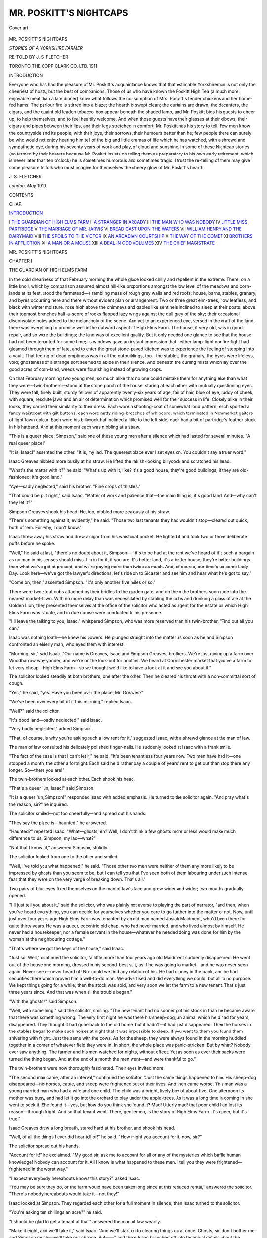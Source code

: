 .. -*- encoding: utf-8 -*-

.. meta::
   :PG.Id: 45685
   :PG.Title: Mr. Poskitt's Nightcaps
   :PG.Released: 2014-05-29
   :PG.Rights: Public Domain
   :PG.Producer: Al Haines
   :DC.Creator: \J. \S. Fletcher
   :DC.Title: Mr. Poskitt's Nightcaps
              Stories of a Yorkshire Farmer
   :DC.Language: en
   :DC.Created: 1911
   :coverpage: images/img-cover.jpg

=======================
MR. POSKITT'S NIGHTCAPS
=======================

.. clearpage::

.. pgheader::

.. container:: coverpage

   .. vspace:: 3

   .. figure:: images/img-cover.jpg
      :align: center
      :alt: Cover art

      Cover art

   .. vspace:: 4

.. container:: titlepage center white-space-pre-line

   .. class:: x-large

      MR. POSKITT'S
      NIGHTCAPS

   .. class:: large

      *STORIES OF A YORKSHIRE FARMER*

   .. vspace:: 2

   .. class:: large

      RE-TOLD BY
      J. S. FLETCHER

   .. vspace:: 3

   .. class:: medium

      TORONTO
      THE COPP CLARK CO. LTD.
      1911

   .. vspace:: 4

.. _`INTRODUCTION`:

.. class:: center large bold

   INTRODUCTION

.. vspace:: 2

Everyone who has had the pleasure of Mr. Poskitt's
acquaintance knows that that estimable
Yorkshireman is not only the cheeriest of hosts,
but the best of companions.  Those of us who
have known the Poskitt High Tea (a much more
enjoyable meal than a late dinner) know what
follows the consumption of Mrs. Poskitt's
tender chickens and her home-fed hams.  The
parlour fire is stirred into a blaze; the hearth is
swept clean; the curtains are drawn; the
decanters, the cigars, and the quaint old leaden
tobacco-box appear beneath the shaded lamp,
and Mr. Poskitt bids his guests to cheer up,
to help themselves, and to feel heartily
welcome.  And when those guests have their
glasses at their elbows, their cigars and pipes
between their lips, and their legs stretched in
comfort, Mr. Poskitt has his story to tell.  Few
men know the countryside and its people, with
their joys, their sorrows, their humours better
than he; few people there can surely be who
would not enjoy hearing him tell of the big and
little dramas of life which he has watched, with
a shrewd and sympathetic eye, during his
seventy years of work and play, of cloud and
sunshine.  In some of these Nightcap stories
(so termed by their hearers because Mr. Poskitt
insists on telling them as preparatory to his own
early retirement, which is never later than ten
o'clock) he is sometimes humorous and sometimes
tragic.  I trust the re-telling of them may
give some pleasure to folk who must imagine
for themselves the cheery glow of Mr. Poskitt's
hearth.

.. vspace:: 1

\J. \S. FLETCHER.

.. class:: noindent

*London, May* 1910.

.. vspace:: 4

.. class:: center large bold

   CONTENTS

.. vspace:: 1

.. class:: noindent small

CHAP.

.. vspace:: 1

`INTRODUCTION`_

.. class:: noindent white-space-pre-line

I  `THE GUARDIAN OF HIGH ELMS FARM`_
II  `A STRANGER IN ARCADY`_
III  `THE MAN WHO WAS NOBODY`_
IV  `LITTLE MISS PARTRIDGE`_
V  `THE MARRIAGE OF MR. JARVIS`_
VI  `BREAD CAST UPON THE WATERS`_
VII  `WILLIAM HENRY AND THE DAIRYMAID`_
VIII  `THE SPOILS TO THE VICTOR`_
IX  `AN ARCADIAN COURTSHIP`_
X  `THE WAY OF THE COMET`_
XI  `BROTHERS IN AFFLICTION`_
XII  `A MAN OR A MOUSE`_
XIII  `A DEAL IN ODD VOLUMES`_
XIV  `THE CHIEF MAGISTRATE`_





.. vspace:: 4

.. _`THE GUARDIAN OF HIGH ELMS FARM`:

.. class:: center x-large bold

   MR. POSKITT'S NIGHTCAPS

.. vspace:: 3

.. class:: center large bold

   CHAPTER I

.. class:: center medium bold

   THE GUARDIAN OF HIGH ELMS FARM

.. vspace:: 2

In the cold dreariness of that February
morning the whole glace looked chilly and
repellent in the extreme.  There, on a little
knoll, which by comparison assumed almost
hill-like proportions amongst the low level of
the meadows and corn-lands at its feet, stood
the farmstead—a rambling mass of rough grey
walls and red roofs; house, barns, stables,
granary, and byres occurring here and there
without evident plan or arrangement.  Two or
three great elm-trees, now leafless, and black
with winter moisture, rose high above the
chimneys and gables like sentinels inclined to
sleep at their posts; above their topmost
branches half-a-score of rooks flapped lazy
wings against the dull grey of the sky; their
occasional disconsolate notes added to the
melancholy of the scene.  And yet to an
experienced eye, versed in the craft of the land,
there was everything to promise well in the
outward aspect of High Elms Farm.  The
house, if very old, was in good repair, and so
were the buildings; the land was of excellent
quality.  But it only needed one glance to see
that the house had not been tenanted for some
time; its windows gave an instant impression
that neither lamp-light nor fire-light had
gleamed through them of late, and to enter the
great stone-paved kitchen was to experience the
feeling of stepping into a vault.  That feeling
of dead emptiness was in all the outbuildings,
too—the stables, the granary, the byres were
lifeless, void; ghostliness of a strange sort
seemed to abide in their silence.  And beneath
the curling mists which lay over the good acres
of corn-land, weeds were flourishing instead of
growing crops.

On that February morning two young men,
so much alike that no one could mistake them
for anything else than what they
were—twin-brothers—stood at the stone porch of the house,
staring at each other with mutually questioning
eyes.  They were tall, finely built, sturdy
fellows of apparently twenty-six years of age,
fair of hair, blue of eye, ruddy of cheek, with
square, resolute jaws and an air of determination
which promised well for their success in
life.  Closely alike in their looks, they carried
their similarity to their dress.  Each wore a
shooting-coat of somewhat loud pattern; each
sported a fancy waistcoat with gilt buttons; each
wore natty riding-breeches of whipcord, which
terminated in Newmarket gaiters of light fawn
colour.  Each wore his billycock hat inclined
a little to the left side; each had a bit of
partridge's feather stuck in his hatband.  And at
this moment each was nibbling at a straw.

"This is a queer place, Simpson," said one
of these young men after a silence which had
lasted for several minutes.  "A real queer place!"

"It is, Isaac!" assented the other.  "It is,
my lad.  The queerest place ever I set eyes on.
You couldn't say a truer word."

Isaac Greaves nibbled more busily at his
straw.  He lifted the rakish-looking billycock
and scratched his head.

"What's the matter with it?" he said.
"What's up with it, like?  It's a good house;
they're good buildings, if they are
old-fashioned; it's good land."

"Aye—sadly neglected," said his brother.
"Fine crops of thistles."

"That could be put right," said Isaac.
"Matter of work and patience that—the main
thing is, it's good land.  And—why can't they
let it?"

Simpson Greaves shook his head.  He, too,
nibbled more zealously at his straw.

"There's something against it, evidently," he
said.  "Those two last tenants they had
wouldn't stop—cleared out quick, both of 'em.
For why, I don't know."

Isaac threw away his straw and drew a cigar
from his waistcoat pocket.  He lighted it and
took two or three deliberate puffs before he
spoke.

"Well," he said at last, "there's no doubt
about it, Simpson—if it's to be had at the rent
we've heard of it's such a bargain as no man in
his senses should miss.  I'm in for it, if you are.
It's better land, it's a better house, they're better
buildings than what we've got at present, and
we're paying more than twice as much.  And, of
course, our time's up come Lady Day.  Look
here—we've got the lawyer's directions; let's
ride on to Sicaster and see him and hear what
he's got to say."

"Come on, then," assented Simpson.  "It's
only another five miles or so."

There were two stout cobs attached by their
bridles to the garden gate, and on them the
brothers soon rode into the nearest market-town.
With no more delay than was necessitated
by stabling the cobs and drinking a glass
of ale at the Golden Lion, they presented
themselves at the office of the solicitor who acted as
agent for the estate on which High Elms Farm
was situate, and in due course were conducted
to his presence.

"I'll leave the talking to you, Isaac,"
whispered Simpson, who was more reserved than
his twin-brother.  "Find out all you can."

Isaac was nothing loath—he knew his powers.
He plunged straight into the matter as soon as
he and Simpson confronted an elderly man,
who eyed them with interest.

"Morning, sir," said Isaac.  "Our name is
Greaves, Isaac and Simpson Greaves, brothers.
We're just giving up a farm over Woodbarrow
way yonder, and we're on the look-out for
another.  We heard at Cornchester market that
you've a farm to let very cheap—High Elms
Farm—so we thought we'd like to have a look
at it and see you about it."

The solicitor looked steadily at both brothers,
one after the other.  Then he cleared his throat
with a non-committal sort of cough.

"Yes," he said, "yes.  Have you been over
the place, Mr. Greaves?"

"We've been over every bit of it this
morning," replied Isaac.

"Well?" said the solicitor.

"It's good land—badly neglected," said Isaac.

"Very badly neglected," added Simpson.

"That, of course, is why you're asking such
a low rent for it," suggested Isaac, with a
shrewd glance at the man of law.

The man of law consulted his delicately
polished finger-nails.  He suddenly looked at
Isaac with a frank smile.

"The fact of the case is that I can't let it,"
he said.  "It's been tenantless four years now.
Two men have had it—one stopped a month,
the other a fortnight.  Each said he'd rather
pay a couple of years' rent to get out than stop
there any longer.  So—there you are!"

The twin-brothers looked at each other.
Each shook his head.

"That's a queer 'un, Isaac!" said Simpson.

"It is a queer 'un, Simpson!" responded
Isaac with added emphasis.  He turned to the
solicitor again.  "And pray what's the reason,
sir?" he inquired.

The solicitor smiled—not too cheerfully—and
spread out his hands.

"They say the place is—haunted," he answered.

"Haunted?" repeated Isaac.  "What—ghosts,
eh?  Well, I don't think a few ghosts
more or less would make much difference to us,
Simpson, my lad—what?"

"Not that I know of," answered Simpson, stolidly.

The solicitor looked from one to the other
and smiled.

"Well, I've told you what happened," he
said.  "Those other two men were neither of
them any more likely to be impressed by ghosts
than you seem to be, but I can tell you that I've
seen both of them labouring under such intense
fear that they were on the very verge of
breaking down.  That's all."

Two pairs of blue eyes fixed themselves on
the man of law's face and grew wider and wider;
two mouths gradually opened.

"I'll just tell you about it," said the solicitor,
who was plainly not averse to playing the part
of narrator, "and then, when you've heard
everything, you can decide for yourselves
whether you care to go further into the matter
or not.  Now, until just over four years ago
High Elms Farm was tenanted by an old man
named Josiah Maidment, who'd been there for
quite thirty years.  He was a queer, eccentric
old chap, who had never married, and who lived
almost by himself.  He never had a housekeeper,
nor a female servant in the house—whatever
he needed doing was done for him
by the woman at the neighbouring cottage."

"That's where we got the keys of the house,"
said Isaac.

"Just so.  Well," continued the solicitor, "a
little more than four years ago old Maidment
suddenly disappeared.  He went out of the
house one morning, dressed in his second-best
suit, as if he was going to market—and he was
never seen again.  Never seen—never heard
of!  Nor could we find any relation of his.  He
had money in the bank, and he had securities
there which proved him a well-to-do man.  We
advertised and did everything we could, but
all to no purpose.  We kept things going for
a while; then the stock was sold, and very soon
we let the farm to a new tenant.  That's just
three years since.  And that was when all the
trouble began."

"With the ghosts?" said Simpson.

"Well, with something," said the solicitor,
smiling.  "The new tenant had no sooner got
his stock in than he became aware that there was
something wrong.  The very first night he was
there his sheep-dog, an animal which he'd had
for years, disappeared.  They thought it had
gone back to the old home, but it hadn't—it
had just disappeared.  Then the horses in the
stables began to make such noises at night that
it was impossible to sleep.  If you went to them
you found them shivering with fright.  Just the
same with the cows.  As for the sheep, they
were always found in the morning huddled
together in a corner of whatever field they were
in.  In short, the whole place was
panic-stricken.  But by what?  Nobody ever saw
anything.  The farmer and his men watched for
nights, without effect.  Yet as soon as ever their
backs were turned the thing began.  And at the
end of a month the men went—and were
thankful to go."

The twin-brothers were now thoroughly
fascinated.  Their eyes invited more.

"The second man came, after an interval,"
continued the solicitor.  "Just the same things
happened to him.  His sheep-dog disappeared—his
horses, cattle, and sheep were frightened
out of their lives.  And then came worse.  This
man was a young married man who had a wife
and one child.  The child was a bright, lively
boy of about five.  One afternoon its mother
was busy, and had let it go into the orchard to
play under the apple-trees.  As it was a long
time in coming in she went to seek it.  She
found it—yes, but how do you think she found
it?  Mad!  Utterly mad! that poor child had
lost its reason—through fright.  And so that
tenant went.  There, gentlemen, is the story
of High Elms Farm.  It's queer, but it's true."

Isaac Greaves drew a long breath, stared hard
at his brother, and shook his head.

"Well, of all the things I ever did hear tell
of!" he said.  "How might you account for it,
now, sir?"

The solicitor spread out his hands.

"Account for it!" he exclaimed.  "My good
sir, ask me to account for all or any of the
mysteries which baffle human knowledge!
Nobody can account for it.  All I know is what
happened to these men.  I tell you they were
frightened—frightened in the worst way."

"I expect everybody hereabouts knows this
story?" asked Isaac.

"You may be sure they do, or the farm would
have been taken long since at this reduced
rental," answered the solicitor.  "There's
nobody hereabouts would take it—not they!"

Isaac looked at Simpson.  They regarded
each other for a full moment in silence; then
Isaac turned to the solicitor.

"You're asking ten shillings an acre?" he said.

"I should be glad to get a tenant at that,"
answered the man of law wearily.

"Make it eight, and we'll take it," said Isaac.
"And we'll start on to clearing things up at
once.  Ghosts, sir, don't bother me and Simpson
much—we'll take our chance.  But——" and
there Isaac branched off into technical details
about the conditions of tenancy, which showed
the solicitor that he had a shrewd man to deal with.

On Lady Day the twin-brothers brought their
live stock to High Elms Farm, and by nightfall
everything was in place.  The house had
already received their furniture, and had been
made spick and span by their housekeeper and
a strapping maid.  There was nothing cold and
cheerless about it now.

"We might have been settled down for a
year or two, Isaac," said Simpson as the two
brothers sat smoking in the parlour that night.
"Everything's in order."

"Aye, and the next thing's to finish getting
the land in order," said Isaac.  "We're not
going to shift out of here as quickly as those
other chaps did, Simpson, my lad—ghosts or no
ghosts."

"I wonder if we shall hear or see anything?"
said Simpson, meditatively.

Isaac glanced at a couple of up-to-date
fowling-pieces which hung over the mantel-piece.

He wagged his head in a self-assured and
threatening manner.

"If I see any ghosts," he said, "I'll let daylight
through 'em.  It'll be a fine ghost that can
stand a charge of Number 4."

"Aye," said Simpson, "but then, according
to what some folk say——"

He paused, rubbing his chin, and his brother
stared at him with the suspicion of a doubt in
his mind.

"Well?" said Isaac, impatiently.  "Well?"

"According to some folk," said Simpson,
"there's ghosts as you can't see.  You can only
feel 'em."

Isaac mixed himself a drink and lighted a
cigar.  He plunged his hands deep in the
pockets of his riding-breeches, and facing his
brother, stared hard at him.

"I believe you're afraid, Sim!" he said.

Simpson stared just as hard back.

"Well, then, I'm not!" he retorted.  "I'm
afraid of naught—that I can see and get at.
All the same we both agreed that this was a
queer place."

"Queer or no queer, here we are, my lad, at
a ridiculous rental, and here we stop," said
Isaac.  "It'll take something that I've never
heard of to shift us."

An hour later, it then being nine o'clock—the
brothers took a lanthorn and, after their
usual custom, went round the farm-buildings to
see that everything was safe for the night.
They were well-to-do young men, these two,
and they had brought a quantity of valuable
live stock with them.  The stables, the folds,
the byres, the cow-houses were all full; the
pig-cotes were strained to their utmost capacity, for
both Simpson and Isaac believed in pigs as a
means of making money.  Not for many a
year had the old farmstead contained so much life.

They went from stable to stall, from fold to
byre, from cote to granary—all was in order for
the night.  The horses turned sleepy heads and
looked round at the yellow light of the swinging
lanthorn; the cows gazed at their owners with
silky eyes; the young bullocks and heifers in
the knee-deep straw of the folds stared lazily at
the two inspectors.  Over this bovine life, over
the high roofs and quaint gables the deep blue
of the night hung, pierced with the shafts of a
thousand stars.

"All's right," said Isaac, as they finished up
at the pigs.  "By the bye, where did Trippett
fasten up that new dog?"

"Back-yard, I told him," answered Simpson,
laconically.

"Let's have a look at him," said Isaac.

He led the way round to a cobble-paved
yard at the rear of the house, where in a corner
near the back-kitchen door stood a brick kennel.
Out of this, at the sound of their footsteps,
came a diminutive collie, who, seeing them, got
down on his belly and did obeisance after his
fashion.  Isaac considered him attentively.

"I never did see such dogs as Trippett
contrives to get hold of, Simpson," he said, half
peevishly.  "Why can't he get something
decent to look at?"

"He says this is a rare good one with sheep,
anyway," said Simpson.

"He says that about all of 'em," said Isaac.
"I'll try him myself to-morrow.  Come on—I
see they've given him something to eat."

The dog, still grovelling, whined and
trembled.  He came the length of his chain
towards the two brothers, wriggling ridiculously,
wagging his tail, gazing slavishly out of his
brown eyes.

"Doesn't look much of a plucked one,"
commented Isaac.  "I expect he's another of
Trippett's failures.  Come on, Sim."

They went off round the house, and the new
dog, whom the shepherd had that day
purchased from a very particular friend for a
sovereign, shivered and whimpered as the light
disappeared.  Then he retreated into his kennel
and curled up ... listening as a frightened
child listens in a lonely room.

The two brothers went round the house by
the outer paddock.  All about them lay the
land, silent as the sea is when no wind stirs.
There was not a sound to be heard, not a light
to be seen save in their own windows.  They
stood for a moment under the great black-blue,
star-pierced dome.

"It's a quietish spot this, Sim, at night,"
said Isaac, in a whisper which was quite
involuntary.  "I'd no idea——"

Crash went the lanthorn out of Simpson's
hand—that hand, shaking, convulsive, gripped
his brother's arm as if with fingers of steel.

"My God, Isaac, what's that! that—there!"
he gasped.

Isaac felt himself shiver as he looked.
Right in the darkness before him he saw what
seemed to be two balls of vivid green fire—no,
red fire, yellow fire, all sorts of fire, burning,
coruscating, and ... fixed on him.  And for
a second he, like Simpson, stood spell-bound;
then with a wild cry of "A gun, a gun!" he
turned and dashed for the parlour, followed by
his brother.  But when they dashed back with
their guns a moment later the eyes had gone.
And from somewhere in the adjacent wood
there suddenly rose into the profound stillness
of the night a strange cry, such as neither of
them had ever heard before.  It was a long,
wailing cry as of something in infinite despair.

The brothers, breathing hard, went back into
the house and shut the door.  Inside the
parlour, looking at each other, each saw the other's
brow to be dripping with sweat; each, after one
look, turned away from the other's eyes.  And
each, as by mutual instinct, poured out a glass
of spirit and drank it off at a gulp.

"Isaac," said Simpson, "there is something!"

Isaac put his gun aside, shook himself, and
tried to laugh.

"Pooh!" he said.  "We're a couple of
fools, Simpson.  Happen it's because it's our
first night here and we're feeling strange, and
haven't forgotten what the lawyer told us.  It
was a fox."

"A fox hasn't eyes that size," said Simpson.
"And, what about that cry?  You never heard
aught like that, Isaac, never!  No more did I."

"An owl in the woods," said Isaac.

"You can't deceive me about owls,"
answered Simpson.  "No, nor dogs, nor foxes,
nor anything else that makes a noise at night
in the country.  Isaac, there is something!"

"Oh, confound it!" said Isaac.  "You'll
make me think you're as bad as the lawyer.
Come on, let's go to bed."

And to bed they went, and nothing happening,
slept.  But very early next morning Isaac
was awakened by loud knocking at his door.
Then sounded the housekeeper's voice, agitated
and frightened.

"Mr. Isaac, sir, Mr. Isaac, will you get up at
once, sir!"

"What's the matter?" growled Isaac.  "Is
the place on fire?"

"That new dog, sir, that Trippett bought
yesterday—oh, I do wish you'd come down
quick, sir—we're that afraid!"

Isaac suddenly bounced out of bed, bundled
on some clothes, and rushed out of his room.
On the landing he met Simpson, similarly
attired to himself, and very pale.

"I heard her," he said.  "Come on!"

They ran down-stairs and through the kitchen
to the little yard behind.  There stood a group
of frightened people—the shepherd, Trippett,
a ploughboy or two, the housekeeper, the maid.
In their midst, at their feet, lay the unfortunate
little collie, dead.  And they saw at one glance
that his throat had been torn clean out.

Once inside the house again the brothers
looked at each other for a long minute without
speaking.  They were both very pale and their
eyes were queer and their hands shook.
Simpson spoke first: his voice was unsteady.

"There is something, Isaac," he said, in a
low voice.  "There is—something!"

Isaac set his teeth and clenched his hands.

"I'll see it through, Simpson," he said.  "I'll
see it through."

"Aye, but what is it?" said Simpson.

"Wait," said Isaac.

Then began the same course of events which
had signalized the short stay of their
predecessors.  The horses were frightened in
their stables; the cattle were found huddled
together and panting in the folds; the sheep
were driven off the land into the surrounding
roads and woods.  And the two brothers
watched and watched—and saw nothing, not
even the fiery eyes.  Until that period of their
existence neither Isaac nor Simpson Greaves
had known what it was to come in touch with
anything outside the purely material elements
of life.  Coming of a good sound stock which
had been on the land and made money out of
the land for generations, they had never done
anything but manage their affairs, keep shrewd
eyes on the markets, and sleep as comfortably
as they ate largely.  They were well-balanced;
they were not cursed with over-much
imagination; such things as nerves were unknown to
them.  But with their arrival at High Elms
Farm matters began to alter.  The perpetual
fright amongst the horses and cattle at night,
the cause of which they could not determine;
the anxiety of never knowing what might occur
at any moment; these things, conspiring with
the inevitable loss of sleep, affected health and
appetite.  Simpson gave way first; he was a
shade more susceptible to matters of this sort
than his brother, and possibly not so strong
physically.  And Isaac noticed it and grew
more incensed against this secret thing, and
all the more so because he felt himself so
impotent in respect to combating it.

One night matters came to a climax.  In
the very hush of midnight pandemonium broke
out in the stables.  The horses were heard
screaming with fear; when the two brothers got
to them they found that every beast had
broken loose and that they were fighting and
struggling for life to force a way out—anywhere.
They burst through the door which
Isaac opened, knocking him down in their wild
rush, leapt the low wall of the fold, and fled
screaming into the darkness of the fields.
Some were found wandering about the land in
the morning; some were brought back from
distant villages.  But one and all refused,
even to desperate resistance, to enter the
stables again.

A few mornings after that Simpson came
down to breakfast attired for travelling.

"Look here, Isaac," he said, "ask no
questions, but trust me.  I'm going away—about
this business.  I'll be back to-morrow night.
Things can't go on like this."

Then he made a pretence of eating and
went off, and Isaac heard nothing of him until
the next afternoon, when he returned in company
with a stranger, a tall, grizzled, soldier-like
man, who brought with him a bloodhound in
a leash.  Over the evening meal the three men
discussed matters—the stranger seemed
mysteriously confident that he could solve the
problem which had hitherto been beyond
solution.

There was almost a full moon that night—at
nine o'clock it was lighting all the land.
The stranger took his bloodhound out into the
paddock in front of the house and fastened it
to a stake which Isaac had previously driven
securely into the ground.  At a word from
him the great beast barked three times—the
deep-chested notes went ringing and echoing
into the silent woods.  And from somewhere
in the woods came in answer the long,
despairing wail which the brothers had heard more
than once and could never trace.

"That's it!" they exclaimed simultaneously.

"Then whatever it is, it's coming," said the
bloodhound's master.  "Get ready for it."

He spoke a word to the hound, which
immediately settled down trustfully at the foot
of the stake.  He and the brothers, each armed
with a shot-gun, took up a position behind a
row of shrubs on the edge of the garden, and
waited.

Some minutes passed; then the bloodhound
stirred and whined.

"Coming," said the visitor.

The bloodhound began to growl ominously—in
the moonlight they saw him bristle.

"Close by," said his master.

In the coppice in front of them they heard
the faintest rustling sound as of a body being
trailed over dried leaves.  Then——

"The eyes!" whispered Simpson.  "Look—there!"

Out of the blackness of the coppice the two
gleaming eyes which the brothers had seen
before shone like malignant stars.  They were
stationary for a moment; then, as the
bloodhound's growls grew fiercer and louder they
moved forward, growing larger.  And
presently into the light of the moon emerged a
great, grey, gaunt shape, pushing itself
forward on its belly, until at last it lay fully
exposed, its head between its paws, its baleful
eyes fixed on the hound.

"Steady!" whispered the visitor.  "It'll get
up—it's wondering which side to go at him
from.  Wait till I give the word."

The grey thing's tail began to lash from side
to side; its body began to quiver.  Little by
little it lifted itself from the ground and began
to creep circle-wise towards the bloodhound,
now tearing madly at his chain.  The fierce
eyes were turned slantwise; there was an ugly
gleam of bared white fangs; the tread was that
of a panther.  Suddenly its back arched, its
limbs seemed to gather themselves together.

"Now!"

The three guns rang out simultaneously, and
the grey shape, already springing, jerked
convulsively and fell in a heap close to the
tethered hound.  There it lay—still.
Simpson Greaves fetched a lanthorn which he had
kept in readiness within the house, and the
three men went up to the dead animal and
examined it.  Till that moment they had felt
uncertain as to what it really was that they had
destroyed—they now found themselves looking
at a great dog of uncertain breed, massive
in size, more wolf than dog in appearance, with
a wicked jaw and cruel fangs which snarled
even in death.  And one of them at least
began to have some dim comprehension of the
mystery.

The noise of the shooting had roused the
other inmates of the house; they came running
into the paddock to hear what had happened.
There, too, came hurrying the woman from the
neighbouring cottage who had cooked and
tidied for Josiah Maidment in the old days.
And gazing at the dead beast in the light of the
lanthorn she lifted up her hands with a sharp
exclamation.

"Lord ha' mussy, if that there isn't
Mr. Maidment's gre't dog!" she said.  "It went
away wi' him that very mornin' he disappeared."

"Why didn't you tell us Maidment had a
dog?" growled Isaac.  "I never heard of it."

"Why, mister, I'm sure I never thought of
it," said the woman.  "But he had, and that's
it, as sure as I'm a Christian.  It were the
savagest beast ever you see—wouldn't let
anybody go near the old gentleman.  Where can
it ha' been all this time?"

"That," said the bloodhound's master, "is
just what we are going to find out."

He released the hound from its chain, and
putting it in a leash, bade the brothers follow
him.  Then he set the hound on the dead
animal's track—hound and men broke into the
deep woods.  There was no break in their
course, no turning aside, no loss of scent.  The
baying of the usurper had been instantly
answered by the former guardian of High Elms
Farm.  Through thick undergrowth, by scarcely
passable paths, beneath thickets and bushes,
the three men, led by the straining hound,
pushed on until they came to a deep valley in
the woods, where a limestone crag jutted out
from beneath overhanging trees.  Here,
behind a bramble-brake, which concealed it from
any one in the valley, the hound stopped at a
hole just large enough to admit a fully-grown
man.  By the light of the lanthorn which
Simpson had brought with him they saw the
footprints of a dog on the loose soil.

"There's a cave in there," said the
bloodhound's master.  "Give me the light—I'm going in."

"So shall I, then," said Isaac, stoutly.

"And I," said Simpson.

The tunnel leading into the cave was not
more than a few feet in length; they were
quickly able to stand upright and to throw the
light around them.  And with a mutual fear
they gripped each other's arms, for there
huddled on the floor lay the body of an old,
grey-headed man, who had evidently been
stricken with death as he was counting over the
secret hoard of which he had made this lonely
place the receptacle.

"We will give that poor brute a fitting
burial," said the bloodhound's master, as they
went back to the farmstead.  "He was a
primitive savage in his ways, but a rare
upholder of what he felt to be his rights.  Bury
him under the big elm-tree."





.. vspace:: 4

.. _`A STRANGER IN ARCADY`:

.. class:: center large bold

   CHAPTER II


.. class:: center medium bold

   A STRANGER IN ARCADY

.. vspace:: 2

Where the animal which subsequently
became so famous in the village to whose sober
quietude it brought an unexpected breath of
romance first came from no one ever knew.
Its coming was as mysterious as the falling
of rain or growing of corn in the night; it
must, indeed, have arrived in the night, for
it was certainly a part and parcel of Little
St. Peter's when Little St. Peter's awoke
one morning.  Those early birds who were
out and about before the gossamers on the
hedgerows had felt the first kiss of the
autumn sun were aware of the presence of a
remarkably lean pig, who was exploring the
one street of the village with inquisitive nose,
questioning eyes, and flapping ears.  It went
from one side of the street to another, and it
was obviously on the look-out for whatever
might come in its way in the shape of food.
There was an oak near the entrance to the
churchyard; the stranger paused beneath it as
long as there was an acorn to be found amongst
the fallen leaves.  Farther along, there was a
crab-apple-tree in the parson's hedge, the fruit
of which was too bitter for even the most
hardened boy of the village; it stopped there
to devour the fallen sournesses which lay in
the shining grass.  But always it was going
on, searching and inquiring, and its eyes grew
hungrier as its swinging gait increased in speed.
And coming at last to a gap in the fence of
Widow Grooby's garden, it made its way
through and set to work on the lone woman's
potatoes.

It was an hour later that the marauder was
driven out of this harbour of refuge, bearing
upon its lean body the marks of the switch with
which Widow Grooby had chased it forth, but
within its ribs the comfortable consciousness
of a hearty meal.  When it had uttered its
final protest against the switch, it went along
the street again, furtive and friendless, but this
time with the more leisurely pace of the thing
that has breakfasted.  Widow Grooby gazed
after it with an irate countenance.

"I could like to know whose gre't hungry
beast that there is!" she remarked to a
neighbour who had been attracted to her cottage
door by the pig's lamentations as he quitted
the scene of his misdeeds.  "It's been all over
my garden and etten half-a-row o' my best
potatoes, drat it.  And it couldn't have done
that, Julia Green, if your Johnny hadn't made
that gap in my fence when I ran him out t'other
night for being at my winter apples, no it
couldn't!  I think your William might ha'
mended that gap before now—that's what I think."

"Our William's summat else to do than
mend gaps," said Mrs. Green sullenly.
"And the gap were there before our Johnny
came through it.  And it's none our pig
anyway, for ours is in its sty at this here present
moment, a-eating its breakfast, so there!"

The styless and proper-breakfastless pig,
unconscious of this discussion and of its
possibilities of development into a good,
old-fashioned, neighbourly quarrel, went farther
along the village street, still prospecting.  There
were people about now, men and women, and
the door of the Fox-and-Fiddle had been
thrown open, and one or two habitués stood
within the sanded hall, taking their accustomed
morning glass.  The pig passed by, and as he
passed turned an inquisitive nose towards the
scent of stale ale and tobacco.  He went
forward, and as he went, one man put his head out
of the door after him.

"Whose pig's that there?" he said, scratching
his ear.  "I don't rek'lect seein' that pig
before, nowhere."

Another man, standing at the bar, strode to
the door and looked forth at the stranger.  He
was a curious-looking individual, very porcine
of appearance, very red and greasy of face and
hand, and as bald as man could be.  He wore
a blue linen apron over his clothes, and from
his side a formidable steel dangled from a
leather belt.  He was, in short, the butcher
and pig-killer of the village, and had a
professional interest in pigs of all classes.  And
he surveyed the wandering pig with a keen eye,
shook his head, and went back to his ale.  He
knew every pig in Little St. Peter's—this was
a stray-away from somewhere else.

"That's none of ours," he said, with a sniff
of disdain.  "Jack Longbottom's pig's the
only one in Peter's that's in a badly way, and
it's a stone heavier nor what that pig is."

"It'll be a poorish pig, then!" remarked the
other man.  "But Jack were never much of a
hand at pig-feeding."

The ownerless pig continued his explorations.
He went up a by-lane or two, looked
in at the gates of a farmstead here and a
farmstead there, but always returned to the street
unsatisfied.  He managed to get a light lunch
off a bowl of potato peelings which a woman
threw into the road as he passed, but he was
still hungry, and had visions of a trough,
liberally furnished with pig-meal.  And at noon,
being famished, and remembering the gap in
Widow Grooby's garden fence, he went
recklessly back to it, and finding that William
Green had not yet repaired it, pushed his way
through and once more entered on work of a
destructive nature.

This time Widow Grooby on discovering
him made no personal effort to dislodge the
intruder.  She was doing a day's starching and
ironing, being by profession a laundrywoman,
and she and her assistant, a young woman from
a few doors away, were as throng, said
Mrs. Grooby, as Throp's wife, and were not to be
interrupted by anything or anybody.

"Blest if that there dratted pig isn't in
my garden agen!" exclaimed Widow Grooby.
"That's the second time this morning, and now
it's at them carrots.  Howsumever, it's not a
woman's place to take up stray cattle—Martha
Jane, slip round to James Burton's, the pinder's,
and tell him there's a strange pig on my
premises, and I'll thank him to come and take it
out at once and put it in the pinfold, which is
its lawful place.  Them as it belongs to can
come and pay for it—and then I'll talk to 'em
about paying me for the damage it's done."

The pinder, interrupted at his dinner, came
slowly and unwillingly to perform his duty.
It was no easy thing to drive a stray pig into
the village pound; stray horses, donkeys, and
cattle were not so difficult to manage, but a pig
was a different thing.

"Whose pig is it?" he inquired surlily, as
he followed Martha Jane and munched his last
mouthfuls.  "If it be that rampagious
rorp-scorp o' Green's, why don't they fetch it out
theirselves?"

"Then it isn't," answered Martha Jane.
"It's an animal as comes from nowhere, and
you've to put it in the pinfold this minute,
Mrs. Grooby says."

"Aw, indeed!" remarked the pinder.  "An'
I wonder how she'd like breaking off her dinner
to put pigs in pound.  Howsumever——"

There were boys and girls coming from
school just then, and Mr. Burton enlisted their
services in driving the stray pig out of the
widow's garden and conducting it to the place
of incarceration.  Pig-like, as soon as it began
to be chivied it showed a powerful inclination
to go anywhere but where it was wanted to go.
In a few moments the quiet street was riotous
with noise and commotion.

The pinfold lay in the shadow of the old
lych-gate which gave admittance to the
churchyard, the spreading yew-trees, and the ancient
church itself.  Like all the rest of the things
about it, it was grey and time-worn, and
redolent of a long-dead past.  A square enclosure
of grey, lichen-covered walls, against one of
which stood the village stocks, against another
the mounting-steps from which many a fine old
squire and sprightly damsel had taken saddle
to ride homeward after church, its interior, now
rarely used, was a mass of docks and nettles;
its door was green and mouldy, and would
scarce have withstood a couple of sturdy kicks
from a stout ass.  When that door was opened,
however, for the reception of captives, most of
them backed away.

The pig proved himself as unwilling to enter
the pound as any of his many predecessors.
He looked in, saw the uninviting gloom, the
nettles, the docks, the absence of anything
amongst which he could root, and he turned and
made valiant efforts to escape his captors.  He
doubled this way and that; he struggled out of
corners; he tried to wriggle through the
lych-gate.  The pinder, remembering his interrupted
dinner, shouted; the boys yelled; the girls
screamed.  But the stray pig, dodging hither
and thither, still eluded their attempts to
impound him, though he now screamed a little
and was getting short of breath.  Suddenly he
collapsed against the churchyard wall, as if
wearied out.

It was at this moment that Miss Lavinia
Dorney, who occupied the pretty house and
garden close to the church, came down to the
foot of her lawn, attracted by the unwonted
commotion, and beheld the exhausted pig and
his tormentors.  Miss Lavinia was a spinster lady
of fine presence, very noble and dignified in
manner, who was noted for her shawls and her
caps, both of which she wore with distinction.
She looked very imposing as she stood there,
half-concealed by the shining holly-hedge
whose neatly clipped edges fitted in so well with
the elegance of their surroundings, and Burton
touched his cap, the boys pulled their
forelocks, and the girls curtsied.

"Dear me!" exclaimed Miss Lavinia, lifting
a pair of elegantly-mounted pince-nez to
the bridge of her aristocratic nose.  "Dear me,
what a noise!  Oh, that's you, James Burton,
isn't it?  And what is all this commotion about?"

"We want to get that there pig into the
pinfold, mum," answered the pinder, wiping his
forehead.  "But it's the contrariest beast
ever I see!  It's eaten up nearly all Mistress
Grooby's kitchen garden."

Miss Lavinia looked more closely and saw
the fugitive.

"Dear me!" she said.  "It must be hungry,
Burton.  Whose animal is it?"

"Dunno, mum," answered the pinder, in a
tone that suggested an utter lack of interest in
the subject.  "But it's none a Little Peter's
pig—it's too thin, there's naught but skin and
bone on it.  It's my opinion, mum, it would
eat anything, that pig would, if it had the
chance."

"And who is going to feed it in the pound?"
asked Miss Lavinia.

Burton shook his head.  He was much more
concerned about feeding himself than about
feeding the pig.

"Dunno, mum," he replied.  "It's none of
my business.  And nobody might never come
for that there pig, and it's naught but skin and
bone as it is."

"The poor animal needs food and rest,"
said Miss Lavinia with decision.  She turned
and called across her lawn.  "Mitchell—come
here," she commanded.

A man who was obviously a gardener approached,
looking his curiosity.  Miss Lavinia
indicated the group in the road below the
holly-hedge.

"Mitchell," she said, "isn't there a piggery
in the stable-yard?"

Mitchell, coachman, gardener, general
factotum in Miss Lavinia's small establishment,
gathered an idea of what his mistress meant
and almost gasped.  A pig in his scrupulously
kept preserves!

"Well, ma'am," he said, rubbing his chin,
"there is certainly a sty, ma'am.  But it's
never been used since we came here, ma'am."

"Then we will use it now, Mitchell," said
Miss Lavinia.  "There is a poor animal which
needs rest and refreshment.  Burton and the
bigger boys will help you to drive it in, and
Burton may have a pint of ale, and the boys
some apples.  See that the pig has straw, or
hay, or whatever is proper, Mitchell, and feed
it well.  Now, all you smaller children, run
home to your dinners."

No one ever dreamed of questioning any
order which Miss Lavinia Dorney issued, and
the stray pig was ere long safely housed in a
sty which had certainly never been used
before.

"Nice new job for you, Mitchell!" said
Burton, over a jug of ale in the kitchen.  "And
if you want a word of advice, keep the beast
fastened in—he's a good 'un for gardens."

"You don't know what direction he came
from?" asked Mitchell, anxiously.

"Not I!" answered the pinder.  "What for?"

"Nothing," said Mitchell.  "At least, if you
did, I'd send my son on the road, making
inquiries about him.  He must belong to
somebody, and I don't want no pigs in my
stableyard.  And you know what the missis is?—if
she takes a fancy to anything, well——"

Mitchell ended with an expressive grimace,
and Burton nodded his head sympathetically.
Then he remembered his dinner and hurried
off, and the gardener, who had not kept pigs
for many years, begged another jug of ale
from the cook in order to help him to remember
what the staple sustenance of those animals
really was.  As he consumed it his ideas on
the subject became more and more generous,
and when Miss Lavinia Dorney went into the
stable-yard after luncheon to see how her latest
protégé was getting on she found the
new-comer living and housed in a style which he
himself may have dreamed of, but certainly
never expected two hours previously.

"I'm glad to see you have made the poor
thing so comfortable, Mitchell," said Miss
Lavinia.  "Of course, you understand what
pigs require?"

"Oh, yes, ma'am!" replied Mitchell.  "What
a fine pig like that wants is plenty of good
wheat straw to lie in, and the best
pig-meal—that's crushed peas and beans and maize
and such-like, ma'am—and boiled potatoes,
and they're none the worse for a nice hot
mash now and again.  They're very nice
eaters, is pigs, ma'am, as well as uncommon
hearty."

"Don't you think this is a very thin pig,
Mitchell?" asked the mistress.

"Yes, ma'am, he's uncommon thin," replied
Mitchell.  "I should say, ma'am, that that
there pig had known what it was to feel
hungry."

"Poor thing!" said Miss Lavinia.  "Well,
see that he has all he can eat, Mitchell.  Of
course, I must advertise for his owner—you're
sure he doesn't belong to any one in the
village?"

"I'm certain he doesn't, ma'am!" replied
Mitchell.  "There isn't another pig in Little
St. Peter's as thin as what he is.  Nor in Great
St. Peter's, neither, ma'am," he added as by
an afterthought.

"Well, as his former owner, or owners,
seems to have neglected him," said Miss
Lavinia with severe firmness, "I shall feed
him well before advertising that he is
found.  So see to it, Mitchell.  And by the
bye, Mitchell, don't you think he is very dirty?"

Mitchell eyed the pig over.  His glance was
expressive.

"I think he must have been sleeping out,
ma'am," he replied.  "When an animal's
homeless it gets neglected shocking."

"Couldn't you wash him, Mitchell?"
suggested Miss Lavinia.  "I'm sure it would do
him good."

Mitchell stroked his chin.

"Well, ma'am," he said, "I never heard of
a pig being washed unless it was for show or
after it had been killed, ma'am, but I dare say
I could, ma'am.  As soon as I've an hour to
spare, ma'am," he continued, "I'll get my son
to help me, and we'll have some hot water and
turn the biggest hosepipe on him in the little
yard—I'll get it off him, ma'am!"

Miss Lavinia cordially approved this
proposition and went away, and Mitchell remarked
to himself that no man ever knew what a day
might not bring forth, and went to smoke in
the loneliest part of the garden.  Later in the
afternoon he and his son performed the pig's
ablutions, and the junior Mitchell, remarking
that it was no use doing things by halves, got
a stout scrubbing-brush from the scullery and
so successfully polished the animal that he
looked as if he had just been killed and
scalded.  Miss Lavinia, going to see him next
morning on her usual round of the stables and
poultry-yard, was delighted with his changed
appearance, and praised her gardener unreservedly.

Mitchell, however, was not so much enamoured
of his new occupation as he professed
to be in his mistress's presence.  For one thing,
he was just then very busy in the garden; for
another, the pig began to make more and more
calls upon his time.  It speedily developed,
or, rather, made manifest, a most extraordinary
appetite, and by some almost malevolent
prescience discovered that it had only to call
loudly for anything that it wanted to have its
desires immediately satisfied.  No one who
had chanced to see its entry into Little
St. Peter's would have recognized it at the end of
a fortnight.  Its ribs were no longer visible; it
was beginning to get a certain breadth across
its back; its twinkling eyes were disappearing
in its cheeks.  The weekly bill for its board
and lodging amounted to a considerable figure
in shillings, but Miss Lavinia neither
questioned nor grumbled at it.  She was delighted
with the pig's progress, and she believed it had
come to recognize her.  There was distinct
regret in her voice when one morning she
remarked—

"Now that the animal is so much better after
its wanderings, Mitchell, I think we must
advertise for its owner.  He will no doubt be
glad to have his property restored to him.  I
will write out the advertisement to-day, and
send it to the newspaper."

Mitchell stroked his chin.  He had different
ideas—of his own.

"I don't think there's need to do that,
ma'am," he said.  "I've been making an
inquiry about that pig, and I rather fancy I know
who it is as he belongs lawful to.  If you'll
leave it to me, ma'am, I think I can find out for
certain, without advertising of him."

"Very good, Mitchell," agreed Miss
Lavinia.  Then she added, half-wistfully, "I
hope his owner will be glad to have him back."

"I don't think there's much doubt about
that, ma'am," said Mitchell, glancing at the
pig, who at that moment was stuffing himself
out with his third breakfast.  "I should think
anybody 'ud be glad to see a pig like that
come home looking as well as what he does."

"And so beautifully clean, Mitchell, thanks
to you," said Miss Lavinia.

Mitchell replied modestly that he had done
his best, and when his mistress had gone into
the house he slapped the pig's back just to
show that he had better thoughts of it than
formerly.

"Blest if I don't make something out of you
yet, my fine fellow!" he said.

That evening, after he had had his supper,
Mitchell put on his second-best suit and went
to call on a small farmer who lived up a lonely
lane about three miles off.  He spent a very
pleasant hour or two with the farmer and came
away full of that peaceful happiness which
always waits on those who do good actions and
engineer well-laid schemes to success.

"It'll benefit him and it'll benefit me," he
mused, as he went homeward, smoking a two-penny
cigar which the small farmer had pressed
upon him in the fulness of his gratitude.  "And
if that isn't as things ought to be, well, then
I'm a Dutchman!"

Next day, as Miss Lavinia sat in her
morning-room, going through the weekly accounts,
the parlour-maid announced the arrival of a
person who said he had come about the pig.
Miss Lavinia looked dubiously at the spotlessness
of the linen carpet-cover, and asked the
parlour-maid if the person's boots seemed
clean.  As it happened to be a bright frosty
morning the parlour-maid considered the
person suitable for admittance and brought him
in—a shifty-eyed man with a shock of red hair
who ducked and scraped at Miss Lavinia as
if he experienced a strange joy in meeting her.

"So you have come about the pig which I
found!" said Miss Lavinia pleasantly.  "You
must have been very sorry to lose it."

The caller elevated his eyes to the ceiling,
examined it carefully, and then contemplated
the inside of his old hat.

"I were sorry, mum," he said.  "It were a
vallyble animal, that there, mum—it's a
well-bred 'un."

"But it was so thin and—and dirty, when it
came to me," said Miss Lavinia with emphasis.
"Painfully thin, and so very, very dirty.  My
gardener was obliged to wash it with hot water."

The man scratched his head, and then shook it.

"Ah, I dessay, mum!" he said.  "Of
course, when a pig strays away from its proper
home it's like a man as goes on the tramp—it
don't give no right attention to itself.  Now,
when I had it, ah!—well, it were a picture, and
no mistake."

"You shall see it now," said Miss Lavinia,
who felt the caller's last words to contain
something of a challenge.  "You will see we have
not neglected it while it has been here."

She led the way out to the stable-yard or to
the sty, where the pampered pig was revelling
in the best wheat straw and enjoying a leisurely
breakfast—even Miss Lavinia had noticed that
now that it was certain of its meals, and as
many of them as it desired, it ate them with
a lordly unconcern.  It looked up—the man
with the red hair looked down.  And he
suddenly started with surprise and breathed out a
sharp whistle.

"Yes, mum!" he said with conviction.
"That's my pig—I know it as well as I know
my own wife."

"Then, of course, you must have it," said
Miss Lavinia.  There was a touch of regret in
her voice—the pig had already become a
feature of the stable-yard, and she believed
that he knew his benefactress.  "I suppose,"
she continued, "that you have many pigs?"

"A goodish few on 'em, mum," replied the man.

"Would you—I thought, perhaps, that as
you have others, and this one seems to have
settled down here, you might be inclined to—in
fact, to sell him to me?" said Miss Lavinia
hurriedly.

The red-haired person once more scratched
his head.

"Well, of course, mum, pigs is for selling
purposes," he said.  "But that there pig, he's
an uncommon fine breed.  What would you
be for giving for him, mum, just as he stands?"

At this moment the pig, full of food and
entirely happy, gave several grunts of
satisfaction and begun to rub its snout against the
door of the sty.  Miss Lavinia made up her mind.

"Would you consider ten pounds a suitable
sum?" she asked timidly.

The red-haired man turned his head away
as if to consider this proposal in private.
When he faced round again his face was very
solemn.

"Well, of course, mum," he said, "of course,
as I said, he's a vallyble animal is that there,
but as you've fed him since he were found and
have a liking to him—well, we'll say ten
pounds, mum, and there it is!"

"Then if you will come into the house I will
give you the money," said Miss Lavinia.
"And you may rest assured we shall treat the
pig well."

"I'm sure of that, mum," said the seller.
"And very pretty eating you'll find him when
his time comes."

Then he got his money, and drank a jug of
ale, and went away, rejoicing greatly, and on
his way home he met Mitchell, who had been
to the market-town in the light cart, and who
pulled up by the road-side at sight of him.

The red-haired man winked knowingly at the
gardener.

"Well?" said Mitchell.

"All right," answered the other.  He winked
again.

Mitchell began to look uneasy.

"Where's the pig?" he asked.

"Where I found it," answered the red-haired
man.  "In the sty."

"Why didn't you bring it away?" asked
Mitchell.  "You said you would."

The red-haired man again winked and
smiled widely.

"I've sold it," he said.  "Sold it to your
missis.  For ten pounds."

He slapped his pocket and Mitchell heard
the sovereigns jingle.  He almost fell out of
his seat.

"Sold it!—to our missis!—for ten pounds!"
he exclaimed.  "You—why, it weren't yours
to sell!"

"Weren't it?" said the red-haired man.
"Well, there you're wrong, Mestur Mitchell,
'cause it were.  I knew it as soon as I set eyes
on it, 'cause it had a mark in its left ear that I
gave it myself.  And as your missis had taken
a fancy to it and bid me ten pound for it, why,
of course, I took her at her word.  Howsumever,"
he concluded, putting his hand in his
pocket, "as you put me on to the matter, I'll
none be unneighbourly, and I'll do the
handsome by you."

Therewith he laid half-a-crown on the
splashboard of the light cart, winked again,
and with a cheery farewell strode away, leaving
the disgusted gardener staring at the scant
reward of his schemings.





.. vspace:: 4

.. _`THE MAN WHO WAS NOBODY`:

.. class:: center large bold

   CHAPTER III


.. class:: center medium bold

   THE MAN WHO WAS NOBODY

.. vspace:: 3

.. class:: center medium

   I

.. vspace:: 2

That was one of the finest of all the fine
mornings of that wonderful spring, and Miriam
Weere, when she saw the sunlight falling across
the orchard in front of her cottage, and heard
the swirl of the brown river mingling with the
murmur of the bees in their hives under the
apple-trees, determined to do her day's work
out of doors.  The day's work was the washing
of the week's soiled linen, and no great task
for a strapping young woman of five-and-twenty,
whose arms were as muscular as her
gipsy-coloured face was handsome.  Miriam
accordingly made no haste in beginning
it—besides, there was the eighteen-months-old
baby to wash and dress and feed.  He woke out
of a morning sleep as she finished her
breakfast, and began to make loud demands upon
her.  She busied herself with him for the next
hour, laughing to herself gleefully over his
resemblance to his father, big blue-eyed,
blonde-haired Michael; and then, carrying him
out to the daisy-spangled grass of the orchard,
she set him down beneath an apple-tree, and
left him grasping at the white and gold and
green about him while she set out her wash-tubs
a few yards away.

Miriam Weere had never a care in the world.
Her glossy hair, dark as the plumage on a
rook's breast, her clear hazel eyes, her glowing
cheeks, the round, full curves of her fine figure,
combined with the quickness and activity of her
movements to prove her in possession of rude
and splendid health.  There was only another
human being in Ashdale who could compete
with her in the appearance of health or in good
looks—her husband, Michael, a giant of well
over six feet, who, like herself, had never known
what it was to have a day's illness.  The life of
these two in their cottage by the little Ash was
one perpetual round of good humour, good
appetite, and sound sleep.  Nor was there any
reason why they should take thought for the
morrow—that is, unduly.  Higher up the valley,
set on a green plateau by the bank of the river,
stood Ashdale Mill, between the upper and
nether stones of which most of the grain grown
in the neighbourhood passed.  And Ashdale
Mill was the property of Tobias Weere,
Michael's father, who was well known to be a
rich man, and some day Michael would have——

That was the only question which occasionally
made Miriam knit her brows.  What would
Michael have when old Tobias died?  The
mill, the mill-house, the garden and orchard
around it, two or three acres of land beside, and
the fishing rights of the river from Ashdale
Bridge to Brinford Meadows belonged
absolutely to Tobias, who had bought the freehold
of this desirable property when he purchased the
good-will of the business twenty years before.
He had only two sons to succeed to whatever
he left—Michael and Stephen.  Michael was
now general superintendent, manager, traveller,
a hard indefatigable worker, who was as ready
to give a hand with the grain and the flour as to
write the letters and keep the books.  Stephen,
on the other hand, was a loafer.  He was fonder
of the village inn than of the mill, and of going
off to race meetings or cricket matches than of
attending to business.  He was also somewhat
given to conviviality, which often degenerated
into intemperance, and he had lately married
the publican's daughter, a showy, flaunting
wench whom Miriam thoroughly detested.
Considering the difference that existed between
the two brothers, it seemed to Miriam that it
would be grossly unfair to share things equally
between them, and more than once she had said
so to Michael.  But Michael always shook his head.

"Share and share alike," he said.  "I ask no
fairer, my lass."

"Then," she answered, "if it's like that, you
must try to buy Stephen out, for he'll never do
any good."

"Ah, that's more like it!" said Michael.

Miriam was thinking of these things as she
plunged her strong arms into the frothing
soapsuds and listened to her baby cooing under the
apple-trees.  She had heard from a neighbour
only the night before of some escapade in which
Stephen had been mixed up, and her informant
had added significantly that it was easy to see
where Stephen's share of old Toby's money
would go when he got the handling of it.
Miriam resolved that when Michael, who was
away on business in another part of the country,
came home she would once more speak to him
about coming to an understanding with his
brother.  She was not the sort of woman to see
a flourishing business endangered, and she
never forgot that she was the mother of
Michael's first-born.  Some day, perhaps, she
might see him master of the mill.

Save for the murmur of the river flowing at
the edge of the garden beneath overhanging
alders and willows, and the perpetual humming
of the insects in tree and bush, the morning was
very still and languorous, and sounds of a louder
sort travelled far.  And Miriam was suddenly
aware of the clap-clap-clap of human, stoutly-shod
feet flying down the narrow lane which ran
by the side of the orchard.  Something in the
sound betokened trouble—she was already
drying her hands and arms on her rough apron
when the wicket-gate was flung open and a girl,
red-faced, panting, burst in beneath the pink
and white of the fruit-trees.

"What is it, Eliza Kate?" demanded Miriam.

The girl pressed her hand to her side.

"It's—th'—owd—maister!" she panted.
"Margaret Burton thinks he's bad—a stroke.
An' will you please to go quick."

"Look to the child," said Miriam, without a
glance at him herself.  "And bring him back
with you."

Then she set off at a swift pace up the steep,
stony lane which led to Ashdale Mill.  The
atmosphere about it suggested nothing of
death—the old place was gay with summer life, and
the mill-wheel was throwing liquid diamonds
into the sunlight with every revolution.  Miriam
saw none of these things; she hurried into the
mill-house and onward into the living-room.
For perhaps the first time in her life she was
conscious of impending disaster—why or what
she could not have told.

Old Tobias lay back in his easy-chair,
looking very white and worn—his housekeeper, old
Margaret Burton, stood at his side holding a
cup.  She sighed with relief as Miriam entered.

"Eh, I'm glad ye've comed, Mistress
Michael!" she said.  "I'm afeard th' maister
has had a stroke—he turned queer all of a
sudden."

"Have you sent for the doctor?" asked
Miriam, going up to the old man and taking his
hand.

"Aye, one o' th' mill lads has gone post haste
on th' owd pony," answered the housekeeper.
"But I'm afeard——"

Tobias opened his eyes, and, seeing Miriam,
looked recognition.  His grey lips moved.

"'Tisn' a stroke!" he whispered faintly.
"It's th' end.  Miriam, I want to say—summat
to thee, my lass."

Miriam understood that he had something
which he wished to say to her alone, and she
motioned the housekeeper out of the living-room.

"There's a drop o' brandy in the cupboard
there," said Tobias, when the door was closed
upon himself and his daughter-in-law.  "Gi' me
a sup, lass—it'll keep me up till th' doctor
comes—there's a matter I must do then.  Miriam!"

"Yes, father?"

"Miriam, thou's a clever woman and a strong
'un," the old man went on, when he had sipped
the brandy.  "I must tell thee summat that
nobody knows, and thou must tell it to Michael
when I'm gone—I daren't tell him."

Miriam's heart leapt once and seemed to
stand still; a sudden swelling seized her throat.

"Tell Michael?" she said.  "Yes, father."

"Miriam ... hearken.  Michael—he weren't—he
weren't born in wedlock!"

Michael's wife was a woman of quick perception.
The full meaning of the old man's words
fell on her with the force of a thunderstorm
that breaks upon a peaceful countryside without
warning.  She said nothing, and the old man
motioned her to give him more brandy.

"Weren't born in wedlock," he repeated,
"and so is of course illegitimate and can't heir
nowt o' mine.  It was this way," he went on,
gathering strength from the stimulant.  "His
mother and me weren't wed till after he were
born—we were wed just before we came here.
We came from a long way off—nobody knows
about it in these parts.  And, of course,
Michael's real name is Michael Oldfield—his
mother's name—and, by law, Stephen takes all."

"Stephen takes all!" she repeated in a dull voice.

Old Tobias Weere's eyes gleamed out of the
ashen-grey of his face, and his lips curled with
the old cunning which Miriam knew well.

"But I ha' put matters right," he said, with a
horrible attempt at a smile, "I ha' put matters
right!  Didn't want to do it till th' end, 'cause
folk will talk, and I can't abide talking.  I ha'
made a will leaving one-half o' my property
to my son, Stephen Weere; t'other half to
Michael Oldfield, otherwise known as Michael
Weere, o' Millrace Cottage, Ashdale, i' th'
county——"

The old man's face suddenly paled, and
Miriam put more brandy to his lips.  After a
moment he pointed to a bunch of keys lying on
the table beside him, and then to an ancient
bureau which stood in a dark corner of the
living-room.  "It's i' th' top—drawer—th' will,"
he whispered.  "Get it out, my lass, and lay
the writing things o' th' table—doctor and
James Bream'll witness it, an' then all will be
in order.  'Cause, you see, somed'y might
chance-along as knew the secret, an' would
let out that Michael were born before we were
wed, an' then——"

Sick and cold with the surprise and horror of
this news, Miriam took the keys and went over
to the old bureau.  There, in the top drawer,
lay a sheet of parchment—she knew little of law
matters, but she saw that this had been written
by a practised hand.  She set it out on the table
with pen and ink and blotting-paper—in silence.

"A lawyer chap in London town, as axed no
questions, drew that there," murmured Tobias.
"Wants naught but signing and witnessing and
the date putting in.  Why doesn't doctor come,
and Jim Bream on the owd pony?  Go to th'
house door, lass, and see if ye can see 'em coming."

Miriam went out into the stone-paved porch,
and, shading her aching eyes, looked across the
garden.  Eliza Kate had arrived with the baby,
and sat nursing it beneath the lilac-trees.  It
caught sight of its mother, and stretched its
arms and lifted its voice to her.  Miriam gave
no heed to it—her heart was heavy as the grey
stones she stood on.

She waited some minutes—then two mounted
figures came in sight far down the lane, and she
turned back to the living-room.  And on the
threshold she stopped, and her hand went up to
her bosom before she moved across to the old
man's chair.  But the first glance had told her
what the second confirmed.  Tobias was dead.

Miriam hesitated one moment.  Then she
strode across the living-room, and, snatching up
the unsigned will, folded it into a smaller
compass, and thrust it within the folds of her
gown.



.. vspace:: 3

.. class:: center medium

   II

.. vspace:: 2

It was a matter of wonder to everybody, and
to no one more so than her husband, that Miriam
appeared to be so much affected by her
father-in-law's death.  It was not that she made any
demonstrations of grief, but that an unusual
gloom seemed to settle over her.  Never gay in
the girlish sense, she had always been
light-hearted and full of smiles and laughter; during
the first days which followed the demise of old
Tobias she went about her duties with a knitted
brow, as if some sudden care had settled upon
her.  Michael saw it, and wondered; he had
respected his father and entertained a filial
affection for him, but his death did not trouble
him to the extent of spoiling his appetite or
disturbing his sleep.  He soon saw that Miriam
ate little: he soon guessed that she was sleeping
badly.  And on the fourth day after his hurried
return home—the eve of the funeral—he laid
his great hand on her shoulder as she was stooping
over the child's cradle and turned her round
to face him.

"What's the matter, my lass?" he said
kindly.  "Is there aught amiss?  You are as
quiet as the grave, and you don't eat, nor get
sleep.  The old father's death can't make that
difference.  He was old—very old—and he's a
deal better off."

"There is such a lot to think of just now,"
she replied evasively.

Michael, man-like, mistook her meaning.

"Oh, aye, to be sure there is, lass," he agreed.
"To-morrow'll be a busyish day, of course, for
I expect there'll be half the countryside here
at the burying, and, of course, they all expect
refreshment.  However, there'll be no stint of
that, and, after all, they'll only want a glass of
wine and a funeral biscuit.  And as for the
funeral dinner, why—there'll only be you and
me, and Stephen and his wife, and your father
and mother, and Stephen's wife's father and
mother, and the lawyer."

"The lawyer!" exclaimed Miriam.  "What lawyer?"

"What lawyer?  Why, Mr. Brooke, o'
Sicaster, to be sure," answered Michael.  "Who
else?"

"What's he coming for?" asked Miriam.

"Coming for?  Come, my lass, your wits
are going a-woolgathering," said Michael.
"What do lawyers come to funerals for?  To
read father's will, of course!"

"Is there a will?" she asked.

"Made five years ago, Mr. Brooke said this
afternoon," he replied.

"Do you know what's in it?" she asked.

Michael laughed—laughed loudly.

"Nay, come, love!" he said.  "Know what's
in it!  Why, nobody knows what's in a will until
the lawyer unseals and reads it after the funeral
dinner."

"I didn't know," she said listlessly.

"But, of course, that's neither here nor
there," said Michael; "and I must away to
make a few last arrangements.  If there'll be
too much work for you to-morrow, Miriam,
you must get another woman in from the village."

"There'll not be too much work, Michael,"
she answered.

In her heart she wished there was more
work—work that would keep her from thinking of
the secret which the dead man had left with
her.  It had eaten deep into her soul and had
become a perpetual torment, for she was a
woman of great religious feeling and strict ideas
of duty, and she did not know where her duty
lay in this case.  She knew Michael for a proud
man, upon whom the news of his illegitimacy
would fall as lightning falls on an oak come to
the pride of its maturity; she knew, too, how
he would curse his father for the wrong done
to his mother, of whom he had been passionately
fond.  Again, if she told the truth, Michael
would be bereft of everything.  For Stephen
was not fond of his brother, and Stephen's wife
hated Miriam.  If Stephen and his wife heard
the truth, and proved it, Michael would
be—nobody.  For, after all, Tobias had not had
time to make amends.

And now there was the news of this will held
by Lawyer Brooke!  What could there be in
it, and how was it that Tobias had not spoken
of it?  Could it be that he had forgotten it?
She knew that for some years he had been more
or less eccentric, subject to moods and to gusts
of passion, though there had never been any
time when his behaviour would have warranted
any one in suspecting his mind to be affected
or even clouded.  Well—she could do nothing
but leave the matter until to-morrow when the
dead man's will was read.

As wife of the elder son, Miriam was hostess
next day, and everybody who saw her marvelled
at two things—one, the extraordinary pallor on
her usually brightly tinted cheeks; the other,
the quiet way in which she went about her duties.
She was here, there, and everywhere, seeing to
the comfort of the funeral guests; but she spoke
little, and keenly observant eyes would have
said that she moved as if in a dream.  At the
funeral dinner she ate little; it was an effort to
get that little down.  As the time drew near for
the reading of the will, she could scarcely
conceal her agitation, and when they were at last all
assembled in the best parlour to hear Tobias's
testament declared, she was glad that she sat at
a table beneath which she could conceal her
trembling fingers.

She wondered why Mr. Brooke was so long
in cleaning his spectacles, so long in sipping his
glass of port, so slow in breaking the seal of the
big envelope which he took from his pocket,
why he hum'd and ha'd so before he began
reading.  But at last he began....

It was a briefly worded will, and very plain in
its meaning.  Having cause, it set forth, to be
highly displeased with the conduct of his
younger son, Stephen, and to believe that he
would only waste a fortune if it were left to him,
Tobias left everything of which he died
possessed to his elder son, Michael, on condition
that Michael secured to Stephen from the time
of his (Tobias's) demise, a sum of three pounds
a week, to which a further sum of one pound a
week might be added if Stephen's conduct was
such as to satisfy Michael.  If Stephen died
before his father, Michael was to make a similar
allowance to his widow.

The various emotions which had agitated
Miriam were almost forgotten by her in the
tumult which followed.  Stephen's wife and her
father and mother broke out into loud denunciation
of the will; Stephen himself, after staring
at the solicitor for a moment, as if he could not
credit the evidence of his own eyes or ears
smote the table heavily and jumped to his feet.

"It's a damned lie!" he shouted.  And he
made as if he would snatch the will and tear it
to pieces.  Mr. Brooke calmly replaced it in
his pocket, and as calmly sipped his port.

"On the contrary, my friend," he said.  "And—it
is your father's will."

"Father!" sneered Stephen's wife's mother.
"A nice father to——"

Michael rose with a gesture that brought
silence.

"None of that!" he said. "Who's master
here?  I am!  Say a word against my dead
father, any of you, and by God! out you go,
neck and crop, man or woman.  Now, then,
you'll listen to me.  I'm bound to say, with
every respect for him, that I don't agree with
this will of my father's.  My wife here'll bear
me out when I say that my idea as regards
Stephen and myself coming into his property
was—share and share alike.  It seems father
had other notions.  However, everything is now
mine—I'm master.  Now, a man can do what
he chooses with his own.  So listen, Stephen.
Give up that drinking, and gambling, and
such-like, and come to work again and be a man, and
you shall have one-half of all that there is.
But, mind you, I've the whip hand, and you'll
have to prove yourself.  Prove yourself, and
we'll soon set matters straight.  I want no more
than my half, and now that all's mine—well,
law or no law, I'll share with you ... but you'll
have to show that you can keep my conditions."

Everybody's eyes were fixed on Stephen
Weere.  He sat for a moment staring at the
table—then, with a curse, he flung out of the
room.  The smell of the old flesh-pots was still
in his nostrils; the odour of the wine-pots in his
remembrance—a fact which probably sent him
to the little room in which the refreshments of
a liquid sort had been set out.  He helped
himself to a stiff glass of brandy and water, and
had gulped half of it down when he felt certain
fingers lay themselves appealingly on his left
elbow.  He turned with a curse, to encounter
the witch-like countenance and burning eyes of
the old housekeeper, Margaret Burton.

"What do you want, you old hag?" he said,
with another curse.  "Get out!"

But the old woman stood—her bony fingers
still on his arm.

"Hester Stivven!" she said.  "Mester
Stivven!  Has he—has he left me owt?"

Stephen burst into a harsh laugh and re-filled
his glass.

"Left you owt?" he exclaimed jeeringly.
"Left you owt?  He's left nobody nowt but
Michael—curse him!  He's left him—all there is!"

Margaret Burton drew back for a second and
stared at him.  He drew himself away from her
eyes.  Suddenly she laid her hand on him again.

"Mester Stivven," she said, coaxingly,
"come wi' me—I ha' summat to tell you.  Come!"

Ten minutes later Stephen walked into the
best parlour, followed by Margaret Burton.
Michael was engaged in an earnest conversation
with the rest, and especially with Stephen's
wife, as to Stephen's future.  Stephen lifted a
commanding hand.

"Stop that!" he said.  "We've had enough
of you—we'll see who's master here.  My turn,"
he went on, as Michael would have spoken.
"Come forward, Margaret.  This woman, Mr. Brooke,
has been my father's housekeeper since
my mother died, and was servant for years
before that—weren't you, Margaret?"

"Twelve years before that, sir."

"Twelve years before that—and in my
mother's confidence," Stephen continued.

"Now, then, Margaret, take Mr. Brooke into
that corner.  Tell him what you've told me
about what my mother told you the week she
died, and give him those papers she left with
you to prove what she said.  And then—then
we'll see, we'll see!"

The rest of the people watched the whispered
colloquy between the solicitor and the old
woman with mingled feelings.  It was a large,
rambling room, with great embrasures to the
windows, and nobody could hear a word that
was said.  But Miriam knew that she was not
the only possessor of the secret, and she
unconsciously slid her hand into Michael's.

Lawyer Brooke, some folded papers in his
hand, came back with knitted brow and troubled
eyes.  He was going to speak, but Stephen
stopped him.

"I'm master here," he said.  "Margaret,
come this way."  He pointed to Michael.
"What's that man's real name?" he asked, with
an evil sneer.  "Is it—well, now, what is it?
'Cause, of course, his isn't what mine is.  Mine
is my father's—mine's Weere."

"No, sir—it's Oldfield.  His mother's
name—'cause, of course, he were born out of
wedlock.  Your father and mother wedded later on."

In the silence that followed Miriam heard the
beating of Michael's heart.  He rose slowly,
staring about him from one to the other.

"It's not—true?" he said questioningly.
"It's——"

Miriam rose at his side and laid both hands
on his arm.

"It's true, Michael," she said.  "It's true.
Your father told me ten minutes before he died."

Michael looked down at her, and suddenly
put his arm round her and kissed her.

"Come away, Miriam," he said, as if the
others were shadows.  "Come away.  Let's go
home—the child'll be wanting us."





.. vspace:: 4

.. _`LITTLE MISS PARTRIDGE`:

.. class:: center large bold

   CHAPTER IV


.. class:: center medium bold

   LITTLE MISS PARTRIDGE

.. vspace:: 2

Next to the church and the King George—with
possibly the exception of the blacksmith's
shop, where most of the idlers gathered
to gossip of an afternoon, especially in
winter—Miss Partridge's general store was the chief
institution in Orchardcroft.  To begin with, it
was the only house of a mercantile character in
the place, and it would have fared ill with any
one rash enough to have set up an opposition
business to it; to end with, its proprietor was so
good-natured that she made no objection to the
good wives of the village if they lingered over
their purchases to chat with each other or with
her.  Life in Orchardcroft was leisurely, and
an hour could easily be spent in fetching a stone
of flour or a quarter of a pound of tea from
Miss Partridge's emporium.  And, as Miss
Partridge often remarked, the women were
better employed in exchanging views at her
counter than the men were in arguing at the
tap of the King George.

It was a queer little place, this general store—a
compendium of grocery, drapery, confectionery,
and half-a-dozen other trades.  There
were all sorts of things in the window, from
rolls of cheap dress goods to home-made toffee;
inside the shop itself, which was neither more
nor less than the front room of a thatched
cottage, there was a display of articles which
was somewhat confusing to eyes not accustomed
to such sights.  It was said of a celebrated
London tradesman that he could supply
anything from a white elephant to a pin—Miss
Partridge could hardly boast so much, but it
was certain that she kept everything which
the four hundred-odd souls of Orchardcroft
required for their bodies—butcher's meat
excepted.  What was more, she knew where
everything was, and could lay her hands on it
at a moment's notice; what was still more, she
was as polite in selling a little boy a new
ready-made suit as in serving a ploughman with his
Saturday ounce of shag or nail-rod tobacco.
For that reason everybody liked her and
brought their joys and sorrows to her.

On a bright spring afternoon, when the
blackbirds and thrushes were piping gaily in her
holly-hedged garden, Miss Partridge sat behind
her counter knitting.  She was then a woman of
close upon sixty—a rosy-cheeked, bright-eyed
woman, small in stature, grey of hair, out of
whose face something of a benediction seemed
always to shine upon everybody.  She wore a
plain black dress—nobody in Orchardcroft
could remember Miss Partridge in anything but
black for more than thirty years—over which
was draped a real silk white shawl, fastened at
the neck with a massive brooch of Whitby jet,
and on her head was a smart cap in which were
displayed several varieties of artificial flowers.
Shawl and cap denoted that Miss Partridge was
dressed for the day; in the morning less showy
insignia were displayed.

"We're very quiet this afternoon, Martha
Mary," observed Miss Partridge to her general
factotum, who, having finished the housework,
was now dusting the upper shelves.  "There's
been nobody in since old Isaac came for his
tobacco."

"No, m'm," said Martha Mary, "but there's
Jane Pockett coming up the garden just now."

"Then we shall hear something or other,"
said Miss Partridge, who knew Mrs. Pockett's
characteristics; "Jane has always some news."

Mrs. Pockett, a tall, flabby lady, who acted
a great part in the village drama of life, seeing
that she saw all its new-comers into the world
and all its out-goers leave its stage for ever,
came heavily into the shop and dropped still
more heavily into a chair by the counter.  And
without ceremony she turned a boiled-gooseberry
eye on the little shopkeeper.

"Hev' yer heerd the noos?" she said.

"What news, Jane?" asked Miss Partridge.

Mrs. Pockett selected a mint humbug from a
bottle on the counter and began to suck it.

"Well, of course, yer remember Robert
Dicki'son, t' miller, at Stapleby yonder?" she
said.  "Him as died last year, leavin' a widder
and two childer, a boy an' a girl?"

Miss Partridge's head bent over her knitting.

"Yes," she said.

"Well," continued Mrs. Pockett, "it were
thowt 'at he died middlin' weel off, but now it
turns out 'at he didn't.  In fact, he's left nowt,
and t' mill were mortgaged, as they term it, and
now they're barn to sell 'em up, lock, stock, and
barril.  It's a pity, 'cos t' lad's a nice young
feller, and they say 'at if nobbut they could pay
t' money he could work up a good trade.  It's a
thousand pounds 'at they want to settle matters.
See yer, I hev' a bill o' t' sale i' my pocket—t'
billposter gev' me it this mornin'.  Ye'll notice
'at there's a nicish bit o' furniture to dispose on.
But what will t' widder and t' two childer do,
turned out i' that way?"

"It's very sad," said Miss Partridge; "very sad."

She laid the bill aside and began to talk of
something else.  But when Jane Pockett had
purchased three yards of flannel and departed,
she read the bill through and noted that the sale
was to take place on the next day but one.  And
taking off her spectacles she laid them and the
knitting down on the counter, and bidding
Martha Mary mind the shop, she went up to
her own room and, closing the door, began to
walk up and down, thinking.

Forty years slipped away from Miss Partridge,
and she was once more a girl of nineteen
and engaged to Robert Dickinson.  She remembered
it all vividly—their walks, their talks,
their embraces.  She opened an old desk and
took from it a faded photograph of a handsome
lad, some equally faded ribbons, a tarnished
locket—all that was left of the long-dead dream
of youth.  She put them back, and thought of
how they had parted in anger because of a
lover's quarrel.  He had accused her of flirting,
and she had been too proud to defend herself,
and he had flung away and gone to a far-off
colony, and she had remained behind—to be
true to his memory all her life.  And twenty
years later he had come back, bringing a young
wife with him, and had taken Stapleby Mill—but
he and she had never met, never spoken.
And now he was dead, and his widow and
children were to be outcasts, beggars.

Customers who came to the little shop that
evening remarked to each other on its mistress's
unusually quiet mood, and hoped Miss
Partridge was not going to be ill.  But Miss
Partridge was quite well when she came down
to breakfast next morning, dressed in her best
and wearing her bonnet, and she looked very
determined about something.

"You'll have to mind the shop this morning,
Martha Mary, for I'm going to Cornchester,"
she said.  "Get Eliza Grimes to come and do
the housework."

Once in Cornchester Miss Partridge entered
the local bank—an institution which she
regarded with great awe—and had a whispered
consultation with the cashier, which resulted in
that gentleman handing over to her ten
banknotes of a hundred pounds each—the savings
of a lifetime.

"Going to invest it, Miss Partridge?" said
the cashier, smiling.

"Y-yes," answered Miss Partridge.  "Y-yes,
sir—to invest it."

She put the thousand pounds in her
old-fashioned reticule and went off to a legal
gentleman whom she had once or twice had occasion
to consult.  To him she made a communication
which caused him to stare.

"My dear madam," he exclaimed.  "This is
giving away all you possess."

"No," interrupted Miss Partridge.  "I have
the shop."

"Well, at any rate, take the place as security,"
began the solicitor; "and——"

"No," said Miss Partridge, firmly.  "No, sir!
No one is to know; no one is ever to
know—except you—where the money came from.  It's
my money, and I've a right to do what I please
with it."

"Oh, very well," said the solicitor.  "Very
well.  I'll settle the matter at once.  And you
may be sure the poor things will be very grateful
to their unknown benefactor."

Miss Partridge walked home by way of
Stapleby churchyard.  She turned into its
quietude and sought out Robert Dickinson's
grave.  There were daisies growing on the green
turf that covered it, and she gathered a little
bunch of them and carried them home to put
away with the ribbons and the locket.  And that
done she took off her best things and dropped
once more into the old way of life.





.. vspace:: 4

.. _`THE MARRIAGE OF MR. JARVIS`:

.. class:: center large bold

   CHAPTER V


.. class:: center medium bold

   THE MARRIAGE OF MR. JARVIS

.. vspace:: 2

When the lift-boy came down to the ground-floor
again and threw open the door of the
cage in which he spent so many mechanical
hours every day, he became aware that the
entrance hall was just then given up to a
solitary female who was anxiously scanning the
various names which appeared on the boards
set up on either side.  He gathered a general
impression of rusticity, but, sharp as he was,
would have found himself hard put to it to
define it—the lady's bonnet was not
appreciably different from the bonnets worn by
respectable, middle-class, town ladies; the lady's
umbrella was not carried at an awkward angle.
Nevertheless he was quite certain that if the
lady was going aloft to anywhere between there
and the sixth floor she was about to step into
an elevator for the first time.

He stood waiting, knowing very well that
the stranger would presently address him.  It
was gloomy in the entrance hall, and he saw
that she could not see the names on the
top-half of the board at which she was gazing.
She turned, glanced hastily at the opposite
board, then looked half-doubtfully at him.

"Young man," she said, "can you tell me if
Mr. Watkin Vavasower's office is anywhere
about here?"

"Mr. Vavasore, mum?—third floor, mum—just
gone up, has Mr. Vavasore," replied the
lift-boy.

He stood aside from the door of his cage
with an implied invitation to enter.  But the
lady, whom in the clearer light of the inner
hall he now perceived to be middle-aged and
of stern countenance, looked doubtfully at the
stairs.

"I suppose I shall see the name on the door
if I go up-stairs, young man?" she said.  "It's
that dark in these London places——"

"Step inside, mum," said the lift-boy.

The lady started and looked inside the cage
as she might have looked inside one of her
own hen-coops if she had suspected the
presence of a fox therein.  She turned a suspicious
eye on the boy.

"Is it safe?" she said.

Then, instinctively obeying the authoritative
wave of the official hand, she stepped inside
and heard the gate bang.  She gave a little
gasp as the world fell from under her feet;
another when the elevator suddenly stopped
and she found herself ejected on a higher plane.

"Well, I'm sure——" she began.

"Second door on the left, mum," said the
boy, and sank from view.

The lady paused for a second or two,
glanced down the shaft as if she expected to
hear a shriek of agony from the bottom, and
then slowly moved in the direction which the
boy had indicated.  A few steps along the
corridor and she stood before a door on which was
inscribed in heavy brass letters, highly polished,
the name "Mr. Watkin Vavasour."

She hesitated a moment before knocking;
when she did so, her knock was timid and
gentle.  But it was heard within, for a girl's
voice, sharp and business-like, bade her enter.
She turned the handle and walked into a
comfortably furnished room wherein sat a very
smart young lady who was busily engaged with
a typewriter and who looked up from her work
with questioning eyes.

"Is Mr. Watkin Vavasower in?" inquired
the caller.

The smart young lady rose from her desk
with an air of condescending patience.

"What name, madam?" she asked.

The caller hesitated.

"Well, if it's agreeable," she said, "I'd
rather not give my name to anybody but the
gentleman himself, though of course if——"

"Take a chair, please," said the smart young
lady.  She vanished through an inner door
marked "Private," leaving the visitor to examine
an imitation Turkey carpet, a roll-top American
desk, two office chairs, and a reproduction of
the late Lord Leighton's *Married*, which hung
over the fire-place.  She was speculating as to
the nationality of the two persons concerned in
this picture when the smart young lady returned
with an invitation to enter Mr. Vavasour's
presence.  Mr. Vavasour, a somewhat more than
middle-aged, stoutish gentleman, whose name
would more fittingly have been Isaacs, Cohen,
or Abraham, and who evidently set much store
by fine linen and purple and the wearing of
gold and diamonds, rose from behind an
elegant rosewood writing-table and waved his
visitor to the easiest of chairs with much grace.
His highly polished bald head bowed itself
benevolently towards her.

"And what can I have the pleasure of doing
for you, my dear madam?" Mr. Vavasour
inquired blandly.

The visitor, who had examined Mr. Vavasour
with a sharp glance as she made a formal
bow to him, gave a little prefatory cough, and
gazed at Mr. Vavasour's cheery fire.

"Of course," she said, "I am addressing
Mr. Watkin Vavasower, the matrimonial agent?
The Mr. Vavasower as advertises in the newspapers?"

"Just so, madam, just so," replied Mr. Vavasour
in soothing tones.  "I am that individual.
And whom have I the pleasure of receiving?"

"Well, Mr. Vavasower, my name is
Mrs. Rebecca Pringle," said the visitor.  "Of
course, you'll not know the name, but you're
familiar with the name of the place I come
from—the Old Farm, Windleby?"

Mr. Vavasour swept a jewelled hand over
his high forehead.

"The Old Farm, Windleby?" he said.
"The name seems familiar.  Ah, yes, of
course—the address of a respected client,
Mr.—yes, Mr. Stephen Jarvis.  Dear me—yes,
of course.  A very worthy gentleman!"

"Well, Mr. Vavasower," said Mrs. Pringle,
smoothing her gown, which the agent's sharp
eyes noticed to be of good substantial silk,
"there's many a worthy gentleman as can make
a fool of himself!  I've nothing to say against
Stephen, especially as I've kept house for him
for fifteen years, which is to say ever since
Pringle died.  But I'm not blind to his faults,
Mr. Vavasower, and of course I can't see him
rush to his destruction, as it were, without
putting out a finger to stop his headlong flight."

Mr. Vavasour made a lugubrious face, shook
his head, and looked further inquiries.

"'It's come to my knowledge, Mr. Vavasower,"
continued Mrs. Pringle, "that Stephen
Jarvis, as is my first cousin, has been having
correspondence with you on the matter of
finding a wife.  A pretty thing for a man of his
years to do—five-and-fifty he is, and no
less—when he's kept off the ladies all this time!
And I must tell you, Mr. Vavasower, that his
family does not approve of it, and that's why
I have come to see you."

Mr. Vavasour spread out fat hands.

"My dear madam!" he said, deprecatingly.
"My dear Mrs. Pringle!  It is a strict rule of
mine never to discuss a client's affairs, or
to——"

Mrs. Pringle favoured him with a knowing
look.

"Of course, it would be made worth
Mr. Vavasower's while," she said, tapping a small
reticule which she carried.  "The family
doesn't expect Mr. Vavasower to assist it for
nothing."

Mr. Vavasour hesitated.  He called up the
Jarvis case in his mind, and remembered that
Mr. Stephen Jarvis did not want a moneyed
wife, and that, therefore, there would be no
commission in that particular connection.

"Who are the members of the family,
ma'am?" he inquired.

Mrs. Pringle looked him squarely in the face.

"The members of the family, Mr. Vavasower,"
she replied, "is me and my only son,
John William, as has always been led to look
upon himself as Stephen Jarvis's heir.  And,
of course, if so be as Stephen Jarvis was to
marry a young woman, well, there'd no doubt
be children, and then——"

"To be sure, ma'am, to be sure!" said
Mr. Vavasour comprehendingly.  "Of course, you
and your son have means that would
justify——"

"My son, John William, Mr. Vavasower, is
in a very nice way of business in the grocery
line," answered Mrs. Pringle.  "But of course
I don't intend to see him ousted out of his
proper place because Stephen Jarvis takes it into
his head to marry at his time of life!  Stephen
must be put off it, and there's an end of the
matter."

"But, my dear madam!" exclaimed Mr. Vavasour.
"How can I prevent it?  My client
has asked me for introductions; he is
somewhat particular, or I could have suited him
some weeks ago.  He desires a young and
pretty wife, and——"

"Old fool!" exclaimed Mrs. Pringle.
"Well, he's not to have one, Mr. Vavasower—as
I say, it's not agreeable to me and John
William that he should.  And as to how you
can prevent it, well, Mr. Vavasower, I've a
plan in which you must join—me and John
William will make it worth your while to do
so—that will put Stephen Jarvis out of conceit
with matrimony.  The fact of the case is,
Mr. Vavasower, Stephen is a very close-fisted man.
He's the sort that looks twice at a sixpence
before he spends it—and then, like as not, he
puts it back in his pocket."

Mr. Vavasour inclined his head.  He was
interested.

"Now, Mr. Vavasower," continued Mrs. Pringle,
"Stephen is as innocent of the ways
of young women as what a pagan negro is.
He's never had aught to do with them; he
doesn't know how expensive they are.  If he
knew how the young woman of now-a-days
flings money about, he'd faint with terror at the
prospect of wedding one.  Now, you must
know a deal of clever young women, Mr. Vavasower,
your profession being what it is—actresses
and such-like, no doubt, as could play
a part for a slight consideration.  If you could
get such a one as would come down to the Old
Farm as my guest for a fortnight or so, and
would obey orders as to showing Stephen Jarvis
what modern young women really is—well, we
should hear no more of this ridiculous
marrying idea.  Of course, I could pass the young
woman off as a distant relation of my poor
husband's, just come from America or
somewhere foreign.  I would like her to show
expensive tastes and to let Stephen see what a
deal it would cost to keep a young wife.  And
of course she'd have to be a bit what they call
fascinating—-but you'll understand my
meaning, Mr. Vavasower.  And I can assure you
that although Stephen Jarvis is such a well-to-do
man, he's that near and mean that you'll do
better to deal with me and John William than
with him."

Mr. Vavasour, who had been thinking hard,
rubbed his hands.

"And the terms, my clear madam?" he said.
"Let us consider the terms on which we shall
conduct this little matter.  Now——"

Then Mrs. Pringle and Mr. Vavasour talked
very confidentially, and eventually certain crisp
bank-notes passed from the lady to the agent,
and a document was signed by the former, and
at last they parted with a very good
understanding of each other.

"For you'll understand, Mr. Vavasower," said
Mrs. Pringle, as she shook hands at the door
of the private room, "that I'm not going to be
particular about spending a hundred or so when
it's a question of making sure of a good many
thousands and a nice bit of property.  And
Stephen Jarvis is a hearty eater, and disposed
to apoplexy, and he might be took sudden."

Then Mrs. Pringle went away and returned
to the Old Farm, and for the next fortnight
kept a particularly observant eye on Mr. Jarvis
and on the correspondence which reached him
from and through Mr. Vavasour.  She noticed
that he became grumpy and dissatisfied almost
to moroseness—-the fact was that the agent, in
order to keep his contract with Mrs. Pringle,
was sending the would-be Benedick a choice of
unlikely candidates, and Mr. Jarvis was getting
sick of looking at photographs of ladies none of
whom came up to his expectations.  As for
Mrs. Pringle, she conducted her correspondence
with Mr. Vavasour through John William,
whose grocery establishment was in a neighbouring
market-town, and it was not until the
end of the second week after her return home
that she received a communication from him
which warranted her in taking the field.

"Well, upon my honour!" she exclaimed,
as she sat at breakfast with Mr. Jarvis one
morning and laid down a letter which she had
been reading.  "Wonders never will cease,
and there's an end of it.  Who do you think
I've heard from, Stephen?"

"Nay, I don't know," growled Mr. Jarvis,
who had just received the photograph of a very
homely-looking young woman from Mr. Vavasour,
and was much incensed by what he considered
the agent's stupidity.  "Who?"

"Why, from my niece—leastways a sort of
niece, seeing as she was poor George's sister
Martha Margaret's daughter—Poppy
Atteridge, as has just returned to England from
foreign parts," answered Mrs. Pringle.  "Her
father was an engineer and took her over to
Canada when he went to settle there after his
wife died.  He's dead now, it seems, and so
the poor girl's come home.  Dear me!—I did
once see her when she was little.  She writes
quite affectionate and says she feels lonely.
Ah, if I'd a house of my own, I'd ask her to
come and see me!"

"Ask her to come and see you here, then!"
said the farmer.  "I'm sure there's room
enough, unless she wants to sleep in six
bed-chambers all at once."

"Well, I'm sure it's very kind of you," said
Mrs. Pringle, "and if you really don't mind, I
will ask her.  I don't think you'll find her in
the way very much—they were always a quiet,
well-behaved sort, the Atteridges."

Mr. Jarvis remarked that a few lasses, more
or less, in the house were not likely to trouble
him, and having finished his breakfast, lighted
a cigar, and locked up the homely-looking
lady's photograph in his desk with a hearty
anathematization of Mr. Vavasour for sending
it, went out to look at his sheep and cattle and
forgot the breakfast-table conversation.
Indeed, he thought no more of it until two days
later, when, on his going home from market to
the Saturday evening high tea, Mrs. Pringle
met him in the hall with the news that her niece
had arrived, and was in the parlour.

"Oh, indeed!" said Mr. Jarvis, who was in
a very benevolent mood, consequent upon his
having got an uncommonly good price for his
wheat and spent a convivial hour with the
purchaser.  "Poor thing—I doubt she'll have had
a rare cold journey."

Then he walked into the parlour to offer the
poor young thing a welcome to his roof and
hearth, and found himself encountered by a
smiling and handsome young lady who had
very sparkling eyes and a vivacious manner,
and whom he immediately set down as the
likeliest lass he had seen for many a long
day.  He thought of the gallery of dowdies
whom Mr. Vavasour had recently sent him by
counterfeit presentment, and his spirits rose
rapidly.

"Well, deary me to-day!" he said, as he
began to carve the home-fed ham in delicate
slices.  "Deary me to-day!  I'd no idea that
we were to be honoured with so much youth
and beauty, as the saying is.  I was looking
forward to seeing a little gel, Mrs. Pringle.
Your aunt there didn't prepare me for such a
pleasant surprise, Miss—nay, I've forgotten
what the name is!"

"Atteridge," said Mrs. Pringle's supposed
niece.  "But call me Poppy, Mr. Jarvis—I
shall feel more at home."

"Poppy!" chuckled Mr. Jarvis.  "Ecod,
and a rare pretty poppy an' all!  Deary me—deary me!"

"The Atteridges was always a good-looking
family," said Mrs. Pringle.

"I should think they must ha' been," said
Mr. Jarvis, handing his guest some cold fowl
and ham with an admiring look.  "I should
think they must ha' been, ma'am, judging by
the sample present.  So for what we're about
to receive——"

Mr. Jarvis, Mrs. Pringle, and Miss Atteridge
spent a very pleasant evening.  The guest, in
addition to great vivacity, talked well and
interestingly, and it began to dawn upon the
housekeeper that she really must have been in
Canada, as she knew so much about life there.
In addition to Miss Atteridge's conversational
powers it turned out that she played the piano,
and in response to Mr. Jarvis's request for a
tune or two, she sat down to an ancient
instrument which had not been opened within the
recollection of Mrs. Pringle, and extracted
what music she could from it.  Mr. Jarvis was
highly delighted, and said so.

"But if you're so fond of music, Mr. Jarvis,
you should buy a new piano," said Miss
Atteridge airily.  "I've no doubt this has been a
good one, but I'm afraid it's quite done for now."

"Happen I might if I'd anybody to play on
it," said Mr. Jarvis, with a sly look.

"Oh, you could find lots of people to play
on it," said Miss Atteridge.

When the guest had retired Mr. Jarvis mixed
his toddy, and in accordance with custom,
handed a glass to Mrs. Pringle.

"She's a rare fine lass, that niece o' yours,
missis," he said.  "You're welcome to ask her
to stop as long as she likes.  It'll do her good."

Next morning Mr. Jarvis, saying that he had
business in the market-town, ordered out his
smart dog-cart and the bay mare, and asked
Miss Atteridge to go a-driving with him.  They
made a good-looking pair as they drove off, for
the farmer, in spite of his five-and-fifty years,
was a handsome and well-set-up man, with
never a grey hair in his head, and he had a
spice of vanity in him which made him very
particular about his personal appearance.

Mr. Jarvis and Miss Atteridge were away all
the morning—when they returned to dinner at
half-past one both seemed to be in very good
spirits.  They and Mrs. Pringle were sitting in
the parlour after dinner when the housekeeper
perceived a cart approaching the house, and
remarked upon the fact that it contained a
queer-looking packing-case and was attended by two
men who wore green baize aprons.

"Aye," said Mr. Jarvis, carelessly, "it'll be
the new piano that I bought this morning for
the young lady here to perform upon.  You'd
better go out, missis, and tell 'em to set it down
at the porch door.  If they want help there's
John and Thomas in the yard—call for 'em.
And we'll have the old instrument taken out
and the new one put in its place."

Mrs. Pringle went forth to obey these orders,
feeling somewhat puzzled.  The young lady
from Mr. Vavasour's was certainly playing
her part well, and had begun early.  But why
this extraordinary complaisance on Mr. Jarvis's
part—Mr. Jarvis, who could, when he liked,
say some very nasty things about the household
accounts?  She began to feel a little doubtful
about—she was not sure what.

That night the parlour was the scene of what
Mr. Jarvis called a regular slap-up concert.
For it turned out that Miss Atteridge could
not only play but sing, and sing well; and
Mr. Jarvis was so carried away with revived musical
enthusiasm, that after telling the ladies how he
used to sing tenor in the church choir at one
time, he volunteered to sing such pleasing
ditties as "The Farmer's Boy," "The
Yeoman's Wedding," and "John Peel," and
growing bolder joined with Miss Atteridge in duets
such as "Huntingtower," and "Oh, that we two
were maying."  He went to bed somewhat
later than usual, declaring to himself that he
had not spent such a pleasant evening since the
last dinner at the Farmers' Club, and next
morning he made up a parcel of all the
photographs and documents which Mr. Vavasour had
sent him, and returned them to that gentleman
with a short intimation that he had no wish for
further dealings with him, and that if he owed
him anything he would be glad to know what
it was.

On the following Sunday Mr. John William
Pringle, a pale-eyed young gentleman who
wore a frock-coat and a silk hat, and had a
habit of pulling up his trousers at the knees
whenever he sat down, came, according to
custom, to visit his mother, and was introduced to
his newly-found relative.  John William, after
a little observation, became somewhat sad and
reflective, and in the afternoon, when Mr. Jarvis
and Miss Attendee had walked out into the
land to see if there was the exact number of
sheep that there ought to be in a certain distant
field, turned upon his parent with a stern and
reproachful look.

"And a nice mess you've made of it with
your contrivings and plannings!" he said
witheringly.  "You've done the very thing
we wanted to avoid.  Can't you see the old
fool's head over heels in love with that girl?  Yah!"

"Nothing of the sort, John William!"
retorted Mrs. Pringle.  "Of course, the gal's
leading him on, as is her part to do, and well
paid for it she is.  You wait till Stephen Jarvis
reckernizes what he's been spending on
her—there's the piano, and a new hat, and a
riding-habit so as she can go a-riding with him, and a
gipsy ring as she took a fancy to that day he
took her to Stowminster, all in a week and
less—and you'll see what the effect will be.  You're
wrong, John William!"

"I'm dee'd if I am!" said John William,
angrily.  "It's you that's wrong, and so you'll
find.  Something's got to be done.  And the
only thing I can think of," he continued,
stroking a badly sprouted growth on his upper lip,
"is that I should cut the old ass out myself.
Of course, I could throw the girl over afterwards."

With this end in view Mr. Pringle made
himself extraordinarily fascinating at tea-time
and during the evening, but with such poor
effect that at supper he was gloomier than ever.
He went home with a parting remark to his
mother that if she didn't get the girl out of the
house pretty quick he and she might as well go
hang themselves.

As Mrs. Pringle had considerable belief in
John William's acumen she was conscience-stricken
as to her part in this affair, and took
occasion to speak to Miss Atteridge when they
retired for the night.  But Miss Atteridge not
only received Mrs. Pringle's remarks with
chilling hauteur, but engineered her out of her room
in unmistakable fashion.  So Mrs. Pringle
wrote to Mr. Vavasour, saying that she thought
the purpose she desired had been served, and
she wished Miss Atteridge to be removed.
Mr. Vavasour replied that her instructions should
be carried out.  But Miss Atteridge stayed on.
And more than once she and the housekeeper,
Mr. Jarvis being out, had words.

"As if you ever was in Canada!" said
Mrs. Pringle, sniffing.

Miss Atteridge looked at her calmly and coldly.

"I lived in Canada for three years," she
answered.

"A gal as goes to a agent to find a husband!"
said Mrs. Pringle.

"No—I went to get employment as a lady
detective," said Miss Atteridge.  "Mr. Vavasour,
you know, is a private inquiry agent as
well as a matrimonial agent."

"And what did you come here for?" demanded
Mrs. Pringle.

Miss Atteridge looked at her interlocutor
with a still colder glance.

"Fun!" she said.

Then she sat down at the new piano and
began to play the "Moonlight Sonata," and
Mrs. Pringle went into the kitchen and slammed
the parlour door—after which she wondered
what John William would say next Sunday.
On the previous Sunday he had been nastier
than ever, and had expressed his determination
to be dee'd at least six times.

But when the next Sunday came Miss Atteridge
had departed.  All Friday she had been
very quiet and thoughtful—late in the
afternoon she and Mr. Jarvis had gone out for a
walk, and when they returned both were much
subdued and very grave.  They talked little
during tea, and that evening Miss Atteridge
played nothing but Beethoven and Chopin and
did not sing at all.  And when Mrs. Pringle
went to bed, after consuming her toddy in the
kitchen—Mr. Jarvis being unusually solemn
and greatly preoccupied—she found the guest
packing her portmanteau.

"I am going away to-morrow, after breakfast,"
said Miss Atteridge.  "As I shall not be
here on Sunday please say good-bye for me to
Mr. John William."

John William, coming on Sunday in time for
dinner, found things as they usually were at
the Old Farm in the days previous to the
advent of Miss Atteridge.  Mr. Jarvis was in the
parlour, amusing himself with a cigar, the
sherry decanter, and the *Mark Lane Express*;
Mrs. Pringle was in the front kitchen
superintending the cooking of a couple of stuffed
ducks.  To her John William approached with
questioning eyes.

"She's gone!" whispered Mrs. Pringle.
"Went off yesterday.  He's been grumpyish
ever since—a-thinkin' over what it's cost him.
Go in and make up to him, John William.
Talk to him about pigs."

John William re-entered the parlour.  Mr. Jarvis,
who was of the sort that would show
hospitality to an enemy, gave him a glass of
sherry and offered him a cigar, but showed no
particular desire to hear a grocer's views on
swine fever.  There was no conversation when
Mrs. Pringle entered to lay the cloth for dinner.

"We've had no music this day or two," said
Mrs. Pringle with fane cheerfulness.  "Play
the master a piece, John William—play the
'Battle of Prague' with variations."

John William approached the new piano.

"It's locked," he said, examining the lid of
the keyboard.  "Where's the key?"

Mr. Jarvis looked over the top of the *Mark
Lane Express*.

"The key," he said, "is in my pocket.
And'll remain there until Miss Atteridge—which
her right name is Carter—returns.  But
not as Carter, nor yet Atteridge, but as
Mrs. Stephen Jarvis.  That'll be three weeks
to-day.  If John William there wants to perform
on t' piano he can come then and play t'
'Wedding March'!"

Then John William sat down, and his mother
laid the table in silence.





.. vspace:: 4

.. _`BREAD CAST UPON THE WATERS`:

.. class:: center large bold

   CHAPTER VI


.. class:: center medium bold

   BREAD CAST UPON THE WATERS

.. vspace:: 2

It was close upon sunset when the derelict
walked into the first village which he had
encountered for several miles, and he was as tired
as he was hungry.  On the outskirts he stopped,
looked about him, and sat down on a heap of
stones.  The village lay beneath him; a typical
English village, good to look upon in the
summer eventide.  There in the centre,
embowered amongst tall elm-trees and fringed
about with yew, rose the tower and roof of the
old church, grey as the memories of the far-off
age in which pious hands had built it.  Farther
away, also tree-embowered, rose the turrets and
gables of the great house, manor and hall.
Here and there, rising from thick orchards,
stood the farmhouses, with their red roofs and
drab walls; between them were tiny cottages,
nests of comfort.  There were pale blue wisps
of smoke curling up from the chimneys of the
houses and cottages—they made the weary man
think of a home and a hearthstone.  And from
the green in the centre of the village came the
sound of the voices of boys at play—they, too,
made him think of times when the world was
something more than a desert.

He rose at last and went forward, walking
after the fashion of a tired man.  He was not
such a very bad-looking derelict, after all; he
had evidently made an attempt to keep his poor
clothes patched, and had not forgotten to wash
himself whenever he had an opportunity.  But
his eyes had the look of the not-wanted; there
was a hopelessness in them which would have
spoken volumes to an acute observer.  And as
he went clown the hill into the village he looked
about him from one side to the other as if he
scarcely dared to expect anything from men or
their habitations.

He came to a large, prosperous-looking farmstead;
a rosy-cheeked, well-fed, contented-faced
man, massive of build, was leaning over the low
wall of the garden smoking a cigar.  He eyed
the derelict with obvious dislike and distrust.
His eyes grew slightly angry and he frowned.
Human wreckage was not to his taste.

But the man on the road was hungry and
tired; he was like a drowning thing that will
clutch at any straw.  He stepped up on the
neatly-trimmed turf which lay beneath the
garden wall, touching his cap.

"Have you a job of work that you could give
a man, sir?" he asked.

The rosy-faced farmer scowled.

"No," he said.

The man in the road hesitated.

"I'm hard pressed, sir," he said.  "I'd do a
hard day's work to-morrow in return for a
night's lodging and a bit of something to eat."

"Aye, I dare say you would," said the farmer,
scornfully.  "I've heard that tale before.  Be
off—the road's your place."

The derelict sighed, turned away, half-turned
again.  He looked at the well-fed countenance
above him with a species of appealing sorrow.

"I haven't had a bite to eat since yesterday
morning," he said, and turned again.

As he turned he heard a child's piping voice,
and, looking round, saw the upper half of a
small head, sunny and curly, pop up over the
garden wall.

"Daddy, shall I give the poor man my
money-box?  'Cause it isn't nice to be hungry.
Shall I, daddy?"

But the farmer's face did not relax, and the
derelict sighed again and turned away.  He had
got into the road, and was going off when the
big, masterful voice arrested him.

"Here, you!"

The derelict looked round, with new hope
springing in his heart.  The man was beckoning
him; the child, on tiptoe, was staring at him out
of blue, inquisitive eyes.

"Come here," said the farmer.

The derelict went back, hoping.  The man at
the wall, however, looked sterner than ever.
His keen eyes seemed to bore holes in the
other's starved body.

"If I give you your supper, and a night's
lodging in the barn, will you promise not to
smoke?" he said.  "I want no fire."

The derelict smiled in spite of his hunger and
weariness.

"I've neither pipe nor tobacco, sir," he said.
"I wish I had.  But if I had I'd keep my word
to you."

The farmer stared at him fixedly for a
moment; then he pointed to the gate.

"Come through that," he said.  He strode
off across the garden when the derelict entered,
and led the way round the house to the kitchen,
where a stout maid was sewing at the open door.
She looked up at the sound of their feet and
stared.

"Give this man as much as he can eat,
Rachel," said the farmer, "and draw him a
pint of ale.  Sit you down," he added, turning
to the derelict.  "And make a good supper."

Then he picked up the child, who had clung
to his coat, and lifting her on to his shoulder,
went back to the garden.

The derelict ate and drank and thanked God.
A new sense of manhood came into him with
the good meat and drink; he began to see
possibilities.  When at last he stood up he felt like
a new man, and some of the weary stoop had
gone out of his shoulders.

The farmer came in with a clay pipe filled
with tobacco.

"Here," he said, "you can sit in the yard and
smoke that.  And then I'll show you where you
can sleep."

So that night the derelict went to rest full of
food and contented, and slept a dreamless sleep
amongst the hay.  Next morning the farmer,
according to his custom, was up early, but his
guest had been up a good two hours when he
came down to the big kitchen.

"He's no idler, yon man, master," said
Rachel.  "He's chopped enough firewood to
last me for a week, and drawn all the water,
and he's fetched the cows up, and now he's
sweeping up the yard."

"Give him a good breakfast, then," said the
farmer.

When his own breakfast was over he went to
look for the derelict, and found him chopping
wood again.  He saluted his host respectfully,
but with a certain anxiety.

"Now if you want a job for a day or so,"
said the farmer, with the curtness which was
characteristic of him, "I'll give you one.  Get
a bucket out of the out-house there, and come
with me."

He led the way to a small field at the rear of
the farmstead, the surface of which appeared
to be very liberally ornamented with stones.

"I want this field clearing," said the farmer.
"Make the stones into piles about twenty yards
apart.  When you hear the church clock strike
twelve, stop work, and go to the house for your
dinner.  Start again at one, and knock off again
at six."

Whatever might have been his occupation
before the derelict worked that day like a nigger.
It was back-aching work, that gathering and
piling of stones, and the July sun was hot and
burning, but he kept manfully at his task,
strengthened by the hearty meal set before him
at noon.  And just before six o'clock the farmer,
with the child on his shoulder, came into the
field and looked around him and stared.

"You're no idler!" he said, repeating the
maid's words.  "I'll give you a better job than
that to-morrow."

And that night he gave the derelict some
clothes and boots, and next morning set him to
a pleasanter job, and promised him work for
the harvest, and the derelict felt that however
curt and gruff the farmer might seem his bark
was much worse than his bite.  And he never
forgot that he had saved him from starvation.
But the derelict's times were not all good.
Country folk have an inborn dislike of
strangers, and the regular workers on the farm
resented the intrusion of this man, who came
from nowhere in particular and had certainly
been a tramp.  They kept themselves apart
from him in the harvest fields, and made open
allusion to his antecedents.  And the derelict,
now promoted to a small room in the house, and
earning wages as well as board, heard and said
nothing.

Nor did the farmer go free of gibe and jest.

"So ye've taken to hiring tramp-labour, I
hear," said his great rival in the village.  "Get
it dirt cheap, I expect?"

"You can expect what you like," said the
derelict's employer.  "The man you mean is as
good a worker as any you've got, or I've got,
either.  Do you think I care for you and your
opinion?"

In fact, the farmer cared little for anything
except his child.  He had lost his wife when the
child was born, and the child was all he had
except his land.  Wherever he went the child
was with him; they were inseparable.  He had
never left it once during the six years of its life,
and it was with great misgivings that in the
autumn following the arrival of the derelict he
was obliged to leave it for a day and a night.
Before he went he called the derelict to him.

"I've come to trust you fully," he said.
"Look after the child till to-morrow."

If the farmer had wanted a proof of the
derelict's gratitude he would have found it in
the sudden flush of pride which flamed into the
man's face.  But he was in a hurry to be gone,
and was troubled because of leaving the child;
nevertheless, he felt sure that he was leaving
the child in good hands.

"It's queer how I've taken to that fellow," he
said to himself as he drove off to the station six
miles away.  "I wouldn't have trusted the child
to anybody but him."

The man left in charge did nothing that day
but look after the child.  He developed amazing
powers, which astonished Rachel as much as
they interested the young mind and eyes.  He
could sing songs, he could tell tales, he could do
tricks, he could play at bears and lions, and
imitate every animal and bird under the sun.

"Lawk-a-massy!" said Rachel.  "Why, you
must ha' had bairns of your own!"

"A long time ago," answered the man.  "A
very long time ago."

He never left his charge until the charge was
fast asleep—sung to sleep by himself.  Then he
went off to his little room in the far-away wing
of the house.  And in an hour or two he wished
devoutly that he had stretched himself at the
charge's door.  For the farmstead was on fire,
and when he woke to realize it there was a
raging sea of flame between him and the child,
and folk in the yard and garden were shrieking
and moaning—in their helplessness.

But the man got there in time—in time for the
child, but not for himself.  They talk in all that
countryside to this day of how he fought his
way through the flames, how he dropped the
child into outstretched arms beneath, safe, and
then fell back to death.

Upon what they found left of him the farmer
gazed with eyes which were wet for the first time
since he had last shed tears for his dead wife.
And he said something to the poor body which
doubtless the soul heard far off.

"You were a Man!" he said.  "You were a real Man!"

And then he suddenly remembered that he
had never known the Man's name.





.. vspace:: 4

.. _`WILLIAM HENRY AND THE DAIRYMAID`:

.. class:: center large bold

   CHAPTER VII


.. class:: center medium bold

   WILLIAM HENRY AND THE DAIRYMAID

.. vspace:: 2

The trouble at Five Oaks Farm really began
when Matthew Dennison built and started a
model dairy, and found it necessary to engage
the services of a qualified dairymaid.  A good
many people in the neighbourhood wondered
what possessed Matthew to embark on such an
enterprise, and said so.  Matthew cared nothing
for comment; he had in his pocket, he said (as
he was very fond of saying), something that
made him independent of whatever anybody
might think or say.  It was his whim to build
the model dairy, just as it is the whim of some
men to grow roses or to breed prize sheep at
great cost, and he built it.  It was all very spick
and span when it was finished, and the
countryside admired its many beauties and modern
appliances without understanding much about
them.  And then came the question of finding
a thoroughly expert dairymaid.

Somebody—probably the vicar—advised
Matthew to advertise in one of the farming
papers, and he and his wife and their only son,
William Henry, accordingly spent an entire
evening in drafting a suitable announcement of
their wishes, which they forwarded next day to
several journals of a likely nature.  During the
next fortnight answers began to come in, and
the family sat in committee every evening after
high tea considering them gravely.  It was not
until somewhere about fifty or sixty of these
applications had been received, however, that
one of a really promising nature turned up.
This was from one Rosina Durrant, who wrote
from somewhere in Dorsetshire.  She described
herself as being twenty-five years of age,
thoroughly qualified to take entire charge of a
model dairy, and anxious to have some
experience in the North of England.  She gave
particulars of her past experience, set forth
particulars of the terms she expected, and enclosed
a splendid testimonial from her present
employer, who turned out to be a well-known
countess.

Matthew rubbed his hands.

"Now this is the very young woman we
want!" he said.  "I've always said from the
very beginning that I'd have naught but what
was first-class.  I shall send this here young
person my references, agree to her terms, and
tell her to start out as soon as she can."

"I'm afraid she's rather expensive, love,"
murmured Mrs. Dennison.

"I'm not to a few pounds one way or
another," answered Matthew.  "I'm one of
them that believe in doing a thing right when
you do do it.  Last two years with a
countess—what?  What'd suit a countess 'll suit me.
William Henry, you can get out the writing-desk,
and we'll draw up a letter to this young
woman at once."

William Henry, who had little or no interest
in the model dairy, and regarded it as no more
and no less than a harmless fad of his father's,
complied with this request, and spent half-an-hour
in writing an elegant epistle after the
fashion of those which he had been taught to
compose at the boarding-school where he had
received his education.  After that he gave no
more thought to the dairymaid, being much
more concerned in managing the farm, and in
an occasional day's hunting and shooting, than
in matters outside his sphere.  But about a week
later his father opened a letter at the
breakfast-table, and uttered a gratified exclamation.

"Now, the young woman's coming to-day,"
he announced.  "She'll be at Marltree station
at precisely four-thirty.  Of course somebody'll
have to drive over and meet her, and that
somebody can't be me, because I've a meeting of the
Guardians at Cornborough at that very hour.
William Henry, you must drive the dog-cart over."

William Henry was not too pleased with the
idea, for he had meant to go fishing.  But
he remembered that he could go fishing
every afternoon if it pleased him, and he
acquiesced.

"I've been wondering, Matthew," said
Mrs. Dennison, who was perusing the letter through
her spectacles; "I've been wondering where to
put this young person.  You can see from her
writing that she's of a better sort—there's no
common persons as writes and expresses
themselves in that style.  I'm sure she'll not want
to have her meals with the men and the gels in
the kitchen, and of course we can't bring her
among ourselves, as it were."

Matthew scratched his head.

"Deng my buttons!" he said.  "I never
thought o' that there!  Of course she'll be what
they call a sort of upper servant, such as the
quality have.  Aye, for sure!  Well, let's see
now—I'll tell ye what to do, missis.  Let her
have the little parlour—we scarce ever use
it—for her own sitting-room, and she can eat there.
That's the sensiblest arrangement that I can
think on.  Then we shall all preserve our
various ranks.  What do ye say, William Henry?"

William Henry said that he was agreeable to
anything, and proceeded to make his usual
hearty breakfast.  He thought no more of his
afternoon expedition until the time for setting
out came, and then he had the brown mare
harnessed to a smart dog-cart, and set off along
the roads for Marltree, five miles away.  It was
a pleasant afternoon in early April, and the land
had the springtide's new warmth on it.  And
William Henry thought how happy he would
have been with his fishing-rod.

Marltree is a junction where several lines
converge, and when the train from the south
came in several passengers alighted from it to
change on to other routes.  Amongst this crowd
William Henry could not detect anything that
looked like the new dairymaid.  He scrutinized
everybody as he sat on a seat opposite the train,
and summed them up.  There was a clergyman
and his wife; there was a sailor; there were three
or four commercial travellers; there were some
nondescripts.  Then his attention became
riveted on a handsome young lady who left a
carriage with an armful of books and papers
and hurried off to the luggage-van—she was so
handsome, so well dressed, and had such a good
figure that William Henry's eyes followed her
with admiration.  Then he remembered what
he had come there for, and looked again for the
dairymaid.  But he saw nothing that suggested
her.

The people drifted away, the platform
cleared, and presently nobody but the
handsome young lady and William Henry remained.
She stood by a trunk looking expectantly about
her; he rose, intending to go.  A porter
appeared; she spoke to him—the porter turned
to William Henry.

"Here's a lady inquiring for you, sir," he said.

The lady came forward with a smile and held
out her hand.

"Are you Mr. Dennison?" she said.  "I am
Miss Durrant."

William Henry's first instinct was to open his
mouth cavernously—his second to remove his hat.

"How do you do?" he said, falteringly.  "I—I
was looking about for you."

"But of course you wouldn't know me," she
said.  "I was looking for you."

"I've got a dog-cart outside," said William
Henry.  "Here, Jenkinson, bring this lady's
things to my trap."

He escorted Miss Durrant, who had already
sized him up as a simple-natured but very
good-looking young man, to the dog-cart, saw her
luggage safely stowed away at the back, helped
her in, tucked her up in a thick rug, got in
himself, and drove away.

"I'm quite looking forward to seeing your
dairy, Mr. Dennison," said Miss Durrant.  "It
must be quite a model from your description."

William Henry turned and stared at her.
She was a very handsome young woman, he
decided, a brunette, with rich colouring, dark
eyes, a ripe mouth, and a flashing smile, and
her voice was as pleasing as her face.

"Lord bless you!" he said.  "It isn't my
dairy—I know nothing about dairying.  It's
father's."

Miss Durrant laughed merrily.

"Oh, I see!" she said.  "You are Mr. Dennison's
son.  What shall I call you, then?"

"My name is William Henry Dennison," he replied.

"And what do you do, Mr. William?" she asked.

"Look after the farm," replied William
Henry.  "Father doesn't do much that way now—he's
sort of retired.  Do you know anything
about farming?"

"I love anything about a farm," she answered.

"Do you care for pigs?" he asked, eagerly.
"I've been going in a lot for pig-breeding this
last year or two, and I've got some of the finest
pigs in England.  I got a first prize at the
Smithfield Show last year; I'll show it you when
we get home.  There's some interest, now, in
breeding prize pigs."

With such pleasant conversation they whiled
the time away until they came in sight of Five
Oaks Farm, on beholding which Miss Durrant
was immediately lost in admiration, saying
that it was the finest old house she had ever
seen, and that it would be a delight to live
in it.

"Some of it's over five hundred years old,"
said William Henry.  "And our family built it.
We don't rent our land, you know—it's our own.
Six hundred acres there are, and uncommon
good land too."

With that he handed over Miss Durrant to
his mother, who was obviously as surprised at
her appearance as he had been, and then drove
round to the stables, still wondering how a lady
came to be a dairymaid.

"And I'm sure I don't know, Matthew," said
Mrs. Dennison to her husband that night in the
privacy of their own chamber, "I really don't
know how Miss Durrant ought to be treated.
You can see for yourself what her manners
are—quite the lady.  Of course we all know
now-a-days that shop-girls and such-like give
themselves the airs of duchesses and ape their
manners, but Miss Durrant's the real thing, or
I'm no judge.  Very like her people's come
down in the world, and she has to earn her own
living, poor thing!"

"Well, never you mind, Jane Ann," said
Matthew.  "Lady or no lady, she's my dairy-maid,
and all that I ask of her is that she does
her work to my satisfaction.  If she's a lady,
you'll see that she'll always bear in mind that
her present position is that of a dairymaid, and
she'll behave according.  We'll see what the
morrow brings forth."

What the morrow brought forth was the
spectacle of the dairymaid, duly attired in
professional garments of spotless hue, busily
engaged in the performance of her duties.
Matthew spent all the morning with her in the
dairy, and came in to dinner beaming with
satisfaction.

"She's a regular clinker, is that lass!" he
exclaimed to his wife and son.  "I've found a
perfect treasure."

The perfect treasure settled down into her
new life with remarkable readiness.  She
accepted the arrangements which Mrs. Dennison
had made without demur.  Mrs. Dennison,
with a woman's keen observation, noted that she
was never idle.  She was in and about the dairy
all day long; at night she worked or read in
her own room.  She had brought a quantity of
books with her; magazines and newspapers were
constantly arriving for her.  As days went on,
Mrs. Dennison decided that Miss Durrant's
people had most certainly come down in the
world, and that she had had to go out into it
to earn her own living.

"Just look how well she's dressed when she
goes to church on a Sunday!" she said to
Matthew.  "None of your gaudy, flaunting
dressings-up, but all of the best and quietest,
just like the Squire's lady.  Eh, dear, there's
nobody knows what that poor young woman
mayn't have known.  Very likely they kept their
horses and carriages in better days."

"Doesn't seem to be very much cast down,"
said Matthew.  "The lass is light-hearted
enough.  But ye women always are fanciful."

While Mrs. Dennison indulged herself in
speculations as to what the dairymaid had been,
in the course of which she formed various
theories, inclining most to one that her father
had been a member of Parliament who had lost
all his money on the Stock Exchange, and while
Matthew contented himself by regarding Miss
Durrant solely in her professional capacity,
William Henry was journeying along quite
another path.  He was, in fact, falling head over
heels in love.  He received a first impression
when he saw Miss Durrant at Marltree station;
he received a second, and much stronger one,
next morning when he saw her in the spotless
linen of the professional dairymaid.  He began
haunting the dairy until the fact was noticed by
his mother.

"Why, I thought you cared naught about
dairying, William Henry," she said, one day at
dinner.  "I'm sure you never went near it when
your father was laying it out."

"What's the use of seeing anything till it's
finished and in full working order?" said
William Henry.  "Now that it is in go, one
might as well learn all about it."

"Well, ye couldn't have a better instructress,"
said Matthew.  "She can show you something
you never saw before, can Miss Durrant."

Miss Durrant was certainly showing William
Henry Dennison something he had never seen
before.  He had always been apathetic towards
young women, and it was with the greatest
difficulty that he could be got to attend
tea-parties, or dances, or social gatherings, at all of
which he invariably behaved like a bear who
has got into a cage full of animals whom it does
not like and cannot exterminate.  But it became
plain that he was beginning to cultivate the
society of Miss Durrant.  He haunted the
dairy of an afternoon, when Matthew
invariably went to sleep; he made excuses to bring
Miss Durrant into the family circle of an
evening; he waylaid her on her daily constitutional,
and at last one Sunday he deliberately asked
her to walk to church with him at a neighbouring
village.  And at that his mother's eyes were
opened.

"Matthew," she said, when William Henry
and Miss Durrant had departed, "that boy's
smitten with Miss Durrant.  He's making up to her."

Matthew, who was disposed to a peaceful
nap, snorted incredulity.

"Ye women take such fancies into your
heads," he said.  "I've seen naught."

"You men are so blind," retorted Mrs. Dennison.
"He's always going into the dairy—he's
been walks with her—he's always getting me to
ask her in here to play the piano——"

"And uncommon well she plays it, too!"
grunted Matthew.

"—and now he's taken her off to church!"
concluded Mrs. Dennison.  "He's smitten,
Matthew, he's smitten!"

Matthew stirred uneasily in his chair.

"Well, well, my lass!" he said.  "Ye know
what young folks are—they like each other's
company.  What d'ye think I sought your
company for?  Not to sit and stare at you, as if you
were a strange image, I know!"

"Well, it all went on and ended in the proper
way," said his wife, sharply.  "But how do you
know where this'll end?"

"I didn't know that aught had begun," said
Matthew.

Mrs. Dennison, who was reading what she
called a Sunday book, took off her spectacles
and closed the book with a snap.

"Matthew!" she said.  "You know that it's
always been a settled thing since they were
children that William Henry should marry his
cousin Polly, your only brother John's one child,
so that the property of the two families should
be united when the time comes for us old ones
to go.  And it's got to be carried out, has that
arrangement, Matthew, and we can't let no
dairymaids, ladies as has come down or not,
interfere with it!"

Matthew, who was half asleep, bethought
himself vaguely of something that had been
said long ago, when Polly was born, or at her
christening—when the right time came, she and
William Henry, then six years old, were to wed.
John, Matthew's younger brother, had gone in
for trade, and was now a very well-to-do
merchant in Clothford, of which city he had been
mayor.  Matthew woke up a little, made a rapid
calculation, and realized that Polly must now be
nineteen years of age.

"Aye, aye, my lass," he said, "but you've got
to remember that whatever fathers and mothers
says, children don't always agree to.  William
Henry and Polly mightn't hit it off.  Polly'll
be a fine young lady now, what with all them
French governesses and boarding-schools in
London and Paris, and such-like."

"Our William Henry," said Mrs. Dennison,
with heat and emphasis, "is good enough for
any young woman of his own class.  And a man
as owns six hundred acres of land is as good
as any Clothford worsted merchant, even if he
has been mayor!  And now you listen to me,
Matthew Dennison.  I had a letter yesterday
from Mrs. John saying that she believed it
would do Polly good to go into the country, as
she'd been looking a bit poorlyish since she
came back from Paris, and asking if we could
do with her for a few weeks.  So to-morrow
morning I shall go over to Clothford and bring
her back with me—I've already written to say
I should.  We haven't seen her for five
years—she was a pretty gel then, and must be a
beauty by now, and we'll hope that her and
William Henry'll come together.  And if you
take my advice, Matthew, you'll get rid of the
dairymaid."

Matthew slowly rose from his chair.

"Then I'm denged if I do aught of the
sort!" he said.  "Ye can fetch Polly and
welcome, missis, and naught'll please me better
than if her and William Henry does hit it off,
though I don't approve of the marriage of
cousins as a rule.  But I'm not going to get rid
of my dairymaid for no Pollies, nor yet no
William Henrys, nor for naught, so there!"

Then Mrs. Dennison put on her spectacles
again and re-opened her Sunday book, and
Mr. Dennison mixed himself a drink at the
sideboard and lighted a cigar, and for a long time
no sound was heard but the purring of the cat
on the hearth and the ticking of the grandfather
clock in the corner.

Miss Mary Dennison duly arrived the next
evening, under convoy of her aunt, and received
a cordial and boisterous welcome at the hands
and lips of her uncle and cousin.  She was an
extremely pretty and vivacious girl of nineteen,
golden-haired and violet-eyed, who would have
been about as much in place in managing a
farmstead as in presiding over a court of law.
But Mrs. Dennison decided that she was just
the wife for William Henry, and she did all that
she could to throw them together.  In that,
however, no effort was needed.  William Henry and
his cousin seemed to become fast friends at
once.  On the day following Polly's arrival he
took her out for a long walk in the fields; when
they returned, late for tea, there seemed to be a
very excellent understanding between them.
After that they were almost inseparable—there
was little doing on the farm just then, and there
was a capable foreman to see after what was
being done, so William Henry, much to his
mother's delight, began taking Polly for long
drives into the surrounding country.  They used
to go off early in the morning and return late in
the afternoon, each in high spirits.  And
Mrs. Dennison's hopes rose high, and her spirits were
as high as theirs.

But there were two things Mrs. Dennison
could not understand.  The first was that Miss
Durrant was as light-hearted as ever, and as
arduous in her labours, in spite of the fact that
William Henry no longer went walks with her
nor took her to church.  The second was that
when he and Polly were not driving they spent
a considerable amount of time in the model dairy
of an afternoon with Miss Durrant, and that
unmistakable sounds of great hilarity issued
therefrom.  But she regarded this with
indulgence under the circumstances.

"When they're together," she said, "young
folks is inclined to make merry.  Of course I
must have been mistaken about William Henry
being smitten with the dairymaid, considering
how he's now devoted to his cousin.  He was no
doubt lonelyish—young men does get like that,
though I must say that William Henry never
did show himself partial to young ladies."

However partial William Henry may or may
not have been to young ladies in the past, it was
quite certain that he was making up for it at that
stage of his existence.  The long drives with
Polly continued, and Polly came back from
each in higher spirits than ever.  Mrs. Dennison
expected every day to hear that her dearest
hopes were to be fulfilled.

And then came the climax.  One evening,
following one of the day-long drives, William
Henry announced to the family circle that he
was going to Clothford next morning, and
should require breakfast somewhat earlier than
usual.  By nine o'clock next day he was gone,
and Mrs. Dennison, not without a smirking
satisfaction, noticed that Polly was uneasy and
thoughtful, and developed a restlessness which
got worse and worse.  She tried to interest the
girl in one way or another, but Polly slipped off
to the dairy, and spent the entire day, except
for meal-times, with Miss Durrant.  When
evening and high tea came she could scarcely
eat or drink, and her eyes perpetually turned to
the grandfather clock.

"If William Henry has missed the five-thirty,
my dear," said Mrs. Dennison, "he's certain to
catch the six-forty-five.  He were never a one
for gallivanting about at Clothford of an
evening, and——"

And at that moment the parlour door opened
and William Henry walked in.

The girl stood up, and Matthew and his
wife, watching keenly, saw her turn white to
the lips.  And William Henry saw it, too,
and he made one stride and caught her by the
hands.

"It's all right, Polly," he said.  "It's all
right!  See!"

He drew a letter from his pocket, tore the
envelope open, and handed his cousin the
enclosure.  She glanced its contents over as if
she were dazed, and then, with a wild cry of
joy, threw her arms round William Henry and
fairly hugged him.  And then she threw herself
into the nearest chair and began to cry
obviously from pure happiness.

"Mercy upon us, William Henry Dennison,
what's the meaning of this?" exclaimed
William Henry's mother.  "What does it mean?"

William Henry picked up the letter.

"It means this, mother," he said.  "That's a
letter from Uncle John to Polly, giving his full
consent to her marriage with a young gentleman
who loves her and whom she loves—I've been
taking her to meet him for the past month (that's
why we went for those long drives), and a real
good 'un he is, and so says Uncle John, now
that at last he's met him.  You see, Polly told
me all about it the first day she was here—and,
why, of course——"

With that William Henry went out of the
room in a meaning silence.

"Of course," said Matthew; "of course, if
my brother John approves of the young man,
it's as good as putting the hall-mark on gold
or silver."

Polly jumped up and kissed him.  Then she
kissed Mrs. Dennison.

"But, oh, Polly, Polly!" said Mrs. Dennison.
"I meant you to marry William Henry!"

"But I don't love William Henry—in that
way, aunt," replied Polly.  "And besides,
William Henry loves——"

And just then William Henry made a second
dramatic appearance, holding himself very
stiffly and straight, and leading in Miss Durrant.

"Father and mother," he said, "this lady's
going to be your daughter."

.. vspace:: 2

So the trouble at Five Oaks Farm came to
a good ending.  For everybody was satisfied
that the best had happened, and therefore was
happy.





.. vspace:: 4

.. _`THE SPOILS TO THE VICTOR`:

.. class:: center large bold

   CHAPTER VIII


.. class:: center medium bold

   THE SPOILS TO THE VICTOR

.. vspace:: 2

The man of law, bland, courtly, old-world
mannered, tilted back his chair, put the tips of
his fingers together and smiled at the
grey-haired, hard-featured man who sat, grim and
silent, on the other side of his desk.

"My dear Mr. Nelthorp!" he said, in the
tone of one pronouncing a final judgment.  "It
doesn't matter a yard of that tape what either
Sutton or his solicitors say.  We know—know,
mind!—that it is utterly impossible for him to
take up the mortgages.  He is at your mercy."

Martin Nelthorp stared hard at Mr. Postlethwaite's
smiling face—somewhere far back in
his mental consciousness he was wondering why
Postlethwaite always smiled in that bland,
suave manner when he dispensed advice from
his elbow-chair.  It was a smile that seemed to
be always on hand when wanted, and it was
never so sweet as when disagreeable things
were to be dealt with.  It seemed to Martin
Nelthorp that there was nothing to smile at in
the matter they were discussing—certainly there
was no humour or pleasure in the situation for
the immediate subject of discussion, Richard
Sutton.  But Mr. Postlethwaite continued to
smile and to hold his head a little on one side,
watching his client from between half-closed
eyelids.

"At your mercy," he repeated softly.  "Ab-so-lute-ly
at your mercy."

Martin Nelthorp shook his great frame a
little—as a mastiff might if suddenly stirred
into activity.  He was a big man, and his burly
figure seemed to fill the office; his voice, when
he spoke, was very deep and strong.

"What you mean," he said, fixing his keen
grey eyes on the solicitor, "what you mean is
that if I like I can ruin him?"

Mr. Postlethwaite smiled and bowed.

"You apprehend my meaning exactly, my
dear sir," he said blandly.  "Ruin is the word."

"It's not a very nice word to hear or to
use in connection with any man," said Martin
Nelthorp.

Mr. Postlethwaite coughed.  But the smile
remained round his clean-shaven lips.

"The ruin of most men, my dear friend," he
said oracularly, "is brought about by themselves."

"Just so," said Martin Nelthorp.  "All the
same, the finishing touch is generally put to
things by somebody else.  You're sure Sutton's
as badly off as what you make out?"

Mr. Postlethwaite fingered his papers and
turned to some memoranda.  He scribbled
certain figures on a scrap of paper and faced his
client.

"The position, my dear Mr. Nelthorp," he
said, "is exactly this.  You hold a first and
second mortgage on Sutton's flour mill and on
his house and land—in fact, on his entire
property, and the sum you have advanced
represents every penny of the full value.  You are
now wanting, principal and interest, exactly
nine thousand, seven hundred and fifty-three
pounds, ten shillings, and fourpence.  He
cannot pay this money—indeed, I question
if he could by any chance find one-fourth of
it, and you are in a position to foreclose at
once."

"You mean that I can sell him up?" said
Martin Nelthorp bluntly.

"Lock, stock, and barrel!" replied Mr. Postlethwaite.

Martin Nelthorp rubbed his chin.

"It's no very nice thing to ruin a man—and
his family with him," he remarked.

Mr. Postlethwaite again coughed.  He took
off his gold-rimmed glasses and affected to
exercise great care in polishing them.

"Is there any particular reason why you
should consider Sutton before considering
yourself?" he said softly.

Martin Nelthorp's face darkened, and a
hard, almost vindictive look came into his eyes.
The hand which held his ash-plant stick
tightened about it.

"No!" he said.  "That there isn't!  On
the contrary——"

"Aye, just so, just so!" said the solicitor.
"Of course, that's an old tale now, but old
wounds will rankle, my dear sir, old wounds
will rankle!"

Martin Nelthorp stared hard at Mr. Postlethwaite
from beneath his bushy grey eyebrows.
He got up slowly, and buttoned his great
driving-coat and put on his broad-brimmed,
low-crowned hat, still staring at the man of law.

"Well, I'll bid you good day," he said
"It's time I was getting home, and I've still to
meet a man at the George and Dragon.  Do
no more in that matter till you see me again—of
course, Sutton doesn't know that I bought
up the two mortgages?"

"He hasn't an idea of it, my dear sir,"
answered the solicitor.

Martin Nelthorp hesitated a moment, then
nodded as if to emphasize what he had just
said, and again exchanging farewells with
Mr. Postlethwaite, went out into the market-place
of the little country town, now relapsing into
somnolence at the end of an October day.  He
stood at the foot of Mr. Postlethwaite's steps
for a moment, apparently lost in thought, and
then moved slowly off in the direction of the
George and Dragon.  The man whom he
expected to meet there had not yet arrived; he
sat down in the parlour, empty of any presence
but his own, and gave himself up to reflection.
At his mercy—at last!—after nearly thirty
years of waiting, at his mercy!  The only
enemy he had ever known, the only man he
had ever had cause to hate with a bitter,
undying hatred, was now by the decrees of destiny,
by the whirling of fortune's wheel, brought
within his power.  If he pleased, he, Martin
Nelthorp, could ruin Richard Sutton, could
turn him out of the old place in which the
Suttons had lived for generations, could sell
every yard of land, every stick of furniture that
he possessed, could leave him and his—beggars.

And as he sat there in the gloomy parlour,
staring with brooding eyes into the fire, he said
to himself—Why not?  After all, it had been
said in a long distant age—*An eye for an eye,
a tooth for a tooth*!  Again he said to
himself—Why not, now that the hour and the
opportunity had come?

Nelthorp let his mind go back.  He was
now nearly sixty, a hale, hearty man, the biggest
and cleverest farmer in those parts, rich,
respected, made much of by the great folk,
looked up to by the little; a man of influence
and power.  He was going down into the
valley of life under a fine sunset and soft
evening airs, and there were few who did not
envy him a prosperous career and the prospect
of a green old age.  But Martin Nelthorp had
always carried a trouble, a rankling sorrow in
his breast, and he was thinking of it as he sat
staring with sombre eyes at the dull red glare
of the sullen cinders in the grate.  It was the
worst sort of sorrow that could befall a man of
his type of character, for he was both sensitive
and proud, quick to feel an injury or a slight,
slow to let the memory of either pass from him.
It is said of a Yorkshireman that he will carry
a stone in his pocket for ten years in
expectation of meeting an enemy, and turn it at the
end of that time if the enemy has not chanced
along.  Martin Nelthorp might have turned his
stone twice, but he would have done so with no
feeling of vindictiveness.  There was nothing
vindictive about him, but he had a stern,
Israelitish belief in justice and in retribution.

The incidents—mean, ignoble—of his wrong
came up before him as he sat there waiting, and
their colours were as fresh as ever.  Five-and-twenty
years before he had been on the verge
of marriage with Lavinia Deane, celebrated all
the countryside over for her beauty and her
vivacity.  Everything was arranged; the
wedding-day was fixed; the guests invited; the
bride's finery sent home.  Suddenly came news
that made women weep and men smile.  Almost
on the eve of the wedding Lavinia ran
away with Richard Sutton, and was married to
him in a distant town.  It was a bad business,
said everybody, for Richard Sutton had been
Martin Nelthorp's bosom friend from childhood,
and was to have been his best man at the
wedding.  Nobody could conceive how the
thing had come about; the girl had always
seemed to be in love with Martin, and had
never been seen in company with Sutton.  But
there the facts were—they were married, and
Martin Nelthorp was a bitterly disappointed
and wronged man.  The man who broke the
ill news to him would never speak of how he
received that news, of what passed between
them, or of what he said on hearing of the
falseness of his sweetheart and the treachery of his
friend, but it was commonly rumoured that he
swore some dreadful oath of vengeance on the
man and woman who had wrecked his life.
And the neighbours and the people of the
district watched eagerly to see what would
happen.

But years went on and nothing happened.
Richard Sutton and his wife stayed away from
the village for some time; there was no
necessity for their immediate return, for Sutton had
a fine business as a corn-miller and could afford
to appoint a capable manager in his absence.
But they came back at last, and as Martin
Nelthorp's farm was within a mile of the mill, the
busybodies wondered how things would go
when the two men met.  Somehow they never
did meet—at least, no one ever heard of their
meeting.  Nelthorp kept himself to his farm;
Sutton to his mill.  Years went by, and things
resolved themselves into a state of quiescence
or indifferentism: the men passed each other
in the market-place or on the highroad and
took no heed.  But keen-eyed observers used
to note that when they passed in this way
Sutton used to go by with averted head and
downcast eye, while Nelthorp strode or rode on with
his head in the air and his eye fixed straight
before him.

Whether there had been a curse put upon
them or not, Sutton and his wife did not thrive.
Almost from the time of their marriage the
business went down.  In his grandfather's and
father's days there had been little competition;
the opening up of the countryside by railways
made a great difference to Sutton's trade.  His
machinery became out of date, and he
neglected to replace it with new until much of his
business had slipped away from him.  One way
and another things went from bad to worse; he
had to borrow, and to borrow again, always
hoping for a turn in the tide which never came.
And eventually, through the instrumentality of
Mr. Postlethwaite, everything that he had was
mortgaged to Martin Nelthorp.

Martin, during these years, had prospered
exceedingly.  He had been fortunate in
everything in his life, except his love affair.  He
had money to begin with—plenty and to spare
of it—and he knew how to lay it out to the
best advantage.  He was one of the first to see
the importance of labour-saving machinery and
to introduce it on his land in good time.  Again,
there was nothing to distract his attention from
his land.  He put all thought of marriage out
of his head when Lavinia proved false to him;
indeed, he was never afterwards known to
speak to a woman except on business.  For
some years he lived alone in the old farmhouse
in which he had been born.  Then his only
sister lost her husband, and came to live with
Martin, bringing with her her one child, a boy,
who had been named after his uncle.  Very
soon she, too, died, and the boy henceforward
formed Martin's one human interest.  He
devoted himself to him; educated him; taught
him all that he himself knew of farming, and
let it be known that when his time came his
nephew would step into his shoes.  The two
were inseparable; now, when the boy had come
to man's age and the man had grown grey, they
were known for many a mile round as Old
Martin and Young Martin.

Old Martin knew, as he sat by the parlour
fire, that the old feeling of hatred against
Richard Sutton was by no means dead within
him.  He had robbed him of the woman he
loved, the only woman he ever could love, and,
as the solicitor had said, the old wound still
rankled.  Well, it was in his power now to
take his revenge—his enemy was at his feet.
But—the woman?  She, too, would be ruined,
she would be a beggar, an outcast.  It would
be turning her out on the road.  Well—his face
grew stern and his eyes hard as he thought of
it—had she not once turned him out on a road,
longer, harder to tread than that?  *An eye for
an eye, a tooth for a tooth....*

It never occurred to him to ask himself if
there were any children who might be affected.

The man who presently came in to keep his
appointment with Martin remarked afterwards
that he had never known Mr. Nelthorp so hard
and determined in bargaining as he was that evening.

When the bargaining was done Martin
Nelthorp got on his horse and rode home to his
comfortable fireside.  It was always a pleasure
to him to get under his own roof-tree after a
long day on the land or an afternoon at market
or auction.  There was the evening meal in
company with his nephew; the easy-chair and
the newspaper afterwards; the pipe of tobacco
and the glass of toddy before going to bed.
And Old Martin and Young Martin, as most
folk thereabouts were well aware, were more
like companions than uncle and nephew; they
had many tastes in common—hunting,
shooting, sport in general, and the younger man
was as keen a farmer as the elder.  There
was therefore no lack of company nor of
conversation round the parlour fire at the Manor
Farm.

But on this particular night, for the first time
since either of them could remember, there was
an unusual silence and restraint round the
supper-table.  Both men as a rule were good
trenchermen—a life in the open air helped
them to hearty and never-failing appetite.
This night neither ate much, and neither
seemed disposed to talk much.  Old Martin
knew why he himself was silent, and why he
was not inclined to food—he was too full of
the Sutton affair.  But he wondered what made
his nephew so quiet, and why he did not
replenish his plate after his usual fashion.  As
for Young Martin he had his own thoughts to
occupy him, but he, too, wondered what made
the elder so obviously thoughtful.

Old Martin remained quiet and meditative
all the evening.  He held the newspaper in his
hands, but he was not always reading it.  He
had his favourite pipe between his lips, but he
let it go out more than once.  Young Martin
was similarly preoccupied.  He affected to
read the *Mark Lane Express*, but he was more
often staring at the ceiling than at the printed
page.  It was not until after nine o'clock, at
which hour they generally began to think of
bed, that any conversation arose between them.
Young Martin started it, and with obvious
confusion and diffidence.

"There's a matter I wanted to mention to
you to-night, Uncle Martin," he said.  "Of
course, I won't speak of it if you've aught
serious to be thinking of, but you know I never
keep aught back from you, and——"

"What is it, my lad?" asked the elder man.
"Speak out—I was only just studying about a
business matter—it's naught."

Young Martin's diffidence increased.  He
shuffled his feet, became very red, and opened
and shut his mouth several times before he
could speak.

"It's like this," he said at last.  "If you've
no objection I should like to get married."

Old Martin started as if he had been shot.
He stared at his nephew as though he had said
that he was going to fly.

"Married!" he exclaimed.  "Why, my
lad—goodness be on us, you're naught but a
youngster yet!"

"I'm twenty-six, uncle," said Young Martin.

"Twenty-six!  Nay, nay—God bless my
soul, well, I suppose you are.  Time goes on
so fast.  Twenty-six!  Aye, of course," said
Old Martin.  "Aye, you must be, my lad.  Well,
but who's the girl?"

Young Martin became more diffident than
ever.  It seemed an age to him before he could
find his tongue.  But at last he blurted the
name out, all in a jerk.

"Lavinia Sutton!"

Martin Nelthorp dropped his pipe and his
paper.  He clutched the back of his elbow-chair
and stared at his nephew as he might have
stared at a ghost.  When he spoke his own
voice seemed to him to be a long, long way off.

"Lavinia Sutton?" he said hoarsely.  "What—Sutton
of the mill?"

"Yes," answered Young Martin.  Then he
added in a firm voice: "She's a good girl,
Uncle Martin, and we love each other true."

Old Martin made no immediate answer.  He
was more taken aback, more acutely distressed,
than his nephew knew.  To cover his confusion
he got up from his chair and busied himself in
mixing a glass of toddy.  A minute or two
passed before he spoke; when he did speak
his voice was not as steady as usual.

"He's a poor man, is Sutton, my lad," he said.

"I know that," said Young Martin stoutly.
"But it's Lavinia I want—not aught from him."

"He's in a very bad way indeed," remarked
the elder man.  "Very bad."

Young Martin made no reply.  Old Martin
took a long pull at the contents of his glass and
sat down.

"I didn't know Sutton had children," he said
absently.

"There's only Lavinia," said his nephew.

Lavinia!  The reiteration of the name cut
him like a knife: the sound of it sent him
back nearly thirty years.  Lavinia!  And no
doubt the girl would be like her mother.

"You're no doubt aware, my lad," he said,
after another period of silence, during which
his nephew sat watching him, "you're no doubt
aware that me and the Suttons is anything but
friends.  They—the man and his wife—wronged
me.  Never mind how.  They wronged me—cruel!"

Young Martin knew all about it, but he was
not going to say that he did.

"That was not Lavinia's fault, uncle," he
said softly.  "Lavinia—she wouldn't wrong
anybody."

Old Martin thought of the time when he had—faith
in women.  He sighed, and drinking off
his toddy, rose heavily, as if some weight had
been put on him.

"Well, my lad," he said, "this is one of those
things in which a man has to choose for
himself.  I shouldn't like to have it on my
conscience that I ever came between a man and a
woman that cared for each other.  But we'll
talk about it to-morrow.  I'm tired, and I've
got to look round yet."

Then he went out to fulfil his nightly task,
never neglected, never devolved to any one
else, of looking round the farmstead before
retiring to rest.  His nephew noticed that he
walked wearily.

Outside, in the fold around which horses and
cattle were resting or asleep in stall or byre,
Martin Nelthorp stood and stared at the stars
glittering high above him in a sky made clear
by October frost.  He was wondering what it
was that had brought this thing upon him—that
the one thing he cared for in the world
should seek alliance with the enemies of his life
who now, by the ordinance of God, lay in his
power.  He had given Young Martin all the
love that had been crushed down and crushed
out; he was as proud of him as if the lad
had been his own son by the woman he
cared for; he meant to leave him all that he
had; he was ambitious for him, and knowing
that he would be a rich man he had some
dreams of his nephew's figuring in the doings
of the county, as councillor or magistrate—honours
which he himself had persistently
refused.  And it had never once come within his
scheme of things that the boy should fix his
affections on the daughter of the enemy—it had
been a surprise to him to find out that he even
knew her.

Martin Nelthorp walked up and down his
fold and his stackyard for some time, staring
persistently at the stars.  Though he did not
say so to himself, he knew that that astute old
attorney, Postlethwaite, was right when he said
that old wounds rankle.  He knew, too, that
however much a man may strive to put away
the thought from himself, there is still enough
of the primitive savage left in all of us to make
revenge sweet.  And he had suffered through
these people—suffered as he had never thought
to suffer.  He looked back and remembered
what life had been to him up to the day when
the news of a man's treachery and a woman's
weakness had been brought to him, and he
clenched his fists and set his teeth, and all the
old black hatred came welling up in his heart.

"He shan't have her!" he said.  "He shan't
have her!  A good girl!—what good could
come of stock like that?"

Then he went indoors and up to his chamber,
and Young Martin heard him walking up and
down half the night.  When he himself got
down next morning his uncle had gone out:
the housekeeper, greatly upset by the fact,
seeing that such a thing had never happened
within her fifteen years' experience of him, said
that the master had had no more breakfast
than a glass of milk and a crust of bread,
and she hoped he was not sickening for an
illness.

At that moment Martin Nelthorp was riding
along the russet lanes towards the market-town.
There had been a strong frost in the
night, and the sky above him was clear as only
an autumn sky can be.  All about him were
patches of red and yellow and purple, for the
foliage was changing fast, and in the hedgerows
there were delicate webs of gossamer.  Usually,
as a great lover of Nature, he would have seen
these things—on this morning he rode straight
on, grim and determined.

He was so early at Mr. Postlethwaite's office
that he had to wait nearly half-an-hour for the
arrival of that gentleman.  But when
Mr. Postlethwaite came his client lost no time in
going straight to his point.

"I want all papers of mine relating to that
Sutton affair," he said.  "Before I settle what
I shall do I must read through 'em myself.
Give me the lot."

Mr. Postlethwaite made some would-be facetious
remark as to legal phraseology, but Martin
Nelthorp paid no attention to it.  He carried
the papers away with him in a big envelope,
and riding straight home at a smart pace, took
them into the little room which he used as an
office, and went carefully through them merely
to see that they were all there.  That done,
he tore certain of them in half, and enclosing
everything in another cover, he addressed it to
Richard Sutton.

Then Old Martin went into the parlour and
found Young Martin there, cleaning a gun.  He
clapped him on the shoulder, and the young
man, looking up, saw that something had gone
out of his elder's eyes and face.

"Now, my lad!" said Old Martin cheerily.
"You can marry the girl—and you can go and
make the arrangements this morning.  And
while you're there you can give this packet to
Richard Sutton—he'll understand what it is."

Then, before his nephew could find his
tongue, Martin Nelthorp strode over to the
kitchen door and called lustily for his breakfast.





.. vspace:: 4

.. _`AN ARCADIAN COURTSHIP`:

.. class:: center large bold

   CHAPTER IX


.. class:: center medium bold

   AN ARCADIAN COURTSHIP

.. vspace:: 2

Sweetbriar Farm, when I went to visit my
cousin there, seemed to me a crystallization of
all the storied sweets of Arcadia as one reads
of them in the poets and the dreamers.  The
house itself was some five hundred years old;
it had diamond-paned windows framed in ivy;
on one side, where there was no ivy, the grey
walls were covered with clematis and
honeysuckle and jessamine.  There was a walled
garden, gay with blossom; there was an orchard,
where the blossom fell on lush grass in which
golden daffodils sprang up.  At the end of the
orchard ran a stream, brown and mysterious, in
whose deeper pools lurked speckled trout.  All
about the house and the garden and the orchard
the birds sang, for the nesting and breeding
season was scarce over, and at night, in a
coppice close by, a nightingale sang its heart
out to the rising moon.

Within the old farmstead everything was as
Arcadian as without.  The sitting-room—otherwise
the best parlour—was a dream of old oak,
old china, old pewter, and old pictures.  It smelt
always of roses and lavender—you could smoke
the strongest tobacco there without offence, for
the flower-scent was more powerful.  A dream,
too, was my sleeping-chamber, with lavender-kept
linen, its quaint chintz hangings, and its
deep window-seat, in which one could sit of a
night to see the moonlight play upon garden
and orchard, or of an early morning to watch
the dew-starred lawn sparkle in the fresh
sunlight.  And, once free of the house, there was
the great kitchen to admire, with its mighty
hearth, its old brass and pewter, its ancient
grandfather clock, its flitches and hams
hanging, side by side with bundles of dried herbs,
from the oaken rafters; and beyond it the dairy,
a cool and shadowy place where golden butter
was made out of snow-white cream; and beyond
that, again, the deep, dungeon-like cellar where
stood the giant casks of home-brewed
ale—nectar fit for the gods.

Nor were the folk who inhabited this Arcadia
less interesting than the Arcadia itself.  My
cousin Samuel is a fine specimen of an
Englishman, with a face like the rising sun and
an eye as blue as the cornflowers which grow in
his hedgerows.  There was his wife, a gay and
bustling lady of sixty youthful years, who was
never without a smile and a cheery word, and
who, like her good man, had but one regret,
which each bore with admirable resignation—that
the Lord had never blessed them with
children.  There were the people who came and
went about the farm—ruddy-faced and
brown-faced men, young maidens and old crones,
children in all stages of youthfulness.  And
there was also John William and there was
Susan Kate.

John William Marriner—who was usually
spoken of as John Willie—was the elder of the
two labourers who lived in the house.  He was
a youth of apparently one-and-twenty years of
age, and as straight and strong as a promising
ash-sapling.  Whether in his Sunday suit of
blue serge, or in his workaday garments of
corduroy, John Willie was a picture of rustic
health—his red cheeks always glowed, his blue
eyes were always bright; he had a Gargantuan
appetite, and when he was not smiling he was
whistling or singing.  Up with the lark and at
work all day, he spent his evenings in the
company of Susan Kate.

Susan Kate was the maid-of-all-work at
Sweetbriar Farm—a handsome, full-blown
English rose of nineteen, with cherry cheeks
and a pair of large, liquid, sloe-black eyes which
made her white teeth all the whiter.  It was an
idyll in itself to see Susan Kate—whose
surname was Sutton—milking the cows, or feeding
the calves out of a tin bucket; it was still more
of an idyll to watch her and John William
hanging over the orchard gate of an evening, the
day's work behind them and the nightingale
singing in the neighbouring coppice.

It seemed to me that Mr. Marriner and Miss
Sutton were certainly lovers, and that
matrimony was in their view.  Now and then they
went to church together, Susan Kate carrying
a clean handkerchief and a Prayer Book, John
Willie carrying Susan Kate's umbrella.
Sometimes they went for walks on a Sunday
afternoon; I more than once encountered them on
these occasions, and curiously observed the
manner of their love-making.  We invariably
met in shady lanes or woodland paths—Mr. Marriner
in his Sunday suit, with some hedgerow
flower in his buttonhole, invariably came
first, bearing Miss Sutton's umbrella, with which
he would occasionally switch the grass; Miss
Sutton, very rosy-cheeked, followed at a
distance of two yards.  They never seemed to hold
any discourse one with the other, but if they
looked sheepishly conscious, they were
undeniably happy.

Into this apparent Paradise suddenly entered
a serpent.

There came into the sitting-room one morning,
when I happened to be alone there, a Susan
Kate whom I had certainly not seen before.
This Susan Kate had evidently spent a
considerable part of the night in affliction—her
eyes were red and heavy, and there was even
then a suspicious quiver at the corners of her
red and pouting lips.  She laid the tablecloth,
set the plates and the knives and forks upon the
table as if it was in her mind to do an injury to them.

"Why, Susan Kate!" said I.  "What is the matter?"

Susan Kate's only immediate answer was to
sniff loudly, and to retire to the kitchen, whence
she presently returned with a cold ham, uncarven
as yet, and a crisp lettuce, either of which
were sights sufficient to cheer up the saddest
heart.  But Susan Kate was apparently indifferent
to any creature comforts.  She sniffed
again and disappeared again, and came back
with the eggs and the toast and the tea.

"I'm afraid, Susan Kate," said I, with all the
dignified gravity of middle age, "I'm afraid
you are in trouble."

Susan Kate applied a corner of her apron to
her left eye as she transferred a bowl of roses
from the sideboard to the middle of the
breakfast-table.  Then she found her tongue, and I
noticed that her hands trembled as she
rearranged my cup and saucer.

"It's all that there Lydia Lightowler!" she
burst out, with the suddenness of an April
shower.  "A nasty, spiteful Thing!"

I drew my chair to the table.

"And who is Lydia Lightowler, Susan
Kate?" I inquired.

Susan Kate snorted instead of sniffing.

"She's the new girl at the Spinney Farm,"
she answered.

"Oh!" I said.  "I didn't know they had a
new girl at the Spinney Farm.  Where's
Rebecca got to?"

"'Becca's mother," replied Susan Kate, "was
took ill very sudden, and 'Becca had to leave.
So this here Lydia Lightowler come in her
place.  And I wish she'd stopped where she
came from, wherever that may be!"

"Ah!" I said.  "And what has Lydia Lightowler
done, Susan Kate?"

Susan Kate, whose stormy eyes were fixed on
something in vacancy, and who was twisting
and untwisting her apron, looked as if she would
like to deliver her mind to somebody.

"Well, it isn't right if a young man's been
making up to a young woman for quite six
months that he should start carrying on with
another!" she burst out at last.  "It's more
than what flesh and blood can stand."

"Quite so, quite so, Susan Kate," I said.
"I quite appreciate your meaning.  So John
Willie——"

"I had to go on an errand to the Spinney
Farm last night," said Susan Kate; "to fetch
a dozen of ducks' eggs it was, for the missis,
and lo and behold, who should I come across
walking in Low Field Lane but John William
and Lydia Lightowler—a nasty cat!  So when
I saw them I turned and went another way,
and when John William came home him and
me had words, and this morning he wouldn't
speak."

Here Susan Kate's tears began to flow
afresh, and hearing the approach of her mistress
she suddenly threw her apron over her head
and rushed from the parlour, no doubt to have
a good cry in some of the many recesses of the
ancient farmstead.  It was plain that Susan
Kate's heart was fashioned of the genuine
feminine stuff.

In the course of my walk that morning I
crossed the field in which Mr. John William
Marriner was performing his daily task.
Usually he sang or whistled all day long, and
you could locate him by his melody at least a
quarter of a mile away.  But on this particular
morning—a very beautiful one—John William
was silent.  He neither whistled nor sang, and
when I got up to him I saw that his
good-natured face was clouded over.  In fact, John
William looked glum, not to say sulky.  He
was usually inclined to chat, but upon this
occasion his answers were short and mainly
monosyllabic, and I did not tarry by him.  It
was plain that John William was unhappy.

So there was a cloud over Arcadia.  It
appeared to increase in density.  It was on a
Tuesday when it first arose; after Wednesday
Susan Kate wept no more, but went about with
dry eyes and her nose in the air, wearing an
injured expression, while John William
conducted his daily avocations in a moody and
sombre fashion.  There were no more idylls of
the orchard gate, and the farmhouse kitchen
heard no merry laughter.

But on the next Monday morning I found
Susan Kate laying the breakfast-table and
showing undoubted signs of grief—in fact, she
looked as if she had cried her eyes out.  And
this time there was no need to invite her
confidence, for she was only too anxious to pour
out her woes.

"He walked her to church and home again
last night!" exclaimed Susan Kate, nearly
sobbing.  "And they sat in the same pew and
sang out of the same book, same as what him
and me used to do.  And Bob Johnson, he saw
them going down Low Field Lane, and he said
they were hanging arms!"

"Dear, dear, dear!" said I.  "This, Susan
Kate, is getting serious."

"And it's the Flower Show at Cornborough
this week," continued Susan Kate, "and he'd
promised faithful to take me to it, but now I
expect he'll take her—a nasty, mean, spiteful cat!"

"John William's conduct is most extraordinary,"
I said.  "It is—yes, Susan Kate, it
is reprehensible.  Reprehensible!"

Susan Kate looked at me half suspiciously.

"I don't want to say nothing against John
Willie," she said.  "I know what's the matter
with him.  It's 'cause she dresses so fine—I saw
her the first Sunday she came to church.  And
John Willie has such an eye for finery.  But
fine feathers makes fine birds.  I could be just
as fine as what she is if I hadn't had to send
my wages home to my mother when father broke
his leg the other week.  There's a hat in Miss
Duxberry's window at Cornborough that would
just suit me if I could only buy it.  I'd like to
see what John Willie would say then.  'Cause
I'm as good-looking as what she is, any day,
for all she's got yellow hair!"

Then Susan Kate retired, presumably to
weep some more tears.  But next morning she
was all pride again.

"He's going to take her to the Flower Show,"
she said, as she set the breakfast-table.  "He
told Bob Johnson so last night, and Bob told
me this morning."

"That's very bad, Susan Kate," I said.  "A
man should never break his promise.  I'm
surprised at John William.  Hasn't he said
anything to you about it?"

"We haven't spoken a word to each other
since I gave him a piece of my mind about
meeting him and her in Low Field Lane," said
Susan Kate.  "Nay, if he prefers her to me he
can have her, and welcome.  I shall have naught
no more to do with young men—they're that
fickle!"

"Shall you go to the Flower Show, Susan
Kate?" I inquired.

"No, I shan't!" snapped out Susan Kate.
"They can have it to themselves, and then
they'll happen to be suited."

I walked into Cornborough during the day
and discovered the whereabouts of Miss Duxberry's
shop.  It was not difficult to pick out
the hat to which Susan Kate had referred, nor
to realize that the girl had uncommonly good
taste, and that it would look very well indeed
on her wealth of raven hair.  A label attached
to its stand announced that it came from Paris,
and that its price was a guinea—well, Susan
Kate was well worthy of twenty-one shillings'-worth
of the latest Parisian fashion.  Besides,
there was John William's future to consider.
So I dispatched the Paris hat to Sweetbriar
Farm by a specially commissioned boy, who
solemnly promised to remember with what duty
he was charged.

That evening, after my return to the farm,
and following upon my supper and a short
conference with Susan Kate, I made my way to the
courtyard, where Bob Johnson, the second
"liver-in," was invariably to be found in his
leisure moments, seated on the granary steps,
and engaged either in plaiting whip-lashes or
making whistles out of ash-twigs.  Mr. Johnson
was a stolid, heavy-faced, heavily-fashioned
young gentleman of twenty, with just sufficient
intelligence to know a plough from a harrow,
and a firm conviction that the first duty of all
well-regulated citizens was to eat and drink as
much as possible.  I gave him a cigar, at which
he immediately began to suck as if it had been
his own pipe, and passed the time of day with him.

"I suppose you'll be going to the Flower
Show to-morrow?" I said.

Mr. Johnson shook his head over his whiplash.

"I'm sure I don't know," he answered.  "The
master's given us a half-day off, but I'm none
so great on them occasions.  I doubt I shan't
be present."

"Look here," I said, "would you like to earn
half-a-sovereign?"

In order to emphasize this magnificent offer
I drew the coin alluded to from my waistcoat
pocket and let the evening sun shine on it.
Mr. Johnson's eyes twinkled and he opened his
mouth cavernously.

"How?" he said, and scratched his right ear.

"Now listen to me," I said; "to-morrow
afternoon you're to put your best things on, and
you're to take Susan Kate to the Flower Show.
I'll give you two shillings to pay you in, and
five shillings to take with you, and you shall
have five shillings more when you come back."

Mr. Johnson scratched his ear again.

"Happen Susan Kate won't go," he said,
dubiously.  "I've never walked her out anywheres."

"Susan Kate will go with you," I said,
decisively.  "You be ready at three o'clock.
And remember, you're not to say a word about
this to anybody—not one word to John William.
If you do, there'll be no ten shillings."

Mr. Johnson nodded his head.

"John Willie's going to the Flower Show,"
he remarked.  "He's going with the new
servant-lass at the Spinney Farm.  Him and
Susan Kate's fallen out.  I say, mister!"

"Well?" I replied.

"I'm not a great one for lasses," said
Mr. Johnson.  "I don't want Susan Kate to think
that I'm courting her.  'Cause I'm not going to."

"Susan Kate will quite understand matters,"
I said.

"Well, of course ten shilling is ten shilling,"
murmured Mr. Johnson.  "Otherwise I should
have stopped at home."

At half-past two next day I took up a position
in the garden from which I could see the setting
out to the Flower Show.  Presently issued forth
John William, clad in his best and sporting a
yellow tea-rose—he marched valiantly away, but
his face was gloomy and overcast.  A quarter
of an hour later Miss Sutton and Mr. Johnson
appeared round the corner of the house.  The
lady looked really handsome in her best gown
and the new hat, and it was very evident to my
jaded eyes that she knew her own worth and
was armed for conquest.  There was a flush on
her cheek and a light in her eye which meant a
good deal.  As for Mr. Johnson, who was
attired in a black cut-away coat and slate-blue
trousers, and wore a high collar and a billycock
hat two sizes too small for him, he looked about
as happy as if he were going to instant
execution, and gazed miserably about him as though
seeking some deliverance.  He walked a yard
in the rear of Susan Kate—and Susan Kate
seemed to regard him as one regards a dog at heel.

It might have been about an hour and a half
afterwards that Mr. Johnson came shambling
down the meadow towards the farm—alone.
He looked thoughtful, but infinitely relieved, as
if some great weight had been lifted from his
mind.  I went out into the courtyard, and found
him sitting on the wall of the well.

"You are soon home again," I remarked.

"Yes," he answered, "yes.  I didn't see no
call to stop there—Flower Shows is naught in
my line.  Of course I did what you said,
mister—I took Susan Kate there, and went in with
her, and walked her round."

"And where is Susan Kate?" I inquired.

Mr. Johnson took off the too-small billycock
and scratched his head.

"Why," he said, "she's with John Willie.
Ye see, when her and me got there I walked her
round the big tent, and we met John Willie and
that there Lydia Lightowler from the Spinney.
Susan Kate took no notice of 'em, but passed
'em as if they were so much dirt, and John
Willie he looked at us as black as thunder.
Well, we went on, and we'd gotten to a quietish
part when up comes John Willie by himself and
gets hold of me by the arm.  'What does thou
mean,' he says, fierce-like, 'by walking my lass
out?  Thee hook it, else I'll break every bone
in thy body!'  'I didn't know Susan Kate were
thy lass now,' I said.  'I thought ye'd
quarrelled.'  'Hook it!' he says.  'Oh, very well,'
I says.  'Ye can settle it among yourselves.'  So
I left Susan Kate with him and came home.
Ye might give me that other five shilling now,
if ye please, mister."

Then Mr. Johnson retired to assume more
comfortable attire, and I went for a walk to
meditate.  And coming back in the soft twilight
I came across John William and Susan Kate.
They were lingering at the wicket gate, and his
arm was round her waist, and just as I caught
sight of them he stooped and kissed her.

That, of course, accounted for the extraordinary
happiness in Susan Kate's face when
she laid the cloth for supper.





.. vspace:: 4

.. _`THE WAY OF THE COMET`:

.. class:: center large bold

   CHAPTER X


.. class:: center medium bold

   THE WAY OF THE COMET

.. vspace:: 2

If he should happen to be alive (and if he is
he must now be a very old man, and have had
ample time for reflection about more things
than one), Bartholomew Flitcroft will have
heard of the comet which is now in our
neighbourhood with what are usually described as
mingled feelings.  It is not quite within my
recollection as to when it exactly was that the
last comet of any note visited us; if
Bartholomew exists, and has preserved his memory, he
has better cause to know than most men.  At
least, that may be so or may not be so, because
no one can ever tell how anything is going to
turn out.  When that particular comet had
come and gone Bartholomew was a sorely
disappointed man; whether he really had reason
to be, no one will ever know.

As regards Bartholomew's status in the
world, he was a smallish farmer at
Orchardcroft—a middle-aged, raw-boned, hatchet-faced
man, whose greatest difficulty in life was to
make up his mind about anything.  If an idea
about sowing spring wheat or planting potatoes
came into his head as he walked about his land,
he would stand stock still wherever he was and
scratch his ear and think and consider until his
mind was in a state of chaos.  He had always
been like that, and, being a bachelor, he got
worse as he got older.  He would never do
anything unless he had what he called studied
it from every side, and once when one of his
stacks got on fire he was so long in deciding as
to which of the two neighbouring towns he
would send to for the fire-engines that the stack
was burned, and three others with it.

So far as was known to any one acquainted
with him, Bartholomew never turned his attention
to the subject of marriage until he was well
over forty years of age.  Whether it then
occurred to him because his housekeeper married
the butler at the Hall nobody ever could say
with any certainty, but it is certain that he then
began to look about for a wife.  Naturally he
exercised his characteristic caution in doing so,
and he also hit upon a somewhat original plan.
He kept his eyes open whenever he went to
church or market, and, it being a fine spring
and summer when the idea of matrimony came
to him, he began to ride of a Sunday evening
to the churches and chapels in neighbouring
villages with a view to looking over the likely
ladies.  That was how he at last decided to
marry Widow Collinson, of Ulceby.

Now, Widow Collinson was a pleasant-faced,
well-preserved woman of some forty
summers, whose first husband, Jabez Collinson,
had had a very nice business as corn miller at
Ulceby, and had consequently left her
comfortably provided for.  When he died she kept
the business on, and it was said that she was
already improving it and doing better than
Jabez had done.  Such a woman, of course,
was soon run after, and all the more so because
she had no encumbrances, as they call children
in that part of the country; there were at least
half-a-dozen men making sheep's eyes at her
before Bartholomew came upon the scene.
Whatever it was that made her take some sort
of liking to Bartholomew nobody could understand,
but the fact is that she did—at any rate,
Bartholomew began riding over to Ulceby at
least three times a week, and it was well known
that the widow always gave him a hot supper,
because the neighbours smelt the cooking.
One night she cooked him a couple of ducks,
with stuffing of sage and onions, and, of course,
everybody knew then that they were contemplating
matrimonial prospects.  And those who
were acquainted with Bartholomew's prevalent
characteristic were somewhat surprised that he
had made up his mind so quickly.

It was always considered in Orchardcroft
that if it had not been for Mr. Pond, the
schoolmaster, the marriage of Mrs. Collinson and
Mr. Flitcroft would have been duly solemnized
that very year.  Bartholomew might have
caused some delay at the post, but it was plain
that he meant business if he once got off.  And
it was certainly the school-master who made
him do what he did.  He and Mr. Pond were
near neighbours, and they had been in the habit
of smoking their pipes in one or the other's
house for many years.  They would have a
drop of something comforting, and sit over the
fire, and Mr. Pond used to tell Bartholomew
the news, because Bartholomew never read
anything except the market reports and Old
Moore's Almanack.  And one night when they
were thus keeping each other company and
Bartholomew was thinking of Mrs. Collinson and
her mill, Mr. Pond remarked, with a shake of
the head—

"This is very serious news about this comet,
Mr. Flitcroft."

"What news?" asked Bartholomew.

"Why about this comet that's hastening
towards us," replied Mr. Pond.

"What's a comet?" inquired Bartholomew.

"A comet," said Mr. Pond, in the tones he
used when he was teaching the children, "a
comet is a heavenly body of fire which rushes
round space at a prodigious rate of speed.
It's rushing towards us now, sir, at millions and
millions of miles a day!"

"How big is it?" asked Bartholomew.

"Much bigger than what our earth is,
Mr. Flitcroft," answered the school-master.  "Its
tail is twenty millions of miles long."

"And you say it's coming here?" continued
Bartholomew.

"So the scientific gentlemen are agreed, sir,"
said Mr. Pond.  "Yes, this vast body of fire is
rushing upon us as wild beasts rush on their
prey.  It may be mercifully turned aside and
only brush us with its tail; it may crash right
upon us, and then——"

Mr. Pond finished with an expressive "Ah!"
and Bartholomew gaped at him.

"Is it all true?" he asked.  "Is it in the
newspapers?"

"The newspapers, sir, are just now full of
it," replied the school-master.  "It's the topic
of the hour.  Sir Gregory Gribbin, the great
astronomer, says that we shall most certainly
be crushed by the tail.  And if the tail is
composed of certain gases—as he thinks it will
be—well!"

"What'll happen?" asked Bartholomew.

"We shall all be asphyxiated—smothered!"
answered Mr. Pond, solemnly.  "We shall be
withered up like chaff by fierce fire."

When Mr. Pond had departed Bartholomew
took up the *Yorkshire Post*, and for the first
time ignored the market reports, over which he
generally pored for an hour every evening.
He read a lot of learned matter about the
rapidly approaching comet, and he went to bed
with his brain in a whirl.  Next morning he
ignored the market reports again, and let his
coffee get cold while he read more about the
comet.

It so chanced that Bartholomew was unable
to visit Ulceby for several days after that,
owing to sickness breaking out amongst his
cattle, and when he next went the widow
noticed that he looked much worried and was
preoccupied.  As the cattle were all right
again, she wondered what was the matter, but
at first got no satisfactory explanation.
Bartholomew seemed unusually thoughtful, and
twiddled his thumbs a great deal.

"I say," he said, "I—I think we'd better
put off the idea of being wed until we see what
this comet does—eh?"

"What comet?" asked the amazed widow.

"Why, this comet that's approaching,"
answered Bartholomew.  "It's coming like a
bullet.  I was going to put the banns up both
here and at Orchardcroft this week, but I don't
see what use it is getting married if we're all
going to be burned to ashes in the twinkling of
an eye.  I'll read you all the latest news about it."

With that Bartholomew, whom Mrs. Collinson
was by that time regarding with mingled
feelings of apprehension and something closely
bordering on contempt, pulled out a quantity
of newspaper cuttings which he had carefully
snipped out of various journals—his taste for
science having suddenly developed.  He read
out the astronomical terms with sonorous voice.

"It's a very serious thing," he said.  "I think
we must put matters off.  The comet 'll be here
soon."

"I suppose you're going to look out for it?"
said Mrs. Collinson in a constrained voice.

"Why, me and Mr. Pond, our school-master,
has bought a telescope," replied Bartholomew,
grandly.  "Yes, we propose to make what they
call observations."

"I'm sure you couldn't be better employed,"
remarked Mrs. Collinson.

The next night, and the next, and the next
again, and for several nights Mr. Pond and
Mr. Flitcroft engaged in astronomical pursuits.
Then, Sunday coming, Mr. Flitcroft heard
strange news which sent him post-haste to his
widow.  She met him at her door—coldly.
Mr. Flitcroft gasped out a question.

"Yes," she said, "it is true.  Me and
Mr. Samuel Green have been cried in church this
morning, and I'm going to marry him.  So now
you know."

"But what shall I do?" cried Bartholomew,
scratching his ear.

"Do?" said Mrs. Collinson.  "You can do
what your precious comet 'll do.  Go back where
you came from!"





.. vspace:: 4

.. _`BROTHERS IN AFFLICTION`:

.. class:: center large bold

   CHAPTER XI


.. class:: center medium bold

   BROTHERS IN AFFLICTION

.. vspace:: 2

It used to be said all over the countryside that
you might go for a long day's march and search
all the towns and villages you came across
and then return home without finding such an
example of David-and-Jonathan-like affection
and devotedness as was seen in the lives of
Thomas and Matthew Pogmore.  To begin
with, they were twins who had lost both parents
before they themselves attained to manhood;
this sad occurrence seemed to draw them
closely together, and at the age of fifty they
were still living, bachelors, in the ancient
farmhouse wherein they had first seen the light of
day.  They had never ran after women, young
or otherwise, and everybody who knew them—as
everybody did—said that they would live
and die single.  Some uncharitable people said
they were much too mean to marry, for they
had a great reputation for economy and were
well known to look at both sides of a sixpence
a long time before they parted with it.  And
yet there were other people who wondered that
they never had married, for they were both
well-set-up, good-looking, rosy-cheeked,
well-preserved men, who had been handsome in early
manhood and were still good to look upon.  In
all respects they were very much alike in
appearance—they were alike, too, in the fact that
each possessed a pair of small, sly eyes which
always seemed to be on the outlook.

The domestic life of Thomas and Matthew
in their old farmhouse was one of quiet and
peaceful days.  They were well-to-do, and the
land they farmed was good.  They had a
housekeeper, some ten years their senior, who
knew all their ways.  They lived the most
regular of lives.  At eight o'clock they
breakfasted.  From nine until one they were out and
about their fields or their folds.  At one they
dined, glanced at the newspaper, smoked a
pipe, drank one glass, and took a forty seconds
nap, each in his own easy-chair.  When they
were thus refreshed they went out into the land
again until half-past five, when high tea was set
in the parlour.  After its consumption—and
they were hearty eaters—the spirit-case was set
out with the cigars, and the peaceful duties of
the evening began.  Sometimes they read more
of the newspapers; sometimes they talked of
pigs or turnips or the different qualities of
artificial manure.  And at precisely ten o'clock,
having consumed exactly so much grog and
smoked exactly so many pipes or cigars, they
retired to bed and slept the sleep of the
innocent.  It was a harmless life and very soothing.

This life, of course, had its occasional
variations.  There was, for instance, the weekly
market-day, when they attended the little town
four miles off, did business, dined at the
ordinary and took their market allowance.  They
were generous about the latter, as they were in
all matters of food and drink, but nobody ever
saw them market-merry—they were much too
cautious and wise for that.  Then there were
occasional fair-days to attend, and sometimes
they journeyed into distant parts of the country
to buy sheep or cattle—these occurrences made
a break in life for them, but it was seldom that
their well-fed forms were not found one on
each side of the hearthrug when the shades of
evening fell.

And then, greatly to the astonishment of
Matthew, Thomas suddenly began a new
departure.  As a rule the brothers rode home
together from market; there came a period when
he was missing when going home time arrived,
and Matthew had to go home without him.
On three occasions he got back late, and made
excuses.  He began to make more excuses
about riding into the market-town of an
evening, and his twin-brother was often left alone.
Matthew grew alarmed, then frightened.  And
when at last he realized that Thomas, when he
went off in this mysterious way, invariably
dressed himself up, Matthew broke into a cold
sweat and dared to voice a horrible suspicion.

"He's after a woman!"

He glanced round the comfortable parlour
and thought what it might mean if Thomas
introduced a wife into it.  She would, of
course, want to alter everything—women always
did.  She would say that cigars made the
curtains smell, and forbid the decanters to be
brought out until bed-time.  And she would
expect, no doubt, to have his easy-chair.  The
prospects were terrible.

"Who can she be?" he wondered, and his
consternation was so great that he let his cigar
go out and his grog turn cold.

Thomas came home that night with very
bright eyes and a distinguished air.  He mixed
himself a drink and enthroned himself in his
easy-chair.

"Matthew, my lad!" he said in his grandest
manner.  "Matthew, I've no doubt that people
have oft wondered how it was that we never
entered into the matrimonial condition of
life."

Matthew shook his head sadly.  Something
was coming.

"Matrimony, Thomas," he answered feebly,
"matrimony, now, is a thing that never occurred
to me."

Thomas waved his hand comprehendingly.

"Just so, just so, Matthew," said he.  "Of
course, we were too young to think about such
things until—until recently.  A man shouldn't
think of them things until he's come to an age
of discretion."

Matthew took a moody sip of the contents of
his glass.

"Was you thinking of that state of life
yourself, Thomas?" he inquired.

Thomas grew in grandeur and importance
until he looked like a large frog.

"I was about to make the announcement,
Matthew," he said, "the important announcement
that I am about to lead to the altar
Mrs. Walkinshaw——"

"What, her of the Dusty Miller!" exclaimed
Matthew, naming a well-known hostelry in the
market-town.

"Mrs. Walkinshaw—Mrs. Thomas Pogmore
as will be—certainly is proprietor of that house,
Matthew," replied Thomas.  "Yes, she is!"

"Well—well!" said Matthew.  "Ah, just
so."  He glanced at his brother with the sly
Pogmore expression.  "I should think she's
got a pretty warmly-lined purse, eh, Thomas?—he
was a well-to-do man, was her first
husband."

"I have no doubt Mrs. Thomas Pogmore as
will be can bring a nice little fortune with her,
Matthew," said the prospective bridegroom,
with great complacency, "a ve-ry nice little
fortune.  There'll be what the late Mr. Walkinshaw
left, and what she's saved, and there'll
be the goodwill of the business, which should
make a pretty penny."

"And there's no encumbrances, I think,"
remarked Matthew.

"There is no encumbrances," said Thomas.
"No, it's a comfortable thing to reflect upon is
that.  I—I couldn't abear to have a pack
of—of children about the place."

Matthew glanced about him once more and
once more sighed.

"Well, of course, it'll make a difference," he
began.

Thomas raised a deprecatory hand.

"Not to you, Matthew!" he said.  "Not in
the least, brother.  Mrs. Thomas Pogmore as
will be knows that one-half of everything here
is yours.  It'll only mean buying another
armchair, which can be placed in the middle of the
hearth there."

"Well, of course, with having been in the
public line she'll know what men is," said
Matthew, somewhat reassured.  "I couldn't
like to see anything altered in the old place
nor my habits interfered with."

Mr. Thomas Pogmore intimated that everything
would continue on the old lines, and
presently marched off to bed, humming a gay tune.
He was evidently in high good humour with
himself, and he continued to be so for some
weeks, during which period Mrs. Walkinshaw,
who was a handsome, black-eyed widow of
presumably forty-five, occasionally drove over
and took tea with the twins, possibly with the
view of getting acquainted with her future
home.  She was a sprightly and vivacious
dame, and Matthew thought that Thomas had
shown good taste.

And then came a night when Thomas, arriving
home earlier than usual, entered the parlour
looking much distressed, threw himself into a
chair and groaned.  That he felt in a very bad
way Matthew immediately deduced from the
fact that he neglected to supply himself with
spirituous refreshment.

"What's the matter, Thomas?" inquired the
younger twin.

Thomas groaned still more loudly.

"Matter!" he exclaimed at last, making a
mighty effort and resorting to the decanters
and cigars.  "Matter a deal, Matthew.  I
dare say," he continued, after he had drunk his
potion with a suggestion of its being bitter as
aloes, "I dare say I should have been warned,
for there's a many proverbs about the frailty and
deceit of women.  But, of course, never having
had aught to do with them I was unarmed for
the contest, so to speak."

"Then she's been a-deceiving of you,
Thomas?" asked Matthew.

"Deceived me cruel," sighed Thomas.  "I
shall never believe in that sex again."

Matthew blew out a few spirals of blue smoke
before he asked a further question.

"I could hope," he said at last, "I could
hope, Thomas, that it were not on the money
question?"

Thomas shook his head dolefully, afterwards
replenishing his glass.

"It were on the money question, Matthew,"
he said.  "I understood that she'd come to me
with a considerable fortune; a very considerable
fortune!"

"Well?" asked Matthew, breathlessly.

Thomas spread out his hands with a
despairing gesture.

"All passes from her if she marries again!"
he said tersely.

"Is it true?" inquired Matthew.

"Told me so herself—this very evening,"
answered Thomas.

A dead silence came over the farmhouse
parlour.  Thomas lighted a cigar and smoked
pensively; Matthew refilled his churchwarden
pipe and puffed blue rings at the ceiling,
whereat he gazed as if in search of inspiration.  It
was he who spoke first.

"It's a bad job, this, Thomas," he said; "a
very bad job.  Of course, you'll not be for
carrying out your part of the arrangement?"

"I have been cruel deceived," said Thomas.

"At the same time," said Matthew, "when
this here engagement was made between you,
you didn't make it a condition that the fortune
should come with her?"

"No-o!" answered Thomas.

"Then, of course, if you throw her over she
can sue you for breach of promise, and as
you're a well-to-do man the damages would be
heavy," remarked Matthew.

Thomas groaned.

"What must be done, Thomas, must be done
by management," said the younger twin.  "We
must use diplomacy, as they term it.  You
must go away for a while.  It's a slack time
with us now, and you've naught particular to
do—go and have a fortnight at Scarborough
Spaw, and when that's over go and see Cousin
Happleston at his farm in Durham; he'll be
glad to see you.  And while you're away I'll
get the matter settled—leave it to me."

Thomas considered that very good advice
and said he would act on it, and he went off to
his room earlier than usual in order to pack a
portmanteau, so that he could set off from the
immediate scene of his late woes early next
morning.  When he had departed Matthew
mixed himself his usual nightcap, and, having
taken a taste of it to see that it was according
to recipe, proceeded to warm his back at the
fire, to rub his hands, and to smile.

"It were a good conception on my part to
speak to Lawyer Sharpe on that matter," he
thought to himself.  "I wonder Thomas never
considered of it."

He drew a letter from his breast-pocket, and
read it slowly through.  This is what he read—

.. vspace:: 2

.. class:: noindent white-space-pre-line

"PRIVATE
10, *Market Place, Cornborough*,
*May* 11, 18—.

.. vspace:: 1

"MR. MATTHEW POGMORE.

.. vspace:: 1

"DEAR SIR,—In accordance with your
instructions I have caused the will of the late
Mr. Samuel Walkinshaw, of the Dusty Miller
Hotel in this town, to be perused at Somerset
House.  With the exception of a few trifling
legacies to servants and old friends, the whole
of the deceased's fortune was left unconditionally
to the widow, there being no restriction of
any kind as to her possible second marriage.
The gross personalty was £15,237 odd; the
net, £14,956 odd.  In addition to this the
freehold, good-will, stock and furniture of the
Dusty Miller was also left to the widow.

.. vspace:: 1

.. class:: noindent white-space-pre-line

"I am, dear sir, yours faithfully,
    "SAMUEL SHARPE."

.. vspace:: 2

Matthew folded this epistle carefully in its
original folds and restored it to his pocket, still
smiling.

"Ah!" he murmured.  "What a thing it is
to have a little knowledge and to know how to
take advantage of it!"

Then he, too, retired to bed and slept well,
and rose next morning to see his twin-brother
off, bidding him be of good cheer and
prophesying that he should return a free man.
Left alone, he chuckled.

Matthew allowed some days to elapse before
he went into Cornborough.  Mrs. Walkinshaw
looked somewhat surprised to see him, though
of late he had taken to visiting the house
occasionally.  As a privileged visitor he passed into
her private parlour.

"And pray what's become of Thomas these
days?" she inquired, when Matthew was
comfortably placed in the cosiest chair.

Matthew shook his head.  His manner was
mysterious.

"Don't ask me, ma'am," he said, sorrowfully.
"It's a painful subject.  Of course, however,
between you and me and the post, as the saying
is, Thomas has gone to Scarborough Spaw,
ma'am."

"To Scarborough!" exclaimed Mrs. Walkinshaw.
"What for?"

Matthew sighed and then gave her an expressive look.

"He's very fond of a bit of gay doings, is
Thomas, ma'am," he said.  "Likes to shake
a loose leg, now and then, you understand.
It gets a bit dull at our place in time.  But
I'm all for home, myself."

Mrs. Walkinshaw, who had listened to this
with eyes which grew wider and wider, flung
down her fancy sewing in a pet.

"Well, upon my word!" she exclaimed.
"Gone gallivanting to Scarborough without
even telling me.  Then I'll take good care he
never comes back here again.  A deceitful old
rip!—I don't believe he was ever after
anything but my money, for I tried a trick on him
about it the other night, and he went off with a
face as long as a fiddle and never said
good-night.  Old sinner!"

"We're all imperfect, ma'am," remarked
Matthew.  "Only some of us is less so."

Then he proceeded to make himself agreeable,
and eventually went home well satisfied.
And about five weeks later Thomas, whose
holiday had been prolonged on Matthew's
advice, received a letter from his twin-brother
which made him think harder than he had ever
thought in his life.

.. vspace:: 2

"DEAR BROTHER" (it ran),—"This is to tell
you that you can return home safely now, as I was
married to Mrs. Walkinshaw myself this
morning.  I have decided to retire from farming,
and she will retire from the public way of
business, as we find that with our united fortunes
we can live private at Harrogate and enter a
more fashionable sphere of life, as is more
agreeable to our feelings.  Business details
between you and me can be settled when you
return.  So no more at present, from your
affectionate brother,

.. vspace:: 1

"MATTHEW POGMORE.

.. vspace:: 1

"P.S.—You was misinformed in your
meaning of what Mrs. Matthew Pogmore meant
when she spoke of her fortune passing at her
second marriage.  She meant, of course, that
it would pass to her second husband.

.. vspace:: 1

"P.S. again.—Which, naturally, it has done."

.. vspace:: 2

After this Mr. Thomas Pogmore concluded
to go home and lead the life of a hermit
amongst his sheep and cattle.





.. vspace:: 4

.. _`A MAN OR A MOUSE`:

.. class:: center large bold

   CHAPTER XII


.. class:: center medium bold

   A MAN OR A MOUSE

.. vspace:: 2

.. class:: center medium

   PROLOGUE

.. vspace:: 2

The cleverest man I ever knew was at the
same time the wisest and kindest-hearted of
men.  Not that the possession of wisdom, nor
the grace of kindness to his fellow-creatures,
made him clever in a high degree, but that when
I was in the journeyman stage of learning,
feeling my feet, as it were, he gave me what I have
ever since known—not considered, mind you,
but known—to be the best and most invaluable
advice that one creature could give to another.
It was this—put into short words (and, mind
you, this man was a big man, and a very
successful business man, inasmuch as he raised one of
the biggest concerns in his own town out of sheer
nothing, and died a rich man, having used his
wealth kindly and wisely at a time when things
were not what they are now)—

"Poskitt—tha'rt nowt but a young 'un!
Tha's goin' inta t' world, and tha'll find 'at
theer'll be plenty o' men to gi' thee what they
call advice.  Now, I seen all t' world o' Human
Nature, and *I'll* gi' thee better advice nor
onnybody 'at tha'll ever find—'cause I know!
Listen to me—

"(i.) I'steead o' trustin' nobody, trust
ivverybody—till thou finds 'em out.  When
thou finds 'em out (if thou ivver does), trust
'em agen!  Noä man's a bad 'un, soä long
as ye get on t' reight side on him.  An' it's
yer own fault, mind yer, if ye doän't.

"(ii.) Doän't think ower much about makkin'
Brass.  It's a good thing to mak' Brass,
and a good thing to be in possession on it,
but Brass is neyther here nor theer unless ye
ware it on yer friends.  Save yer Brass as
much as ye can.  Keep it for t' rainy
Day—ye never know when that rainy Day's
comin'—but don't skrike at a sixpence when
ye know that a half-crown wodn't mak' a
diff'rence.  Doän't tak' yer sweetheart to
market, and let her come home wi' a penny
ribbon when ye know in yer own heart 'at ye
might ha' bowt her a golden ring.

"(iii.) To end up wi'—trust ivvery man ye
meet—not like a fool, but like a wiseacre.
Love your neighbours—but tak' good care
that they love you.  If ye find that they don't,
have nowt to do with 'em—but go on loving
'em all the same.  If theer's Retribution, it
weern't fall on you, but on them.  But at th'
same time, ye must remember that ivvery one
on us mak's the other.  An', to sum up all
the lot, ivvery man 'at were ivver born on this
earth mak's himself."



.. vspace:: 3

.. class:: center medium

   I

.. vspace:: 2

In one of those old Latin books which I
sometimes buy in the old book-shops in the
market-towns that I visit, out of which I can
pick out a word or two, a sentence or two
(especially if they are interleaved with schoolboys'
attempts at cribs), there is a line which I,
at any rate, can translate with ease into
understandable English—a line that always puts me
in mind of my old, wise friend's blunt sayings—

   |  "*Every man is the maker of his own fortune.*"

And that's why I am going to tell you this story
of a man who did Three Things.  First: Made
Himself a Millionaire.  Second: Lived in a
Dream while he was in the Process.  Third:
Came out of the Dream—when it was all too
late.

Now we will begin with him.



.. vspace:: 3

.. class:: center medium

   II

.. vspace:: 2

Samuel Edward Wilkinson, when I first
knew him, was a small boy of twelve who, in
the privacy of the back garden of a small
provincial grammar-school, ate tarts and apples
which he never shared with his school-fellows.
He was the last of a large family—I think his
mother succumbed to the strain of bearing him,
the tenth or eleventh—and he had the look of
a starved fox which is not quite certain where
the nearest hen-roost is.  The costume of small
boys in those days—the early forties—did not
suit him; the tassel of his peaked cap was too
much dependent upon his right eyebrow, and
the left leg of his nankeen trousers was at least
an inch and a half higher than its corresponding
member.

"Poskitt," he said to me, the first time that I
ever indulged in any real private conversation
with him, "what shall you do when you leave
Doctor Scott's?"

"Go home," said I.

He was eating one of his usual jam-tarts at
the time, and he looked at me sideways over a
sticky edge of it.

"Poskitt—what's your father?" he asked.

"My father's a farmer—but it's our own
land," said I.

He finished his tart—thoughtfully.  Then he
took out a quite clean handkerchief and wiped
the tips of his fingers on it.  He looked round,
more thoughtfully than before, at the blank
walls of Doctor Scott's back garden.  I was
sensible enough even at that age to see that he
was regarding far-away things.

"My father," he said, after an obvious
cogitation, "is a butcher.  He makes a lot of money,
Poskitt.  But there are eleven of us.  I am the
eleventh.  When I leave school——"

He stopped short there, and from his trousers
pocket drew out two apples.  You may think
that he was going to give me one—instead of
that he looked them over, selected what he
evidently considered the best, bit into it, and
put the other back in his pocket.

"When I leave school," he resumed, "I mean
to go into business.  Now, what do you think
of business, Poskitt?"

I was so astonished, boy as I was, to hear
this miserable mannikin talking as he did, that
I dare say I only gaped at him.  Between his
bites at his apple he continued his evidences of
a shrewd character.

"You see, Poskitt," he said, "I've thought a
great deal while I've been here at Doctor
Scott's.  I don't think much of Doctor Scott—he's
very kind, but he doesn't tell any of us
how to make money.  Your father's got a lot
of money, hasn't he?"

"How do you know?" I said, rather angrily.

"Because," said he, quite calmly, "I see him
give you money when he comes to see you.
Nobody gives money away who hasn't got it.
And you see, Poskitt, although my father makes
a lot of money, too, he doesn't give me
much—sixpence a week."

"How do you get your tarts and your apples,
then?" I asked.

He gave me one more of those queer glances

"My mother and my sisters send me a
basket," he answered.  "Of course, Poskitt,
we've got to get all we can out of this world,
haven't we?  And I want to get on and to make
money.  What do you consider the best way to
make money, Poskitt?"

I was so young and irresponsible at that time,
so full of knowledge of having the old
farmstead and the old folks and everything behind
me, that I scarcely understood what this boy
was talking about.  I dare say I gave him a
surly nod, and he went on again—very likely,
for aught I remember, eating the other apple.

"You see, Poskitt," he said, "there's one
thing that's certain.  A man must be either a
man or a mouse.  I won't be a mouse."

I was watching his face—I was at that time
a big, ruddy-faced lad, with limbs that would
have done credit to an offspring of Mars and
Venus, and he looked the sort that would
eventually end in a shop, with white cheeks
above and a black tie under a sixpenny
collar—and a strange revulsion came to me, farmer
and landsman though I was.  And I let him go on.

"I won't be a mouse, Poskitt!" he said, with
a certain amount of determination.  "I'll be a
man!  I'll make money.  Now, what do you
think the best way to make money, Poskitt?"

I don't think I made any answer then.

"I've thought it all out, Poskitt," he resumed.
"You see, there are all sorts of professions and
trades.  Well, if you go into a profession,
you've got to spend a great deal of money
before you can make any.  And in some trades
you have to lay out a good deal before you can
receive any profit.  But there are trades, Poskitt,
in which you get your money back very quickly—with
profit.  Now, do you know, Poskitt, the
only trades are those which are dependent on
what people *want*.  You can't live without food,
or clothes, or boots.  Food, Poskitt, is the most
important thing, isn't it?  And why I talked to
you is because I think you're the wisest boy in
the school—which trade would you recommend
me to enter upon?"

"Go and be a butcher!" I answered.  "Like
your father."

He shook his head in mild and deprecating fashion.

"I don't like the smell of meat," he said.
"No—I shall take up some other line."

Then, as the smell of dinner came from the
dining-room, he added the further remark that
as our parents paid Doctor Scott regularly once
a quarter, we ought to have our money's worth,
and so walked away to receive his daily share
of it.



.. vspace:: 3

.. class:: center medium

   III

.. vspace:: 2

Samuel Edward Wilkinson duly left school,
and became, of his own express will, an apprentice
to a highly respectable grocer who enlarged
upon his respectability by styling himself a
tea merchant and an Italian warehouseman.
The people who visited the shop (which was
situate in a principal street in an important
sea-port town) were invariably impressed by the
powder-blueness of the sign and by the
red-goldness of the letters which stood out so
plainly from the powder-blue.  It had a cachet
of its own, and the proprietor had two daughters.
But Samuel Edward was then scarcely over
fourteen years of age, and as his parents and
the proprietor were of a distinctly Dissenting
nature, his time was passed much more in
stealing sugar-candy out of newly-opened boxes,
and in attending prayer-meetings at the nearest
chapel, than in following the good example of
London 'prentices of the other centuries.  In
fact, by the time Samuel Edward Wilkinson
was nineteen years of age, he was not merely a
money-grubber, but that worst of all things—a
tradesman who looks upon God Almighty and
the Bible as useful weights to put under an
illegal scale.  And as Samuel Edward gained
more of his experience in the knowledge of his
fellow make-weighters, the more he began to
believe less in his fellow-men—with the natural
result that certain women who were not his
fellows suffered.

As he grew up, Samuel Edward, naturally,
had to live somewhere else.  His master had no
room in his house for apprentices who had
approached to maturity.  But, like all masters
of that early-Victorian age, he knew where
accommodation in a highly Christian family
was to be had, and Samuel Edward found himself
*en famille* with a middle-aged dressmaker
and a pretty child whose sweet sixteenity was
much more appealing than the maturer charms
of his master's daughters.  Samuel Edward was
not without good looks, and the child fell in
love with him, and remained so for longer years
than she had counted upon.  But Samuel
Edward was as philandering in love as he was
pertinacious in business, and the idea of
marriage was not within his immediate purview.

"At what age do you think, a man ought to
marry, Poskitt?" he said to me during one of
his periodical visits to the old village, he being
then about two-and-twenty.

"When he feels inclined, and means it," said I.

"Of course, Poskitt, a man should never
marry unless he marries money," he continued.
"For a young man in my position, now, what
would you say the young woman ought to be
able to bring?"

I had sufficient common sense even at that
age to make no reply to this question.  I let
him go on, silent under his sublime selfishness.

"Don't you think, Poskitt, that it's only right
that when a man marries a woman he should
expect her to make a certain amount of
compensation?" he said.  "It's a very serious thing,
is marriage, you know, Poskitt.  Anybody with
my ambition—which is to be a man and not a
mouse, or, in other words, to pay twenty
shillings in the pound, and keep myself out of the
workhouse—has to look forward a good deal.
Now there's a young lady that I know of—where
I lodge, in fact—that's very sweet on me,
but I don't think her mother could give her
more than a couple of hundred, and, of course,
that's next to nothing.  You see, Poskitt, I
want to have a business of my own, and you
can't get a business without capital.  And
money's very hard to make, Poskitt.  I think—I
really think—I shall put off the idea of
getting married."

"That's the very wisest thing you can do," I
said.  "But you'd better tell the young lady so."

"Well, you see, Poskitt," he answered, stroking
his chin, "the fact is—there are two young
ladies.  The other one is—my cousin Keziah.
Now, of course, I know Keziah will have money
when her father dies, but then I don't know
when he will die.  If I could tell exactly when
he'll die, and how much Keziah will have, I
should make up my mind—as it is, I think I
shall have to wait.  After all, it really doesn't
make such a great deal of difference—one
woman is about as good as another so far as
marriage is concerned, Poskitt, isn't she?  The
money's the main thing."

"Why don't you go and find a rich heiress,
then?" I asked.

"Ah!" he replied.  "I only wish I could,
Poskitt!  But you must remember that I've no
advantages.  My father's only a butcher, and
trade is trade, after all.  You've great
advantages over me—your people own their
land—you're nobs compared to what I am.  But I shall
make myself a man, Poskitt.  There's only one
thing in the world that's worth anything, and
that's money.  I'm going to make money."



.. vspace:: 3

.. class:: center medium

   IV

.. vspace:: 2

I never saw Samuel Edward Wilkinson again
for a great many years—in fact, not until he
came back to the village to marry his cousin
Keziah.  It was then publicly announced that
Samuel and Keziah had been engaged since
early youth—but anybody who knew anything
was very well aware of the truth that the
marriage was now hastened because Keziah's father
was dead and had left her a thousand pounds.
During those intervening years Samuel Edward
had been steadily pursuing his way towards
his conception of manhood.  He had spent
several years in London, and never wore anything
in the way of head-covering but a silk hat.

"Yes, Poskitt," he said, "it's taken me a
long time, but I've saved enough money at
last—with Keziah's little fortune thrown in, of
course—to buy my first master's business.  It's
a very serious thing, is business, you know,
Poskitt, and so is marriage.  But Keziah's a
capable girl, you know, Poskitt—very capable."

As Keziah was then quite forty years of age,
her capability was undoubted, but it seemed to
me that Samuel Edward had been a long time
making up his mind.

"And where's the young lady of the early
days?" I asked him.

He stroked his whiskers and shook his head.

"Well, you know, Poskitt," he replied, "it's
a very unfortunate thing that she, of course,
resides in the very town where I've bought my
business."

"Is she married?" I asked.

"No," he answered, "no—she's not married,
Poskitt.  Of course I couldn't think of
marrying her when Keziah was able to put her hands
on a thousand pounds.  After all, everybody's
got to look after Number One.  It's a very
anxious time with me just now, Poskitt, I do
assure you.  What with getting married and
setting up a business, I feel a great deal of
responsibility.  If you're ever our way (and I
expect you'll be coming to the cattle markets),
call in, and I'll show you the improvements I've
made.  It's a very fine position, Poskitt, but it's
a difficult thing in these days for a man to get
his own."

.. vspace:: 3

.. class:: center medium

   V

.. vspace:: 2

Samuel Edward's name duly appeared in
blazing gilt on the powder-blue of the old sign,
and he and Keziah settled down in a suburban
street in company with a handmaiden and a
black-and-tan terrier.  Their lives were discreet
and orderly, and they went to the particular
Dissenting community which they affected at
least once every Sabbath Day.  At eight o'clock
every morning Samuel Edward repaired to
business; at seven in the evening he returned
home to pour out his woes to Keziah.  One of
his apprentices had done this; an assistant had
done that; a customer had fled, leaving a bill
unpaid.  Keziah, who was as keen on
money-making as her husband, was invariably
sympathetic in these matters, which were about the
only things she understood, apart from her
knowledge that her thousand pounds was in the
business.  She and Samuel Edward were both
resolved on making money.

And suddenly came a thunderstorm over their
sky.  The little dressmaking lady, having been
formally engaged to Samuel Edward for long
years, finding herself jilted, suddenly awoke to
the knowledge that she had a spirit, and caused
the faithless one to be served with a writ for
breach of promise.  And Samuel Edward's
men of law, going into the matter, told him that
he had no defence, and would have to pay.

Samuel Edward took to his bed, and refused
to be comforted.  Keziah wept, entreated,
cajoled, threatened—nothing was of use.  All
was over, in Samuel Edward's opinion.  The
other side wanted the exact amount represented
by Keziah's dowry—one thousand pounds.
Samuel Edward lay staring at the stencilled
wall-paper, and decided that life was a distinct
disappointment.  He would die.

Then Keziah took matters in hand.  She,
with the help of an astute man, paid the
thousand pounds—whereupon the little dressmaker,
who was still well under forty, promptly
married another.  And then Keziah literally
tore Samuel Edward out of bed, shook him into
life, and gave him to understand that from that
day forward he would have to work harder,
earlier, and later than he had ever done before.
And Samuel Edward fell to—under a ceaseless
and never-varying supervision.



.. vspace:: 3

.. class:: center medium

   VI

.. vspace:: 2

"I'm a warm man, you know, Poskitt," he
said to me many a long year after that.  "A
warm man, sir!  There's nobody knows except
myself, Poskitt, how much I have.  No, sir!
Made it all, you know.  Look at my business,
Poskitt!—one of the biggest and best businesses
in the country.  Twenty different
establishments.  Four hundred employees.  Bring
my own tea from Ceylon and China in my own
ships.  All the result of energy, Poskitt—no
sitting still with me, as you rustics do—no, sir!"

Now let us analyze what this man really was.
Because Keziah literally drilled him into the
pulling of himself together after his first great
slap in the face, he began to amass money, and
very soon so deepened his boyish instincts that
money became his fetish.  Money—money—money—nothing
but money!  He estimated the
value of a man by the depth of that man's purse;
he thoroughly believed, with the Northern
Farmer, that the poor in a lump are bad.  And
at last he was a very rich man indeed—and
then found, as all such men do, that he had no
power to enjoy his wealth.  He could travel—and
see nothing, for he did not understand what
he saw.  He could buy anything he liked—and
have no taste for it.  The little dressmaker had
children—he had none.  And as his wealth
increased, his temper grew sour.  He had never
read anything beyond his trade journal and his
newspaper, and therefore he had nothing to
think about but his money.

And so I come back to what my old friend
said in his bluff Yorkshire fashion—

"Doän't think ower much about makkin'
Brass!  It's a good thing to mak' Brass, and
a good thing to be in possession on it, but
Brass is neyther here nor theer unless ye
ware it on yer friends."

And whether Samuel Edward Wilkinson
considered in the end of his days that he had
made a man of himself, or whether he had, after
all, a sneaking idea that he was little more than
a mouse, I can't say.  But his great idea (that
he could buy so many people up ten times over
and feel none the worse) had a certain pathos
in that fact, that even to his dull brain there
came at times the conviction that when the end
came he would be as poor as any mouse that
ever crept into its hole.





.. vspace:: 4

.. _`A DEAL IN ODD VOLUMES`:

.. class:: center large bold

   CHAPTER XIII


.. class:: center medium bold

   A DEAL IN ODD VOLUMES

.. vspace:: 2

It was baking-day at Low Meadow Farm,
and the kitchen being rendered unusually hot
by the fact that it was also a blazing afternoon
in July, Mrs. Maidment, in the intervals of
going to the oven, sat in a stout elbow-chair at
the kitchen door and fanned herself with her
apron.  She was a comfortably built lady of
at least fifty, and heat told upon her, as she
had remarked several times since breakfast.
Her placid, moon-like countenance, always
rosy, was now as fiery as a winter afternoon's
sun, and when she was not fanning herself she
mopped her brow with one of her late husband's
handkerchiefs, which she had taken from a
drawer in the press as being larger than her
own, and therefore more suitable for the
purpose.

While she sat at the door Mrs. Maidment
glanced at the prospect before her—at the
garden, the orchard, the fields beyond where
the crops were already whitening to harvest.
Her thoughts were of a practical nature.

"I'm sure if Maidment can look down from
Above," she murmured, "he'll say it's all in
very good order.  He never could abide
naught that were not in proper order, couldn't
Maidment.  And if we only get a good
harvest——"

At that moment the widow's thoughts were
interrupted by the sudden clicking of the side
gate.  She turned and saw a strange man
leading an equipage into the yard.  The equipage
consisted of a very small pony, which looked
as if a generous feed of corn would do it good,
and of a peculiarly constructed cart, very
shallow in body, and closed in at the top by two
folding doors—it resembled nothing so much,
in fact, as a cupboard laid flat-wise and
provided with wheels.  As for the person who led
in this strange turn-out, and at whom
Mrs. Maidment was staring very hard, he was a
somewhat seedy-looking gentleman in a
frock-coat which was too large and trousers which
were too short; there was a slight cast in his
right eye, but there was no mistaking the would-be
friendliness of his smile.  He bowed low as
he drew the pony towards Mrs. Maidment, and
he removed a straw-hat and revealed a high
forehead and a bald head.  Mrs. Maidment
stared still harder.

"Good-afternoon, ma'am," said the stranger,
bowing again.  "Allow me to introduce myself,
ma'am, as a travelling bookseller—it's a
new departure in the book trade, and one that
I hope to do well in.  Permit me to show you
my stock, ma'am—all the newest volumes of
the day by the most famous authors."

He threw back the folding-doors of his cart
with a flourish and stepped aside.  The July
sun flashed its fierce beams on row upon row
of flashily-bound, high-coloured volumes in
green and scarlet and much fine gold.

"The very latest, I assure you, ma'am," said
their vendor.

Mrs. Maidment fanned herself and gazed at
the glory before her.

"Well, I don't know, master," she said.
"I'm not one for reading myself, except the
newspaper and a chapter in the Bible of a
Sunday.  But my daughter's fond of her
book—she might feel inclined.  Here, Mary
Ellen!—here's a man at the door selling books."

Miss Mary Ellen Maidment, a comely
damsel of nineteen with bright eyes and
peach-like cheeks, emerged expectant from the
kitchen.  The itinerant bookseller greeted her
with more bows and smiles.

"Oh, my!" exclaimed Mary Ellen, lifting
up her hands.  "What a lot of beautiful
books!"

"Your ma said you were fond of your book,
miss," said the owner of this intellectual
treasure mine.  "Yes, miss, this is an especially
fine line.  What's your taste, now, miss?
Poetry?"

"I like a good piece," answered Mary Ellen.

The itinerant selected two gorgeously bound
volumes, and deftly balancing them on the
palm of one hand, pointed to their glories with
the outstretched forefinger of the other.

"'The Complete Poetical Works of Mrs.
H*ee*mans,'" he said.  "A very sweet thing
that, miss—one of the best articles in the poetry
line."  He pointed to the other.  "'The
Works of the late Eliza Cook.'  A very
superior production that, miss.  It was that
talented lady who wrote 'The Old Arm-Chair,'
of which you have no doubt heard."

"I learnt it once at school," said Mary Ellen.
"Have you got any tales?"

"Tales, miss—yes, miss," replied the vendor,
setting Mrs. Hemans and Miss Cook aside,
and selecting a few more volumes.  "Here's
a beautiful tale by the talented Emma Jane
Worboise, the most famous authoress of her day."

"Is there any love in it?" asked Mary Ellen.

"My daughter," broke in Mrs. Maidment,
"likes books with love matters and lords and
ladies in 'em—she reads pieces of 'em to me
at nights."

"That, ma'am, is the only sort I carry," said
the book-proprietor.  "Now, miss, just let me
show you——"

In the end Mary Ellen purchased one tale
which dealt with much love and many lords and
ladies, and another which the seller described
as a pious work with a strong love interest, and
recommended highly for Sunday reading.
She also bought Mrs. Hemans, because on
turning over her pages she saw several lines
which she thought were pretty.  And while she
went up-stairs to fetch her purse Mrs. Maidment
asked the stranger inside to drink a jug
of ale.  One can imagine his sharp glance
round that old farmhouse kitchen, with its
lovely old oak furniture, its shining brass and
pewter, its old delf-ware....

"You don't happen to have any old books
that you want to clear out of the way, do
you, ma'am?" he said, when he had been paid,
and was drinking his ale.  "I buy anything
like that—there's lots of people glad to get
rid of them.  I've a sack full of 'em now under
the cart there.  Of course, they're worth
nothing but waste paper price.  That's what I
have to sell them at, ma'am."

"Why, there's some old books in that chest
there," said Mrs. Maidment, pointing to an old
chest in the deep window-seat.  "I'm sure I've
oft said we'd burn 'em, for they're that old and
printed so queer that nobody can read 'em.
Let him look at 'em, Mary Ellen."

What treasures were they that the wandering
merchant's knowing eyes gazed upon?  He
gazed upon them for some time, according to
the eye-witnesses, before he spoke, examining
each book with great care.

"Aye, well, ma'am," he said at last.  "Of
course, as you say, nobody could read them
now-a-days.  I'll tell you what—I'll give miss
here three new books out of the cart for them,
and you can pick for yourself, miss!"

Mary Ellen exclaimed joyfully—and the old
books went into a sack.

.. vspace:: 2

It was not until the next year that a Summer
Boarder from London took up temporary
quarters at Low Meadow Farm.  According to
the account which Mrs. Maidment gave to her
gossips of him he was a very quiet gentleman
who, when he wasn't rambling about the fields
and by the streams, was reading in the garden,
and when he wasn't reading in the garden was
writing in the parlour.  And the books he had
brought with him, she said, were more than the
parson had.

One day, the Summer Boarder, rummaging
in a cupboard in his bedroom, saw, on a
top-shelf, an old, dust-covered book, and took it
down and knocked the dust off and opened it.
And then he sank in a chair, gasping.  There,
in his hand, lay a perfect copy of a fifteenth-century
book, so rare that there is no copy of it
in either the British Museum or in the
Bodleian Library—no, nor at the Vatican!

He stared at it for a long time, and then,
carrying it as some men would carry a rare
diamond, he went down to the kitchen, where
Mrs. Maidment was making plum-pies.

"This is a queer old book which I found in
my cupboard, Mrs. Maidment," he said.  "May
I look at it?"

"Aye, and welcome, sir!" said Mrs. Maidment.
"And keep it, too, sir, if you'll accept
of it.  Eh, we'd a lot of old stuff like that in
that box there in the window-place, but last
year——"  And then the Summer Boarder
heard the story of the travelling bookseller.

"And I'm sure, sir, it were very kind of the
man," concluded Mrs. Maidment, "and I've
always said so, to give Mary Ellen three new
books, and bound so beautiful, for naught but
a lot of old rubbish that nobody could read!"

Then the Summer Boarder went out into the
garden and faced a big Moral Problem.





.. vspace:: 4

.. _`THE CHIEF MAGISTRATE`:

.. class:: center large bold

   CHAPTER XIV


.. class:: center medium bold

   THE CHIEF MAGISTRATE

.. vspace:: 2

.. class:: center medium

   I

.. vspace:: 2

I suppose there never was a man in the world
who was as full of pride as Abraham Kellet
was on the morning of the day which was to see
him made Mayor of Sicaster.  That particular
9th of November, as I remember very well, was
more than usually dismal and foggy—there
were thick mists lying all over the lowlands
and curling up the hill-sides as I drove into
the town to take part in the proceeding of the
day (for I was an old school-fellow of
Abraham's, and he had graciously invited me to
witness his election), but I warrant that to his
worship-to-be no July day ever seemed so
glorious nor no May-day sun ever so welcome
as the November greyness.  All men have their
ambitions—Abraham's one ambition since
boyhood had been to wear the mayoral chain, the
mayoral robes, to sit in the mayoral seat, to be
the chief magistrate of his adopted town, to
know himself its foremost burgess, to have
everybody's cap raised to him, to have himself
addressed by high and low as Mr. Mayor.  It
was a worthy ambition, and he had worked hard
for it—now that at last he was within an ace of
fulfilling it his pride became apparent to
everybody.  It was not a vaunting pride, nor the
pride which is puffed up, but the pride of a man
who knows that he has succeeded.  He was a
big-framed, broad-countenanced man, Abraham
Kellet, who put down a firm foot and showed a
portly front, and after it was settled that he
was to be the next Mayor of Sicaster his tread
was firmer than ever and his front more portly
as he trod the cobble-paved streets of the little
town.  I can see him now—a big, fine figure
of a man of not much over fifty, his six feet of
height invariably habited in the best
broadcloth; his linen as scrupulously white and
glossy as he himself was scrupulously shaven;
his boots as shining as the expensive diamond
ring which he wore on the little finger of his
left hand.  Decidedly a man to fill a mayoral
chair with dignity and fulness, was Abraham
Kellet.

I thought as I rode into Sicaster that eventful
morning of the story of its new mayor's life.
Like myself, Abraham was the son of a farmer,
but whereas my father was a man of considerable
substance, his was a poor man who had to
work hard, early and late, to make a living out
of a farm the land of which was poor.  I have
always had an idea that it was my father who
paid for Abraham's schooling at Sicaster
Grammar School, though it is but an idea,
because he was the last man in the world to let
his left hand know what his right hand did.
Anyway, Benjamin Kellet was a poor man, as
things go, and had a growing family to keep,
Abraham being the eldest, and none of his other
children got more education than the village
school afforded for the customary fee of
two-pence a-week.  Why Abraham went from the
village school to Sicaster Grammar School was
because he was regarded as a very promising
youth, whose education ought to be improved.
The village school-master, in fact, when
Abraham was twelve years old, said that he could
not teach him any more—no very great thing
in those days when nothing was taught but
reading, writing and arithmetic, with perhaps a
smattering of English history and a little
grammar and geography—and that it was no
use his staying any longer at the red-tiled
school-house, which lay under the shadow of
the church.  Possibly the parson and my father
(who was vicar's churchwarden for many a long
year before his death) put their heads together
about Abraham.  However the case may have
been, Abraham was sent to Sicaster Grammar
School with the understanding that he was to
remain there two years, when it would be time
for him to be apprenticed to some trade.  He
made his entrance there the same day that I
did—that was where I got to know him better.  I
had known him, of course, all along, but not
intimately, because my mother had insisted on
having a governess for my two sisters—both
dead now, many a long year ago!—and so I
had never gone to the village school, nor had
I mixed much with the village boys.  But when
I was nine years old, my father said I had had
quite enough of apron-strings, and I must go to
Sicaster Grammar School, as soon as the next
half began.

"To Sicaster Grammar School!" said my
mother, speaking as if my father had said I
was to go to the Cannibal Islands.  "Why,
Sicaster's six miles off!  The child can't walk
twelve miles a day and learn his lessons as well."

"Who wants him to?" asked my father.
"He can have the little pony and phaeton and
drive himself in and out.  I'll buy another for
you and the girls.  And there's that eldest lad
of Keller's—he's going, too, and he can drive
with him."

"And his dinner?" said my mother.

"Give him it in a basket every day," replied
my father.  "And—put plenty in for two.  He
can share with young Kellet."

That was how I came to go to school with
Abraham Kellet.  I used to set off with the
little pony-phaeton at a quarter to eight every
morning and pick Abraham up at the end of the
lane which led to his father's farm.  At first he
used to bring his dinner with him, but it soon
became an understood thing that his dinner was
in my basket—we made no pretence, and had
no false ideas about it on either side.  We used
to jog into Sicaster with great content, put the
pony and trap up at the King George and go
to school.  In winter we used to eat our meat
pasties and our fruit pies and drink our milk
in one of the class-rooms; in summer we spread
our cloth under the trees on a certain knoll in
the play-ground.  And afternoon, school over
we jogged home again as easily as we had come.

I have no great recollection of what I did at
school, except that I had the usual healthy
boy's dislike of mere book-learning, and was
always unfeignedly glad when half-past four
struck.  Horses and dogs and the open air,
cricket and fishing, and running after the
fox-hounds when they came our way, appealed much
more to me than anything else.  I believe
Abraham did most of my home exercises as
we drove to and from school.  As for himself
he learned all he could—within certain limits.
He would have nothing of Latin or Greek, but
he slaved like a nigger at French, and during
play-hours was always scheming to get into the
company of the French teacher.  He cared
little about history, but a good deal about
geography—French, arithmetic, and, above all,
book-keeping were Abraham's great loves.
His handwriting brought tears of joy and pride
into the eyes of the writing-master; his figures
might have been printed; his specimens of
book-keeping would have done credit to a
chartered accountant.

The reason of Abraham's devotion to these
particular subjects was this—he had set his
mind on being a—Draper.  Not a small, pettifogging
draper, to deal in cheap lines of goods,
but a draper of the big sort who would call
himself Silk Mercer.  There stood in the
centre of the market-place at Sicaster such an
establishment—it was the daily sight of it which
inspired Abraham's dreams.  A solid, highly
respectable establishment it was—though it
would be thought old-fashioned now, it was
considered to be something very grand then,
and in its windows were set out the latest
London and Paris fashions.  There was a
severely plain sign in black and gold over the
windows under the Royal Arms, with an equally
plain inscription—Paulsford and Tatham, Silk
Mercers and Drapers to H.M. the Queen.

"That's where I mean to be apprenticed,
Poskitt," said Abraham, as we set out one
afternoon across the market-place.  "That's the
trade I fancy.  No farming for me.  Farming!
Slaving all day after a plough and coming
home up to your eyes in clay and as tired as a
dog—and then nothing to show at the year-end!
No, thank you!"

"That's not my father's life," I said.

He shook his head knowingly.

"Your father's a rich man," he said.  "I
know.  I keep my eyes open.  No—I'm going
into that business."

I looked at him, trying to imagine him behind
a counter, selling laces and ribbons.  He was
a big, heavy boy, whose clothes were always
too small for him, and it seemed to me even
then that it would look queer to see such big
hands handling delicate things.

"That's why I give so much attention to
figures and to French, you see, Poskitt," he
said presently.  "You can't get on in business
unless you're good at figures and book-keeping,
and if you can speak French you're at a great
advantage over fellows who can't, because you
stand a chance of being sent over to Paris to
see and buy the latest fashions."

"Give me farming and a good horse and a
good dog and gun!" said I.

"Yes," he said, "but you were born with a
silver spoon in your mouth.  I've got my way
to make.  I shall make it.  I'll be Mayor of
Sicaster some day."

The first step towards Abraham's attainment
of that wish came when he left the Grammar
School and was duly apprenticed to
Messrs. Paulsford and Tatham.  He was then fourteen,
and because of his big frame, heavy
countenance, and solemn expression, looked older.
I used to see him in the shop sometimes when
I went there with my mother or sisters—he
assumed a tailed coat at a very early age and
put on the true manner with it.  His term of
apprenticeship, as was usual in those days, was
seven years—whether his indentures were
cancelled or not I do not know, but he was buyer
to the firm at eighteen and manager when he
was twenty-one.  He became known in Sicaster.
His conduct was estimable, and everybody
spoke well of him.  Six days of the week found
him at his post from eight to eight, and on
Saturdays till ten; the seventh found him
diligent in attendance on the services of the
Church, and in teaching in the Sunday-school.
He lodged with a highly-respectable widow
lady, the relict of a deceased tradesman,
and he was never known to pay anything
but the most decorous attention to young women.

In this way ten years of Abraham's life
passed—to all outward appearance with
absolute smoothness.  The wiseacres of Sicaster,
especially those who congregated in snug
bar-parlours and smoked their pipes and drank their
grog of a winter's evening, wagged their heads
and said that young Kellet must be saving a
pretty penny, and that he well knew what he
was about.  And I believe that few people,
either in Sicaster itself, or in the neighbourhood,
were at all surprised when it was suddenly
announced in the *Sicaster Sentinel* that
the old-established business of Messrs. Paulsford
and Tatham had, because of the great age
and failing health of the sole remaining partner,
Mr. Jonas Tatham, been sold to their manager,
Mr. Abraham Kellet, who would in future carry
it on in his own name.

So now the old sign came down and a new
one went up, and Abraham was no longer the
watchful, ubiquitous manager, but the
lynx-eyed omnipresent master.  The look of power
came into his eyes and manner; he trod the
streets and crossed the market-place with the
tread of a man who had a stake in the town.
Men who knew him as an apprentice boy were
quick to "sir" him; some, to cap him; he had
shown that he could make money.  Everybody
knew now that he was going to write his name
in large letters on the rolls of Sicaster, whereon
there were already a good many names that
were not of inconsiderable note.

And then, just as Abraham seemed to have
settled down to the opening stages of a brilliant
commercial career of his own building, a great
calamity happened.  It happened just when it
might have been least expected to happen—for
all things seemed auspicious for Abraham's
greatness.  He had bought a handsome house
and was furnishing it handsomely.  He had
just become engaged to the daughter and only
child of Alderman John Chepstow, who was a
heiress in her own right and might be expected
to inherit her father's considerable fortune in
due time.  Fortune seemed to be smiling upon
him in her widest and friendliest fashion.
Suddenly she frowned.

One night the quiet, sleeping streets of
Sicaster were suddenly roused to hitherto
unknown noise and activity.  The rushing of feet
on the pavement, the rattle of horses' hoofs on
the cobble-stones, the throwing up of
casements, the inarticulate cries of frightened
people—all these things culminated in one
great cry—*Fire*!  And men and women rushing
into the market-place saw that the stately
old shop, Paulsford and Tatham's for sixty
years, and Abraham Kellet's for two, was on
fire from top to bottom, and that high above the
holocaust of flame a thick cloud of black smoke
rose slowly towards the moon-lit sky.

Kellet's, late Paulsford and Tatham's, was
burnt to the ground ere the daylight came.
There was one small fire-engine in the
basement of the Town Hall, which spat at the fire
as a month-old kitten spits at a mastiff, and
when the brigades arrived from Clothford,
twelve miles away in one direction, and Wovefield,
eight in another, there was little but a
few walls.  They who saw it, told me that
Abraham Kellet, arriving early on the scene
and seeing the hopelessness of the situation,
took up his stand on the steps of the market-cross,
opposite, and watched his property burn
until the roof fell in.  He never uttered a word
all that time, though several spoke to him, and
when all was over, he turned away home.
Then a reporter tugged at his elbow, and
asked him if he was insured.  He stared at the
man for a moment as if he was mad; then he
nodded his head.

"Yes—yes!" he answered.  "Oh, yes!"

Everybody was very sorry for Abraham
Kellet—although he was insured against fire it
seemed to the Sicaster folk that a disaster like
this must cripple his business.  But they did
not know Abraham.  He seemed to be the only
person who was really unconcerned, and he
immediately developed a condition of
extraordinary activity.  There was a large building
in the town which had been built as a circus—before
ten o'clock of the morning after the fire
Abraham had taken this and had sent circulars
round announcing that his business would be
carried on there until his new premises were
built.  He added that the temporary premises
would be ready for the reception of customers
in four days.  Then he completely
disappeared.  People laughed, and said that he
must have lost his reason.  How could he have
temporary premises open in four days when
every rag of his stock had perished?  How
could he make that old circus, damp and musty,
into a place where people could go shopping?

But Abraham was one of those men who
refuse to believe in impossibilities.  How he
managed to do it, no one ever knew who was
not actively concerned.  But when the
temporary premises were opened the old circus had
been transformed into a sort of bazaar, and
there was such a stock as had never been seen
in the old shop.  The whole town crowded
there, and the county families came, and
everybody wanted to congratulate Abraham.  But
having seen the temporary premises fairly
going, Abraham was off on another track—he
was busy with architects about the plans of the
new shop.  He laid the foundation stone of that
himself, well within a month of the big fire.

The new shop was finished and opened just
twelve months later—competent critics said it
was as fine as a London or Paris shop,
excepting, of course, for size.  The day after the
opening Abraham married Miss Chepstow, and
indulged himself with a week's holiday.  Then
Mr. and Mrs. Kellet settled down in their fine
house to a life of money-making and social
advancement.  And Abraham in time had
leisure to devote to municipal affairs and
became a councillor, and then an alderman, and
at last reached the height of his ambition and
saw the mayoral chair and chain and robes
before him—close at hand.

"*I've got my way to make.  I shall make it.
I'll be Mayor of Sicaster some day!*"



.. vspace:: 3

.. class:: center medium

   II

.. vspace:: 2

I thought of all those things, as one will,
half-unconsciously, think of memories when
something recalls them, as I rode into Sicaster
that chilly and foggy November morning to
take part in the grand doings which always
mark the election of a new mayor in that
historic town.  There would be ample
opportunity for Abraham to display his greatness.
First the election in the Council Chamber in
the Town Hall; then the procession through
the market-place to the parish church; finally,
the mayoral banquet in the evening—Abraham,
I said to myself, thinking of the time when I
used to drive him to school and he shared my
dinner, would (as we say in these parts) be in
full pomp all day.

I was chilled with my ride, and when I had
seen my mare stabled at the King George I
turned into the bar-parlour to take a glass of
whisky.  There were several townsmen hob-a-nobbing
there, as they always do when there
is a general holiday in the town (and not seldom
when there isn't!), and, of course, all the talk
was of the mayor-elect.  And one man, a
tradesman, who as I knew (from sad experience
on market-days) was uncommonly fond of
hearing himself talk, was holding forth on the
grandeur of those careers which begin at the
bottom of the ladder and finish at the top.

"The self-made man, gentlemen," he was
saying when I entered, "the self-made man
is the king of men!  What is a Peer of the
Realm, gentlemen—yes, I will even go further,
and with all respect say, what is the Sovereign
in comparison with the man who has made
himself out of nothing?  Our worthy mayor-elect——"

"Why," said another man, interrupting the
wordy one and espying me, "I believe Mr. Poskitt
there used to drive Abraham into school
in Sicaster here when they were lads together.
Wasn't that so, Mr. Poskitt, sir?"

"You are quite right, sir," I replied, "and
Mr. Kellet used to say in those days that he
would be Mayor of Sicaster."

"Aye, look there now, gentlemen!" exclaimed
the loquacious one.  "That just proves
the argument which——"

But I gave no heed to him—as I have said,
I got enough of him on market-days, and my
attention had been attracted to a man, a stranger
(you know how quickly we country-folk always
spot a man who does not belong to us), who
sat in a corner of the bar-parlour, which, as I
should say, you are all very well aware, is a
dimly-lighted room.  He sat there, apart from
everybody, a glass on the table before him, a
cigar in his hand—and the cigar had been
lighted, and had gone out, and while the other
men talked he made no attempt to relight it,
but sat quietly listening.  He was an oldish
man, well dressed in clothes which were, I
considered, of foreign cut and material; his hair
was grey and rather long and tangled about
his eyes, and he wore a wide-brimmed hat well
pulled down over his brows.  "An artist
gentleman," I thought, and then thought no
more about him and finished my whisky and
went out into the market-place.

My invitation was to Abraham's private
house, from which, in accordance with custom,
he was to be escorted by a few private friends
to the Town Hall at eleven o'clock.  It was a
fine, indeed a noble house, standing in the
market-place exactly in front of his shop, and
the interior was as grand as the exterior—paintings
and gildings and soft carpets and luxuries
on all sides.  Abraham kept a man-servant by
that time, and I was conducted in state up a
fine staircase to the drawing-room, where I
found a goodly company already assembled—the
Vicar, and the Town Clerk, and some of the
aldermen and big-wigs of the place, and
Abraham in his usual—but new—attire of
broadcloth and white linen, and his wife and two
daughters in silks and satins, and everything
very stately.  There were rare wines set out
on the tables, but I took a drop more whisky.
And presently Abraham grasped my arm and
led me across to one of the windows overlooking
the market-place.

"Poskitt!" he said, in a low voice, "do
you remember when you used to drive me into
school and share your dinner with me?"

"I do," said I.

He waved his hand—a big white hand, with
a fine diamond ring sparkling on it—towards
the shop and then around him.

"Didn't I say I would be Mayor of Sicaster?"
he said.

"You did," said I.

He put his thumbs in the arm-holes of his
waistcoat—a favourite trick of his when he
stood in the middle of his shop, looking about
him—and spread himself out like a turkey-cock.

"And before noon I shall be, Poskitt!"
he said.  "The poor lad has become the
great——"

He suddenly broke off there, and I saw his
broad countenance, which was usually ruddy,
turn as white as paste.  He leaned forward,
staring through the window with eyes that
looked like to start out of his head.  And
following his glance I saw, standing on the
opposite side of the market-place, and staring
curiously at Kellet's house, the stranger whom
I had seen a quarter of an hour before in the
bar-parlour of the King George.  He looked
from window to window, up, down, and
sauntered carelessly away.

Abraham Kellet pulled himself together and
glanced suspiciously at me.  There was a
queer look on his face and he tried to
smile—and at the same time he put his hand to his
heart.

"Don't say anything, Poskitt," he said,
looking round.  "A slight spasm—it's nothing.
The excitement, eh, Poskitt?  And—it's time
we were making a move."

He went back to the middle of the room and
asked his company to join him in a final glass
before setting out for the Town Hall, at the
same time bidding his wife and daughters to
be off to their places in the gallery set apart for
ladies.  And I noticed when he helped himself
to a drink that he filled a champagne glass
with brandy, and drank it off at a gulp, and that
his hand trembled as he lifted the glass to his
lips.  Others, no doubt, noticed that too, and
set it down to a very natural nervousness.  He
laughed, somewhat too boisterously, at an
old-fashioned joke which the Vicar (who was as
fond of his fun as he was of old port) made—that,
too, might have been put down to nervousness.
But I attributed neither the shaking
hand nor the forced laughter to nervousness—it
seemed to me that Abraham Kellet was
frightened.

I told you that it was the custom in those
days for the mayor-elect to be accompanied
from his private residence to the Town Hall
by a company of his friends—it was a further
custom that each man walking in this little
informal procession should carry what we then
called a nosegay, and is now-a-days called a
bouquet, of flowers.  And so as we filed down
the wide staircase of Abraham Kellet's house,
each of us received at the hands of the
man-servant a fine posy of such autumn blooms as
were procurable.  Thus decorated we went out
into the market-place, passing between two
groups of people who had gathered on either
side the entrance to see the mayor-elect leave
his house.  They set up a hearty cheer as
Abraham's burly figure came in sight, and that
cheering continued all the way to the Town
Hall, with an occasional blessing thrown in
from old women who hoped, later in the day,
to be sharers in the new mayor's bounty.
Abraham walked through the market-place with
erect head and smiling face, nodding and
bowing right and left, but I, walking just behind
and a little on one side of him, saw that he
kept looking about him as if he were searching
for a face.

The Town Hall was full when Abraham's
party arrived—full, except for the seats which
they had reserved for the favoured.  Those for
our party were in the front row of the
right-hand gallery—when I had got into mine I took
a leisurely survey of the scene.  The Town
Hall at Sicaster is a chamber of some size and
pretensions—at one end is a wide and deep
platform, behind which is a sculpture representing
the surrender of Sicaster Castle at the time
of the Civil War, and upon this platform,
arranged in their due order of precedence, were
already assembled the aldermen and councillors
of the borough.  They sat in semicircles
round the platform—in the middle space stood
a velvet-covered table on which were set out
the ancient insignia of Sicaster, the mace, the
cap of maintenance, the seal, the Bible.
Behind this table were set three chairs, the one in
the middle being placed on a sort of dais, a
much more imposing one than those which
flanked it.  In front of the platform were seats
for the grandees of the town, extending
half-way down the hall, the remainder of which was
open to the public, who had already packed it
to its full extent.  The right-hand gallery, in
which I sat, was reserved for friends of
members of the corporation; the opposite gallery for
ladies, and in the front row there, immediately
overlooking the platform, were Mrs. Kellet and
her daughters, proud and beaming.  The
gallery at the rear of the hall was, like the lower
half below, thrown open to the public.  And
glancing its packed rows over I saw, sitting
immediately over the clock in the centre of the
balustrade, the man whom I had seen in the
King George and afterwards staring at
Abraham Kellet's house.

He was sitting with his elbows fixed on the
balustrade in front of him, and his chin propped
in his hands, staring intently at the scene and
the people.  It seemed to me (and even twenty
years ago, when I was only a matter of fifty
odd years old, I flattered myself a bit on
reading people's faces!) that he was recognizing,
calling to mind, noting the differences which
time makes.  Without moving body or head,
he let his eyes slowly search the galleries on
either side of him just as they were searching
the platform when I first saw him.  And I
began to wonder with a vague uneasiness who
this man was and what he did there.  Was he
a mere stranger, actuated by curiosity to see an
old English ceremony, or was he there of set
purpose?  And why had Abraham Kellet been
moved at sight of him?  For I was sure he had.

There was a bustle and a stir, and the
outgoing Mayor, accompanied by his deputy, the
Town Clerk, and the other officials came on to
the platform, accompanied by Abraham Kellet
and two or three other aldermen, who passed
to their usual seats.  I saw Abraham, as he
sat down, glance around the crowded hall with
that glance which I had noticed in the marketplace.
And I saw, too, that he did not see the
man who sat over the clock.  But now that
Abraham was there, on the platform, in his
aldermanic robes, the man had no eyes for
anything but him.  He watched him as I have
seen a cat watch the hole out of which it knows
a mouse is going to emerge.

The proceedings began.  As Abraham's
proposer and seconder moved his election,
Abraham seemed to swell out more and more and
his wife's beam assumed a new dignity.  All
the civic virtues were his, according to
Alderman Gillworthy; it was he who, as Chairman
of the Watch Committee, had instituted a new
system of clothing for the police; it was he
who, as Chairman of the Waterworks
Committee, had provided Sicaster with pure
drinking water.  Mr. Councillor Sparcroft
dealt more with his moral virtues, remarking
that Alderman Gillworthy had exhausted the
list of their friend's municipal triumphs.  He
reminded the Council that Abraham was a
shining example of rectitude, and drew the eyes of
the whole assemblage on Mrs. Kellet and her
daughters when he spoke of him feelingly as
a model husband and father.  He referred to
him as a Sunday-school teacher of well over
thirty years' standing; as vicar's churchwarden
for over twenty; he was connected with all the
benevolent societies, and the poor knew him.
Then the councillor, who was celebrated for
his oratory, turned to the business side of
Abraham's history and sketched his career in
trenchant sentences and glowing colours.  His
humble origin—his early ambitions—his
perseverance—his strenuous endeavours—his
misfortune at a time when all seemed fair—his
mounting, Phoenix-like, from the ashes—his
steady climb up the mountain of success—his
attainment of its topmost height—all these
things were touched on by the councillor, who
wound up a flowery speech with a quotation
from Holy Scripture—"Seest thou a man
diligent in business?—he shall stand before
kings!"

There was no opposition to Abraham Kellet—the
Council was unanimous.  He was duly
elected Mayor of Sicaster—the three hundred
and seventy-fifth since the old town received its
charter.

I suppose there had never been such a
moment of emotion in Abraham Kellet's life as
when, duly installed in the mayoral chair,
wearing the mayoral robes, invested with the
mayoral chain, he rose to make his first speech
as chief magistrate of Sicaster.  For once the
pomposity of manner which had grown upon
him slipped away; he seemed to revert to a
simple, a more natural self.  He looked round
him; he glanced at his wife and daughters;
he caught my eye—it was a full moment before
the applause which had greeted the Mayor's
rising had died away that he could command
himself to speak.  When he spoke his first
sentences were nervous and hesitating, but he
gained confidence when he began to refer to
Sparcroft's references to his career as a tradesman.

"You see before you one," he said, "who
never knew what it was to fear a difficulty, who
refused to believe in obstacles, who always
meant to march on with the times, and who——"

He paused there for a second, for he was
troubled with a slight cough that morning, and
in that second a voice, penetrating, cold and
sharp as steel and as merciless as the implacable
avenger's hand when it drives steel home,
rang out across the hall—

"*And who burned his shop in order to get the
insurance money!*"

I have never had a clear recollection—no,
I never had a clear realization—of what
followed.  I remember a sea of white, frightened
faces, a murmur of voices, of seeing the man
behind the clock stretching an accusing finger
across the space between the gallery and the
platform.  And I remember Abraham Kellet,
palsy-stricken, gripping the table before him
and staring, staring at the accusing finger and
the man behind it as one might stare at the Evil
Thing.  It seemed hours before that second
passed and a cry, more like the cry of a lost
soul than of a man, burst, dryly, hoarsely, from
his lips—

"*Aynesley!  Come back!*"

Then in all his mayoral finery he fell heavily
across the table, and the mayoral chain rattled
against the mace which had been carried before
many an honest predecessor for twice two
hundred years.

.. vspace:: 2

There was no procession to church that day
and no mayoral banquet that night, but Sicaster
had plenty to talk of, and it is a gossip-loving
town.  And the shameful story was all true.
The fire of many a long year before was a
clever piece of incendiarism on Abraham
Kellet's part, and his manager Aynesley had
detected his guilt and had been squared by
Abraham, who had subsequently endeavoured,
to put a nice phrase on it, to have him removed.
And Aynesley had sworn revenge, and had
worked and schemed until he, too, was a rich
man—and he had bided his time, waiting to
pull Abraham from the pinnacle of his glory
just as he reached it.

Vanity of vanities—all is vanity!  It is time
for our nightcaps.

.. vspace:: 4

.. class:: center medium

   GOOD-NIGHT.

.. vspace:: 4

.. class:: center small white-space-pre-line

   RICHARD CLAY & SONS, LIMITED,
   BREAD STREET HILL, E.C., AND
   BUNGAY, SUFFOLK.

.. vspace:: 6

.. pgfooter::

